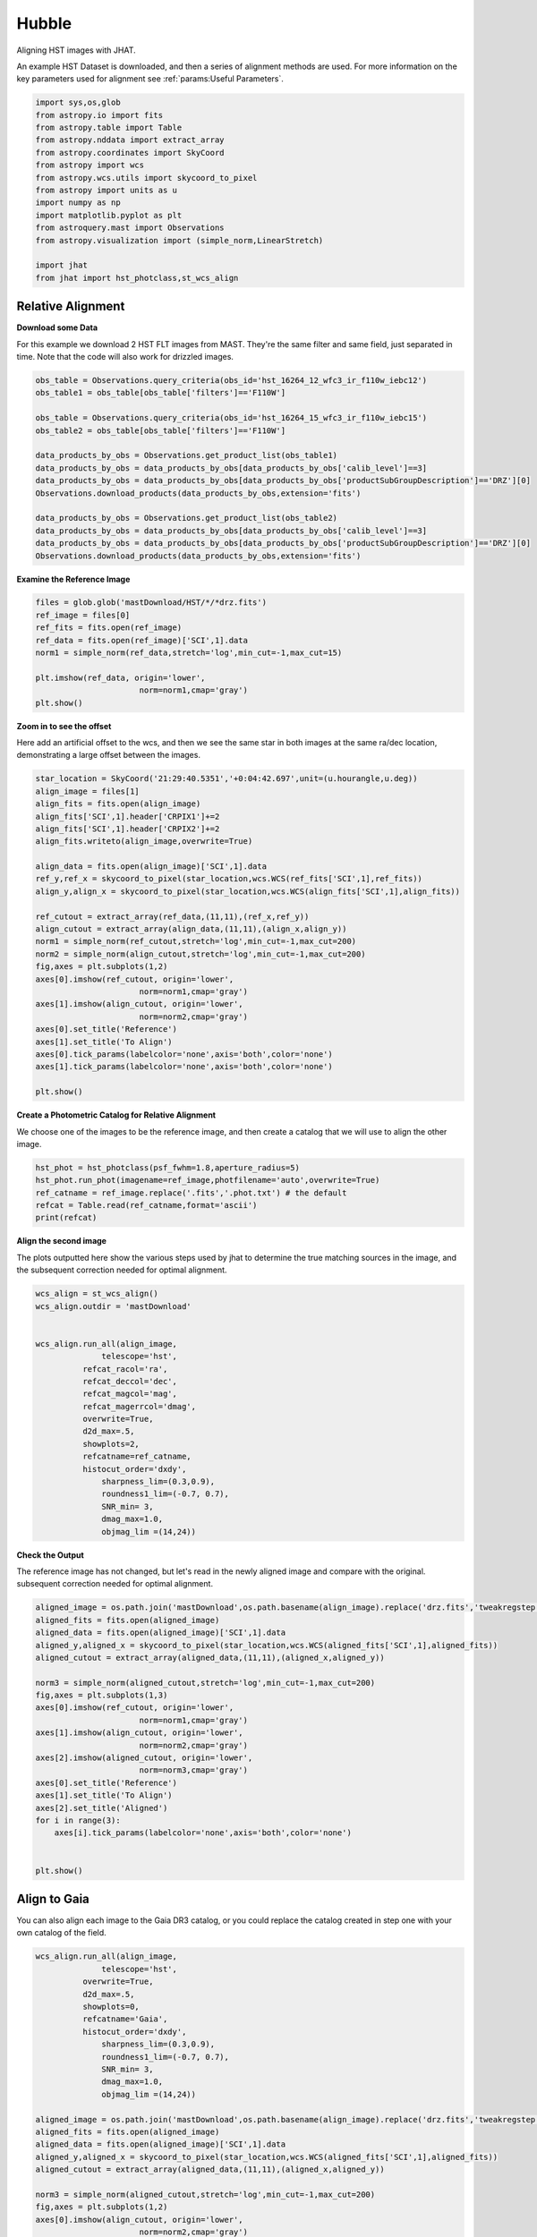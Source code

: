
.. DO NOT EDIT.
.. THIS FILE WAS AUTOMATICALLY GENERATED BY SPHINX-GALLERY.
.. TO MAKE CHANGES, EDIT THE SOURCE PYTHON FILE:
.. "examples/plot_a_hst.py"
.. LINE NUMBERS ARE GIVEN BELOW.

.. only:: html

    .. note::
        :class: sphx-glr-download-link-note

        Click :ref:`here <sphx_glr_download_examples_plot_a_hst.py>`
        to download the full example code

.. rst-class:: sphx-glr-example-title

.. _sphx_glr_examples_plot_a_hst.py:


======
Hubble
======

Aligning HST images with JHAT.

.. GENERATED FROM PYTHON SOURCE LINES 10-14

An example HST Dataset is downloaded, and then a series of
alignment methods are used. For more information on the
key parameters used for alignment see 
:ref:`params:Useful Parameters`.

.. GENERATED FROM PYTHON SOURCE LINES 14-33

.. code-block:: default

   

    import sys,os,glob
    from astropy.io import fits
    from astropy.table import Table
    from astropy.nddata import extract_array
    from astropy.coordinates import SkyCoord
    from astropy import wcs
    from astropy.wcs.utils import skycoord_to_pixel
    from astropy import units as u
    import numpy as np
    import matplotlib.pyplot as plt
    from astroquery.mast import Observations
    from astropy.visualization import (simple_norm,LinearStretch)

    import jhat
    from jhat import hst_photclass,st_wcs_align









.. GENERATED FROM PYTHON SOURCE LINES 34-43

------------------
Relative Alignment
------------------

**Download some Data**

For this example we download 2 HST FLT images from MAST. They're
the same filter and same field, just separated in time. Note that 
the code will also work for drizzled images.

.. GENERATED FROM PYTHON SOURCE LINES 44-61

.. code-block:: default


    obs_table = Observations.query_criteria(obs_id='hst_16264_12_wfc3_ir_f110w_iebc12')
    obs_table1 = obs_table[obs_table['filters']=='F110W']

    obs_table = Observations.query_criteria(obs_id='hst_16264_15_wfc3_ir_f110w_iebc15')
    obs_table2 = obs_table[obs_table['filters']=='F110W']

    data_products_by_obs = Observations.get_product_list(obs_table1)
    data_products_by_obs = data_products_by_obs[data_products_by_obs['calib_level']==3]
    data_products_by_obs = data_products_by_obs[data_products_by_obs['productSubGroupDescription']=='DRZ'][0]
    Observations.download_products(data_products_by_obs,extension='fits')

    data_products_by_obs = Observations.get_product_list(obs_table2)
    data_products_by_obs = data_products_by_obs[data_products_by_obs['calib_level']==3]
    data_products_by_obs = data_products_by_obs[data_products_by_obs['productSubGroupDescription']=='DRZ'][0]
    Observations.download_products(data_products_by_obs,extension='fits')





.. rst-class:: sphx-glr-script-out

 .. code-block:: none

    Downloading URL https://mast.stsci.edu/api/v0.1/Download/file?uri=mast:HST/product/hst_16264_12_wfc3_ir_f110w_iebc12_drz.fits to ./mastDownload/HST/hst_16264_12_wfc3_ir_f110w_iebc12/hst_16264_12_wfc3_ir_f110w_iebc12_drz.fits ... [Done]
    Downloading URL https://mast.stsci.edu/api/v0.1/Download/file?uri=mast:HST/product/hst_16264_15_wfc3_ir_f110w_iebc15_drz.fits to ./mastDownload/HST/hst_16264_15_wfc3_ir_f110w_iebc15/hst_16264_15_wfc3_ir_f110w_iebc15_drz.fits ... [Done]


.. raw:: html

    <div class="output_subarea output_html rendered_html output_result">
    <div><i>Table length=1</i>
    <table id="table140507334544592" class="table-striped table-bordered table-condensed">
    <thead><tr><th>Local Path</th><th>Status</th><th>Message</th><th>URL</th></tr></thead>
    <thead><tr><th>str95</th><th>str8</th><th>object</th><th>object</th></tr></thead>
    <tr><td>./mastDownload/HST/hst_16264_15_wfc3_ir_f110w_iebc15/hst_16264_15_wfc3_ir_f110w_iebc15_drz.fits</td><td>COMPLETE</td><td>None</td><td>None</td></tr>
    </table></div>
    </div>
    <br />
    <br />

.. GENERATED FROM PYTHON SOURCE LINES 62-64

**Examine the Reference Image**


.. GENERATED FROM PYTHON SOURCE LINES 64-75

.. code-block:: default


    files = glob.glob('mastDownload/HST/*/*drz.fits')
    ref_image = files[0]
    ref_fits = fits.open(ref_image)
    ref_data = fits.open(ref_image)['SCI',1].data
    norm1 = simple_norm(ref_data,stretch='log',min_cut=-1,max_cut=15)

    plt.imshow(ref_data, origin='lower',
                          norm=norm1,cmap='gray')
    plt.show()




.. image-sg:: /examples/images/sphx_glr_plot_a_hst_001.png
   :alt: plot a hst
   :srcset: /examples/images/sphx_glr_plot_a_hst_001.png
   :class: sphx-glr-single-img





.. GENERATED FROM PYTHON SOURCE LINES 76-82

**Zoom in to see the offset**

Here add an artificial offset to the wcs, and then we see the 
same star in both images at the same ra/dec
location, demonstrating a large offset between
the images.  

.. GENERATED FROM PYTHON SOURCE LINES 82-110

.. code-block:: default


    star_location = SkyCoord('21:29:40.5351','+0:04:42.697',unit=(u.hourangle,u.deg))
    align_image = files[1]
    align_fits = fits.open(align_image)
    align_fits['SCI',1].header['CRPIX1']+=2
    align_fits['SCI',1].header['CRPIX2']+=2
    align_fits.writeto(align_image,overwrite=True)

    align_data = fits.open(align_image)['SCI',1].data
    ref_y,ref_x = skycoord_to_pixel(star_location,wcs.WCS(ref_fits['SCI',1],ref_fits))
    align_y,align_x = skycoord_to_pixel(star_location,wcs.WCS(align_fits['SCI',1],align_fits))

    ref_cutout = extract_array(ref_data,(11,11),(ref_x,ref_y))
    align_cutout = extract_array(align_data,(11,11),(align_x,align_y))
    norm1 = simple_norm(ref_cutout,stretch='log',min_cut=-1,max_cut=200)
    norm2 = simple_norm(align_cutout,stretch='log',min_cut=-1,max_cut=200)
    fig,axes = plt.subplots(1,2)
    axes[0].imshow(ref_cutout, origin='lower',
                          norm=norm1,cmap='gray')
    axes[1].imshow(align_cutout, origin='lower',
                          norm=norm2,cmap='gray')
    axes[0].set_title('Reference')
    axes[1].set_title('To Align')
    axes[0].tick_params(labelcolor='none',axis='both',color='none')
    axes[1].tick_params(labelcolor='none',axis='both',color='none')

    plt.show()




.. image-sg:: /examples/images/sphx_glr_plot_a_hst_002.png
   :alt: Reference, To Align
   :srcset: /examples/images/sphx_glr_plot_a_hst_002.png
   :class: sphx-glr-single-img





.. GENERATED FROM PYTHON SOURCE LINES 111-115

**Create a Photometric Catalog for Relative Alignment**

We choose one of the images to be the reference image, and then 
create a catalog that we will use to align the other image.

.. GENERATED FROM PYTHON SOURCE LINES 115-122

.. code-block:: default


    hst_phot = hst_photclass(psf_fwhm=1.8,aperture_radius=5)
    hst_phot.run_phot(imagename=ref_image,photfilename='auto',overwrite=True)
    ref_catname = ref_image.replace('.fits','.phot.txt') # the default
    refcat = Table.read(ref_catname,format='ascii')
    print(refcat)





.. rst-class:: sphx-glr-script-out

 .. code-block:: none


    ### Doing photometry on mastDownload/HST/hst_16264_15_wfc3_ir_f110w_iebc15/hst_16264_15_wfc3_ir_f110w_iebc15_drz.fits
    photometry catalog filename: mastDownload/HST/hst_16264_15_wfc3_ir_f110w_iebc15/hst_16264_15_wfc3_ir_f110w_iebc15_drz.phot.txt
    Finding stars --- Detector: None, Filter: F110W
    FWHM for the filter F110W: 1.8 px
    /Users/jpierel/miniconda3/envs/jhat/lib/python3.8/site-packages/astropy/stats/sigma_clipping.py:411: AstropyUserWarning: Input data contains invalid values (NaNs or infs), which were automatically clipped.
      warnings.warn('Input data contains invalid values (NaNs or '
    /Users/jpierel/miniconda3/envs/jhat/lib/python3.8/site-packages/astropy/stats/sigma_clipping.py:411: AstropyUserWarning: Input data contains invalid values (NaNs or infs), which were automatically clipped.
      warnings.warn('Input data contains invalid values (NaNs or '

    Number of sources found in the image: 1131
    -------------------------------------

    F110W
    Performing aperture photometry for radius r = 5 px
    /Users/jpierel/CodeBase/jhat/jhat/simple_jwst_phot.py:1787: RuntimeWarning: invalid value encountered in log10
      phot['mag'] = -2.5*np.log10(phot['aper_sum_bkgsub'])+ee_corr+zp
    /Users/jpierel/CodeBase/jhat/jhat/simple_jwst_phot.py:1790: RuntimeWarning: invalid value encountered in log10
      phot['magerr'] = 2.5 * np.log10(1.0 + (fluxerr/phot['aper_sum_bkgsub']))
    Time Elapsed: 1.0244867840000005
    996 objects left after removing entries with NaNs in mag or dmag column
    SNR_min cut: 769 objects left after removing entries dmag>0.36200000000000004 (SNR<3.0)
    769 out of 996 entries remain in photometry table
    0      564.920608
    1      597.019189
    2      598.103872
    3      582.375299
    4      584.963518
              ...    
    991    727.293150
    992    774.224117
    993    768.362622
    994    822.566556
    995    783.355309
    Name: x, Length: 996, dtype: float64
    Saving mastDownload/HST/hst_16264_15_wfc3_ir_f110w_iebc15/hst_16264_15_wfc3_ir_f110w_iebc15_drz.phot.txt
    aper_sum_5.0px annulus_median_5.0px aper_bkg_5.0px ...   x_idl     y_idl   
    -------------- -------------------- -------------- ... --------- ----------
         98.701667             1.222411       96.00792 ...   10.2829 -58.751291
        112.858706             1.215698       95.48066 ...  0.099716 -56.988333
        101.386792             1.221536      95.939216 ... 11.171638 -55.244084
        103.395263             1.223189      96.069016 ... 12.050499 -54.702786
         98.175293             1.216523      95.545525 ...   18.3728 -52.885932
        105.185496             1.218957      95.736631 ... 20.125268 -52.409859
         98.467547             1.222876      96.044429 ...  8.878883 -51.562419
        101.177947             1.223379      96.083963 ...  9.447841 -51.376254
        100.858702             1.222229      95.993609 ...  9.589213  -51.28844
         97.385972             1.211675       95.16475 ... -1.323612 -51.067408
               ...                  ...            ... ...       ...        ...
        106.700343             1.228208      96.463241 ... 38.894967  98.502383
        100.028488             1.227914      96.440138 ... 38.374138   99.52547
         97.812187             1.220744       95.87702 ... 26.977885  99.641609
         97.602171             1.223988      96.131806 ... 37.761717  100.23342
        105.374356             1.219726      95.797025 ... 33.155941 100.494186
           97.8211             1.222627       96.02488 ... 36.519167 101.346027
        102.603917             1.224512      96.172937 ... 22.996226 101.696774
         97.176473             1.223463      96.090578 ... 29.490227 101.683134
        106.491542             1.221884      95.966541 ... 28.696313 105.056795
        136.421425             1.214221      95.364713 ... 36.206767 105.813416
        105.466896             1.229285      96.547856 ...  30.77963 106.393258
    Length = 769 rows




.. GENERATED FROM PYTHON SOURCE LINES 123-128

**Align the second image**

The plots outputted here show the various steps used by jhat to
determine the true matching sources in the image, and the
subsequent correction needed for optimal alignment.

.. GENERATED FROM PYTHON SOURCE LINES 128-151

.. code-block:: default


    wcs_align = st_wcs_align()
    wcs_align.outdir = 'mastDownload'


    wcs_align.run_all(align_image,
    		  telescope='hst',
              refcat_racol='ra',
              refcat_deccol='dec',
              refcat_magcol='mag',
              refcat_magerrcol='dmag',
              overwrite=True,
              d2d_max=.5,
              showplots=2,
              refcatname=ref_catname,
              histocut_order='dxdy',
                  sharpness_lim=(0.3,0.9),
                  roundness1_lim=(-0.7, 0.7),
                  SNR_min= 3,
                  dmag_max=1.0,
                  objmag_lim =(14,24))





.. rst-class:: sphx-glr-horizontal


    *

      .. image-sg:: /examples/images/sphx_glr_plot_a_hst_003.png
         :alt: Initial cut: d2d_max=0.5, dmag_max=1.0, Nbright=None, delta_mag_lim=(None, None)
         :srcset: /examples/images/sphx_glr_plot_a_hst_003.png
         :class: sphx-glr-multi-img

    *

      .. image-sg:: /examples/images/sphx_glr_plot_a_hst_004.png
         :alt: dx, dx, dx, slope:-9.7656250000017e-05, 3-sigma cut: 198 out of 222 left mean = 2.108 px, stdev = 0.055 px
         :srcset: /examples/images/sphx_glr_plot_a_hst_004.png
         :class: sphx-glr-multi-img

    *

      .. image-sg:: /examples/images/sphx_glr_plot_a_hst_005.png
         :alt: dy, dy, dy, slope:0.00014648437499998213, 3-sigma cut: 189 out of 198 left mean = 1.941 px, stdev = 0.058 px
         :srcset: /examples/images/sphx_glr_plot_a_hst_005.png
         :class: sphx-glr-multi-img


.. rst-class:: sphx-glr-script-out

 .. code-block:: none

    Warning: Setting aperture radius to twice the psf_fwhm (4.000000)

    ### Doing photometry on mastDownload/HST/hst_16264_12_wfc3_ir_f110w_iebc12/hst_16264_12_wfc3_ir_f110w_iebc12_drz.fits
    NO photometry catalog filename
    Finding stars --- Detector: None, Filter: F110W
    FWHM for the filter F110W: 2 px
    /Users/jpierel/miniconda3/envs/jhat/lib/python3.8/site-packages/astropy/stats/sigma_clipping.py:411: AstropyUserWarning: Input data contains invalid values (NaNs or infs), which were automatically clipped.
      warnings.warn('Input data contains invalid values (NaNs or '
    /Users/jpierel/miniconda3/envs/jhat/lib/python3.8/site-packages/astropy/stats/sigma_clipping.py:411: AstropyUserWarning: Input data contains invalid values (NaNs or infs), which were automatically clipped.
      warnings.warn('Input data contains invalid values (NaNs or '

    Number of sources found in the image: 1065
    -------------------------------------

    F110W
    Performing aperture photometry for radius r = 4 px
    /Users/jpierel/CodeBase/jhat/jhat/simple_jwst_phot.py:1787: RuntimeWarning: invalid value encountered in log10
      phot['mag'] = -2.5*np.log10(phot['aper_sum_bkgsub'])+ee_corr+zp
    /Users/jpierel/CodeBase/jhat/jhat/simple_jwst_phot.py:1790: RuntimeWarning: invalid value encountered in log10
      phot['magerr'] = 2.5 * np.log10(1.0 + (fluxerr/phot['aper_sum_bkgsub']))
    Time Elapsed: 0.8745033019999973
    947 objects left after removing entries with NaNs in mag or dmag column
    SNR_min cut: 733 objects left after removing entries dmag>0.36200000000000004 (SNR<3)
    733 out of 947 entries remain in photometry table
    0      760.533300
    1      723.807600
    2      754.520511
    3      757.049685
    4      781.571165
              ...    
    942    749.749942
    943    703.933299
    944    697.050660
    945    647.708427
    946    696.459286
    Name: x, Length: 947, dtype: float64
    /Users/jpierel/miniconda3/envs/jhat/lib/python3.8/site-packages/stdatamodels/validate.py:38: ValidationWarning: While validating meta.instrument.name the following error occurred:
    'WFC3' is not one of ['NIRCAM', 'NIRSPEC', 'MIRI', 'TFI', 'FGS', 'NIRISS', 'ANY', 'N/A']

    Failed validating 'enum' in schema:
        OrderedDict([('title', 'Instrument used to acquire the data'),
                     ('type', 'string'),
                     ('enum',
                      ['NIRCAM',
                       'NIRSPEC',
                       'MIRI',
                       'TFI',
                       'FGS',
                       'NIRISS',
                       'ANY',
                       'N/A']),
                     ('fits_keyword', 'INSTRUME'),
                     ('blend_table', True)])

    On instance:
        'WFC3'
      warnings.warn(errmsg, ValidationWarning)
    /Users/jpierel/miniconda3/envs/jhat/lib/python3.8/site-packages/stdatamodels/validate.py:38: ValidationWarning: While validating meta.instrument.detector the following error occurred:
    'IR' is not one of ['NRCA1', 'NRCA2', 'NRCA3', 'NRCA4', 'NRCALONG', 'NRCB1', 'NRCB2', 'NRCB3', 'NRCB4', 'NRCBLONG', 'NRS1', 'NRS2', 'ANY', 'MIRIMAGE', 'MIRIFULONG', 'MIRIFUSHORT', 'NIS', 'GUIDER1', 'GUIDER2', 'N/A', 'MULTIPLE']

    Failed validating 'enum' in schema:
        OrderedDict([('title', 'Name of detector used to acquire the data'),
                     ('type', 'string'),
                     ('enum',
                      ['NRCA1',
                       'NRCA2',
                       'NRCA3',
                       'NRCA4',
                       'NRCALONG',
                       'NRCB1',
                       'NRCB2',
                       'NRCB3',
                       'NRCB4',
                       'NRCBLONG',
                       'NRS1',
                       'NRS2',
                       'ANY',
                       'MIRIMAGE',
                       'MIRIFULONG',
                       'MIRIFUSHORT',
                       'NIS',
                       'GUIDER1',
                       'GUIDER2',
                       'N/A',
                       'MULTIPLE']),
                     ('fits_keyword', 'DETECTOR'),
                     ('blend_table', True),
                     ('blend_rule', 'multi')])

    On instance:
        'IR'
      warnings.warn(errmsg, ValidationWarning)
    /Users/jpierel/miniconda3/envs/jhat/lib/python3.8/site-packages/stdatamodels/validate.py:38: ValidationWarning: While validating meta.subarray.name the following error occurred:
    False is not of type 'string'

    Failed validating 'type' in schema:
        OrderedDict([('title', 'Subarray used'),
                     ('type', 'string'),
                     ('anyOf',
                      [{'enum': ['8X8',
                                 '32X32',
                                 '128X128',
                                 '2048X64',
                                 'SUB128CNTR',
                                 'SUB128DIAG',
                                 'SUB128LL',
                                 'SUB32CNTR',
                                 'SUB32DIAG',
                                 'SUB32LL',
                                 'SUB8CNTR',
                                 'SUB8DIAG',
                                 'SUB8LL',
                                 'SUBIDSTRIPCENTER',
                                 'SUBIDSTRIPLL',
                                 'SUBTUNE32CENTERG1',
                                 'SUBTUNE32CENTERG2',
                                 'SUBTUNE32LLG1',
                                 'SUBTUNE32LLG2']},
                       {'enum': ['BRIGHTSKY',
                                 'MASK1065',
                                 'MASK1140',
                                 'MASK1550',
                                 'MASKLYOT',
                                 'SLITLESSPRISM',
                                 'SUB128',
                                 'SUB256',
                                 'SUB64',
                                 'SUBPRISM']},
                       {'enum': ['FULLP',
                                 'MASK210R',
                                 'MASK335R',
                                 'MASK430R',
                                 'MASKLWB',
                                 'MASKSWB',
                                 'SUB160',
                                 'SUB160P',
                                 'SUB320',
                                 'SUB320A335R',
                                 'SUB320A430R',
                                 'SUB320ALWB',
                                 'SUB320B335R',
                                 'SUB320B430R',
                      ...
      warnings.warn(errmsg, ValidationWarning)
    RA/Dec columns in reference catalog:  ra dec
    LOADING refcat mastDownload/HST/hst_16264_15_wfc3_ir_f110w_iebc15/hst_16264_15_wfc3_ir_f110w_iebc15_drz.phot.txt
    Matching reference catalog mastDownload/HST/hst_16264_15_wfc3_ir_f110w_iebc15/hst_16264_15_wfc3_ir_f110w_iebc15_drz.phot.txt
    image objects are in x_idl=[-67.59,118.37] and y_idl=[-61.98,106.29] range
    Keeping 769 out of 769 catalog objects within x=-40.0-1499 and y=-40.0-1498
    Keeping 769  after removing NaNs from ra/dec
    ########### !!!!!!!!!!  INITIAL CUT: starting with 947 objects
    d2d =0.5 CUT:
    534 left
    dmag_max =1.0 CUT:
    534 left
    SHARPNESS =(0.3, 0.9) CUT:
    529 left
    roundness1=(-0.7, 0.7) CUT:
    466 left
    objmag_lim=(14, 24) CUT:
    248 left
    # of matched objects that pass initial cuts: 248
    dx median: 2.0992883163053477
    dy median: 1.9352848066388333
    ### Doing histogram cut for dx, slope_min:-0.004883 slope_max:0.004883 slope_stepsize:0.000049
    Nfwhm=2.5, rough_cut_px_min=0.3, rough_cut_px_max=0.8, Nsigma=3.0
    ########################
    ### rotate dx versus y
    Applying rolling gaussian:
    gaussian_sigma_px=0.22, binsize=0.2, gaussian_sigma(bins)=1.0999999999999999, windowsize(bins)=7 halfwindowsize(bins)=4
    slope min: -0.0048828125, slope max: 0.0048828125, slope stepsize: slope_stepsize
    iteration 0 out of 200: slope = -0.004883
    iteration 1 out of 200: slope = -0.004834
    iteration 2 out of 200: slope = -0.004785
    iteration 3 out of 200: slope = -0.004736
    iteration 4 out of 200: slope = -0.004688
    iteration 5 out of 200: slope = -0.004639
    iteration 6 out of 200: slope = -0.004590
    iteration 7 out of 200: slope = -0.004541
    iteration 8 out of 200: slope = -0.004492
    iteration 9 out of 200: slope = -0.004443
    iteration 10 out of 200: slope = -0.004395
    iteration 11 out of 200: slope = -0.004346
    iteration 12 out of 200: slope = -0.004297
    iteration 13 out of 200: slope = -0.004248
    iteration 14 out of 200: slope = -0.004199
    iteration 15 out of 200: slope = -0.004150
    iteration 16 out of 200: slope = -0.004102
    iteration 17 out of 200: slope = -0.004053
    iteration 18 out of 200: slope = -0.004004
    iteration 19 out of 200: slope = -0.003955
    iteration 20 out of 200: slope = -0.003906
    iteration 21 out of 200: slope = -0.003857
    iteration 22 out of 200: slope = -0.003809
    iteration 23 out of 200: slope = -0.003760
    iteration 24 out of 200: slope = -0.003711
    iteration 25 out of 200: slope = -0.003662
    iteration 26 out of 200: slope = -0.003613
    iteration 27 out of 200: slope = -0.003564
    iteration 28 out of 200: slope = -0.003516
    iteration 29 out of 200: slope = -0.003467
    iteration 30 out of 200: slope = -0.003418
    iteration 31 out of 200: slope = -0.003369
    iteration 32 out of 200: slope = -0.003320
    iteration 33 out of 200: slope = -0.003271
    iteration 34 out of 200: slope = -0.003223
    iteration 35 out of 200: slope = -0.003174
    iteration 36 out of 200: slope = -0.003125
    iteration 37 out of 200: slope = -0.003076
    iteration 38 out of 200: slope = -0.003027
    iteration 39 out of 200: slope = -0.002979
    iteration 40 out of 200: slope = -0.002930
    iteration 41 out of 200: slope = -0.002881
    iteration 42 out of 200: slope = -0.002832
    iteration 43 out of 200: slope = -0.002783
    iteration 44 out of 200: slope = -0.002734
    iteration 45 out of 200: slope = -0.002686
    iteration 46 out of 200: slope = -0.002637
    iteration 47 out of 200: slope = -0.002588
    iteration 48 out of 200: slope = -0.002539
    iteration 49 out of 200: slope = -0.002490
    iteration 50 out of 200: slope = -0.002441
    iteration 51 out of 200: slope = -0.002393
    iteration 52 out of 200: slope = -0.002344
    iteration 53 out of 200: slope = -0.002295
    iteration 54 out of 200: slope = -0.002246
    iteration 55 out of 200: slope = -0.002197
    iteration 56 out of 200: slope = -0.002148
    iteration 57 out of 200: slope = -0.002100
    iteration 58 out of 200: slope = -0.002051
    iteration 59 out of 200: slope = -0.002002
    iteration 60 out of 200: slope = -0.001953
    iteration 61 out of 200: slope = -0.001904
    iteration 62 out of 200: slope = -0.001855
    iteration 63 out of 200: slope = -0.001807
    iteration 64 out of 200: slope = -0.001758
    iteration 65 out of 200: slope = -0.001709
    iteration 66 out of 200: slope = -0.001660
    iteration 67 out of 200: slope = -0.001611
    iteration 68 out of 200: slope = -0.001563
    iteration 69 out of 200: slope = -0.001514
    iteration 70 out of 200: slope = -0.001465
    iteration 71 out of 200: slope = -0.001416
    iteration 72 out of 200: slope = -0.001367
    iteration 73 out of 200: slope = -0.001318
    iteration 74 out of 200: slope = -0.001270
    iteration 75 out of 200: slope = -0.001221
    iteration 76 out of 200: slope = -0.001172
    iteration 77 out of 200: slope = -0.001123
    iteration 78 out of 200: slope = -0.001074
    iteration 79 out of 200: slope = -0.001025
    iteration 80 out of 200: slope = -0.000977
    iteration 81 out of 200: slope = -0.000928
    iteration 82 out of 200: slope = -0.000879
    iteration 83 out of 200: slope = -0.000830
    iteration 84 out of 200: slope = -0.000781
    iteration 85 out of 200: slope = -0.000732
    iteration 86 out of 200: slope = -0.000684
    iteration 87 out of 200: slope = -0.000635
    iteration 88 out of 200: slope = -0.000586
    iteration 89 out of 200: slope = -0.000537
    iteration 90 out of 200: slope = -0.000488
    iteration 91 out of 200: slope = -0.000439
    iteration 92 out of 200: slope = -0.000391
    iteration 93 out of 200: slope = -0.000342
    iteration 94 out of 200: slope = -0.000293
    iteration 95 out of 200: slope = -0.000244
    iteration 96 out of 200: slope = -0.000195
    iteration 97 out of 200: slope = -0.000146
    iteration 98 out of 200: slope = -0.000098
    iteration 99 out of 200: slope = -0.000049
    iteration 100 out of 200: slope = -0.000000
    iteration 101 out of 200: slope = 0.000049
    iteration 102 out of 200: slope = 0.000098
    iteration 103 out of 200: slope = 0.000146
    iteration 104 out of 200: slope = 0.000195
    iteration 105 out of 200: slope = 0.000244
    iteration 106 out of 200: slope = 0.000293
    iteration 107 out of 200: slope = 0.000342
    iteration 108 out of 200: slope = 0.000391
    iteration 109 out of 200: slope = 0.000439
    iteration 110 out of 200: slope = 0.000488
    iteration 111 out of 200: slope = 0.000537
    iteration 112 out of 200: slope = 0.000586
    iteration 113 out of 200: slope = 0.000635
    iteration 114 out of 200: slope = 0.000684
    iteration 115 out of 200: slope = 0.000732
    iteration 116 out of 200: slope = 0.000781
    iteration 117 out of 200: slope = 0.000830
    iteration 118 out of 200: slope = 0.000879
    iteration 119 out of 200: slope = 0.000928
    iteration 120 out of 200: slope = 0.000977
    iteration 121 out of 200: slope = 0.001025
    iteration 122 out of 200: slope = 0.001074
    iteration 123 out of 200: slope = 0.001123
    iteration 124 out of 200: slope = 0.001172
    iteration 125 out of 200: slope = 0.001221
    iteration 126 out of 200: slope = 0.001270
    iteration 127 out of 200: slope = 0.001318
    iteration 128 out of 200: slope = 0.001367
    iteration 129 out of 200: slope = 0.001416
    iteration 130 out of 200: slope = 0.001465
    iteration 131 out of 200: slope = 0.001514
    iteration 132 out of 200: slope = 0.001562
    iteration 133 out of 200: slope = 0.001611
    iteration 134 out of 200: slope = 0.001660
    iteration 135 out of 200: slope = 0.001709
    iteration 136 out of 200: slope = 0.001758
    iteration 137 out of 200: slope = 0.001807
    iteration 138 out of 200: slope = 0.001855
    iteration 139 out of 200: slope = 0.001904
    iteration 140 out of 200: slope = 0.001953
    iteration 141 out of 200: slope = 0.002002
    iteration 142 out of 200: slope = 0.002051
    iteration 143 out of 200: slope = 0.002100
    iteration 144 out of 200: slope = 0.002148
    iteration 145 out of 200: slope = 0.002197
    iteration 146 out of 200: slope = 0.002246
    iteration 147 out of 200: slope = 0.002295
    iteration 148 out of 200: slope = 0.002344
    iteration 149 out of 200: slope = 0.002393
    iteration 150 out of 200: slope = 0.002441
    iteration 151 out of 200: slope = 0.002490
    iteration 152 out of 200: slope = 0.002539
    iteration 153 out of 200: slope = 0.002588
    iteration 154 out of 200: slope = 0.002637
    iteration 155 out of 200: slope = 0.002686
    iteration 156 out of 200: slope = 0.002734
    iteration 157 out of 200: slope = 0.002783
    iteration 158 out of 200: slope = 0.002832
    iteration 159 out of 200: slope = 0.002881
    iteration 160 out of 200: slope = 0.002930
    iteration 161 out of 200: slope = 0.002979
    iteration 162 out of 200: slope = 0.003027
    iteration 163 out of 200: slope = 0.003076
    iteration 164 out of 200: slope = 0.003125
    iteration 165 out of 200: slope = 0.003174
    iteration 166 out of 200: slope = 0.003223
    iteration 167 out of 200: slope = 0.003271
    iteration 168 out of 200: slope = 0.003320
    iteration 169 out of 200: slope = 0.003369
    iteration 170 out of 200: slope = 0.003418
    iteration 171 out of 200: slope = 0.003467
    iteration 172 out of 200: slope = 0.003516
    iteration 173 out of 200: slope = 0.003564
    iteration 174 out of 200: slope = 0.003613
    iteration 175 out of 200: slope = 0.003662
    iteration 176 out of 200: slope = 0.003711
    iteration 177 out of 200: slope = 0.003760
    iteration 178 out of 200: slope = 0.003809
    iteration 179 out of 200: slope = 0.003857
    iteration 180 out of 200: slope = 0.003906
    iteration 181 out of 200: slope = 0.003955
    iteration 182 out of 200: slope = 0.004004
    iteration 183 out of 200: slope = 0.004053
    iteration 184 out of 200: slope = 0.004102
    iteration 185 out of 200: slope = 0.004150
    iteration 186 out of 200: slope = 0.004199
    iteration 187 out of 200: slope = 0.004248
    iteration 188 out of 200: slope = 0.004297
    iteration 189 out of 200: slope = 0.004346
    iteration 190 out of 200: slope = 0.004395
    iteration 191 out of 200: slope = 0.004443
    iteration 192 out of 200: slope = 0.004492
    iteration 193 out of 200: slope = 0.004541
    iteration 194 out of 200: slope = 0.004590
    iteration 195 out of 200: slope = 0.004639
    iteration 196 out of 200: slope = 0.004687
    iteration 197 out of 200: slope = 0.004736
    iteration 198 out of 200: slope = 0.004785
    iteration 199 out of 200: slope = 0.004834
            slope     intercept     maxval  index  d_bestguess  fwhm  multimax
    -4.882812e-03  3.559570e+00  46.022242     32     1.660705   2.2     False
    -4.833984e-03  3.523975e+00  46.184595     31     1.475513   2.2     False
    -4.785156e-03  3.488379e+00  45.973633     31     1.490322   2.2     False
    -4.736328e-03  3.452783e+00  46.782138     31     1.505130   2.2     False
    -4.687500e-03  3.417188e+00  46.723377     31     1.519938   2.2     False
    -4.638672e-03  3.381592e+00  47.217655     31     1.534747   2.2     False
    -4.589844e-03  3.345996e+00  48.230468     31     1.549555   2.2     False
    -4.541016e-03  3.310400e+00  48.083478     31     1.564364   3.2     False
    -4.492188e-03  3.274805e+00  48.156252     31     1.579172   2.2     False
    -4.443359e-03  3.239209e+00  49.925043     31     1.593980   2.0     False
    -4.394531e-03  3.203613e+00  50.793508     31     1.608789   2.0     False
    -4.345703e-03  3.168018e+00  51.479281     31     1.623597   2.0     False
    -4.296875e-03  3.132422e+00  51.488083     31     1.638405   2.0     False
    -4.248047e-03  3.096826e+00  51.149598     31     1.653214   2.0     False
    -4.199219e-03  3.061230e+00  51.958103     31     1.668022   3.0     False
    -4.150391e-03  3.025635e+00  52.452380     31     1.682831   2.8     False
    -4.101563e-03  2.990039e+00  51.118686     31     1.697639   3.0     False
    -4.052734e-03  2.954443e+00  51.720239     31     1.712447   3.0     False
    -4.003906e-03  2.918848e+00  52.827515     31     1.727256   3.0     False
    -3.955078e-03  2.883252e+00  53.346051     31     1.742064   2.8     False
    -3.906250e-03  2.847656e+00  54.039258     31     1.756872   2.8     False
    -3.857422e-03  2.812061e+00  55.015000     31     1.771681   2.8     False
    -3.808594e-03  2.776465e+00  56.509277     31     1.786489   2.8     False
    -3.759766e-03  2.740869e+00  56.202484     31     1.801298   2.8     False
    -3.710938e-03  2.705273e+00  55.692750     31     1.816106   2.8     False
    -3.662109e-03  2.669678e+00  56.924801     30     1.630914   2.6     False
    -3.613281e-03  2.634082e+00  57.251842     30     1.645723   2.6     False
    -3.564453e-03  2.598486e+00  56.561216     31     1.860531   2.8     False
    -3.515625e-03  2.562891e+00  56.973318     30     1.675339   2.6     False
    -3.466797e-03  2.527295e+00  57.599129     30     1.690148   2.6     False
    -3.417969e-03  2.491699e+00  58.416436     30     1.704956   2.6     False
    -3.369141e-03  2.456104e+00  59.779179     30     1.719765   2.4     False
    -3.320313e-03  2.420508e+00  61.833928     30     1.734573   2.4     False
    -3.271484e-03  2.384912e+00  62.662680     30     1.749381   2.4     False
    -3.222656e-03  2.349316e+00  64.355887     30     1.764190   2.4     False
    -3.173828e-03  2.313721e+00  64.993144     30     1.778998   2.4     False
    -3.125000e-03  2.278125e+00  63.648004     30     1.793806   2.4     False
    -3.076172e-03  2.242529e+00  64.202243     30     1.808615   2.2     False
    -3.027344e-03  2.206934e+00  64.899460     30     1.823423   2.4     False
    -2.978516e-03  2.171338e+00  64.716767     30     1.838232   2.4     False
    -2.929688e-03  2.135742e+00  64.872559     30     1.853040   2.2     False
    -2.880859e-03  2.100146e+00  64.717547     30     1.867848   2.2     False
    -2.832031e-03  2.064551e+00  65.948756     30     1.882657   2.2     False
    -2.783203e-03  2.028955e+00  66.128807     30     1.897465   2.2     False
    -2.734375e-03  1.993359e+00  67.034839     29     1.712273   2.2     False
    -2.685547e-03  1.957764e+00  68.947810     29     1.727082   2.2     False
    -2.636719e-03  1.922168e+00  71.281083     29     1.741890   2.0     False
    -2.587891e-03  1.886572e+00  72.109835     29     1.756699   2.0     False
    -2.539063e-03  1.850977e+00  73.932025     30     1.971507   2.0     False
    -2.490234e-03  1.815381e+00  76.360090     29     1.786315   2.0     False
    -2.441406e-03  1.779785e+00  77.722833     29     1.801124   2.0     False
    -2.392578e-03  1.744189e+00  77.934576     29     1.815932   1.8     False
    -2.343750e-03  1.708594e+00  79.376326     29     1.830740   1.8     False
    -2.294922e-03  1.672998e+00  80.456534     29     1.845549   1.8     False
    -2.246094e-03  1.637402e+00  82.001971     29     1.860357   1.8     False
    -2.197266e-03  1.601807e+00  82.676298     29     1.875166   1.8     False
    -2.148438e-03  1.566211e+00  82.722171     29     1.889974   1.8     False
    -2.099609e-03  1.530615e+00  83.755231     29     1.904782   1.6     False
    -2.050781e-03  1.495020e+00  85.954327     29     1.919591   1.6     False
    -2.001953e-03  1.459424e+00  87.046148     29     1.934399   1.6     False
    -1.953125e-03  1.423828e+00  88.839196     29     1.949207   1.6     False
    -1.904297e-03  1.388232e+00  89.332032     29     1.964016   1.6     False
    -1.855469e-03  1.352637e+00  92.619358     29     1.978824   1.6     False
    -1.806641e-03  1.317041e+00  94.253805     29     1.993633   1.4     False
    -1.757813e-03  1.281445e+00  96.772340     29     2.008441   1.4     False
    -1.708984e-03  1.245850e+00  96.586837     29     2.023249   1.4     False
    -1.660156e-03  1.210254e+00  96.941558     29     2.038058   1.4     False
    -1.611328e-03  1.174658e+00  97.576172     29     2.052866   1.4     False
    -1.562500e-03  1.139063e+00 101.133834     29     2.067674   1.4     False
    -1.513672e-03  1.103467e+00 102.063041     29     2.082483   1.4     False
    -1.464844e-03  1.067871e+00 104.652982     29     2.097291   1.4     False
    -1.416016e-03  1.032275e+00 108.517604     29     2.112099   1.2     False
    -1.367188e-03  9.966797e-01 110.329389     28     1.926908   1.2     False
    -1.318359e-03  9.610840e-01 112.322098     29     2.141716   1.2     False
    -1.269531e-03  9.254883e-01 115.703887     29     2.156525   1.2     False
    -1.220703e-03  8.898926e-01 119.978567     29     2.171333   1.2     False
    -1.171875e-03  8.542969e-01 123.810129     29     2.177563   1.2     False
    -1.123047e-03  8.187012e-01 126.857444     29     2.179609   1.0     False
    -1.074219e-03  7.831055e-01 129.784670     29     2.181655   1.0     False
    -1.025391e-03  7.475098e-01 131.696440     29     2.183701   1.0     False
    -9.765625e-04  7.119141e-01 136.296793     29     2.185747   1.0     False
    -9.277344e-04  6.763184e-01 139.359564     29     2.187793   1.0     False
    -8.789063e-04  6.407227e-01 143.226829     29     2.189839   1.0     False
    -8.300781e-04  6.051270e-01 147.699658     29     2.191885   1.0     False
    -7.812500e-04  5.695313e-01 150.933677     29     2.193932   1.0     False
    -7.324219e-04  5.339355e-01 154.972190     29     2.195978   1.0     False
    -6.835938e-04  4.983398e-01 157.266171     29     2.198024   1.0     False
    -6.347656e-04  4.627441e-01 159.404359     29     2.200070   1.0     False
    -5.859375e-04  4.271484e-01 163.315349     29     2.202116   1.0     False
    -5.371094e-04  3.915527e-01 167.322170     29     2.204162   1.0     False
    -4.882813e-04  3.559570e-01 169.747684     29     2.206208   1.0     False
    -4.394531e-04  3.203613e-01 171.571645     29     2.208254   1.0     False
    -3.906250e-04  2.847656e-01 173.869469     28     2.010300   1.0     False
    -3.417969e-04  2.491699e-01 173.395606     29     2.212346   1.0     False
    -2.929688e-04  2.135742e-01 174.785250     28     2.014392   1.0     False
    -2.441406e-04  1.779785e-01 175.800706     28     2.016438   1.0     False
    -1.953125e-04  1.423828e-01 177.453419     28     2.018484   1.0     False
    -1.464844e-04  1.067871e-01 179.651568     28     2.020530   0.8     False
    -9.765625e-05  7.119141e-02 183.673678     28     2.022576   0.8     False
    -4.882813e-05  3.559570e-02 181.304281     28     2.024622   0.8     False
    -1.734723e-17  1.264613e-14 182.152500     28     2.026668   0.8     False
     4.882812e-05 -3.559570e-02 182.622519     28     2.028714   0.8     False
     9.765625e-05 -7.119141e-02 181.945548     28     2.030760   0.8     False
     1.464844e-04 -1.067871e-01 180.424370     28     2.032806   0.8     False
     1.953125e-04 -1.423828e-01 177.791904     28     2.034852   0.8     False
     2.441406e-04 -1.779785e-01 176.231012     28     2.036898   0.8     False
     2.929687e-04 -2.135742e-01 172.738882     28     2.038945   0.8     False
     3.417969e-04 -2.491699e-01 169.034843     28     2.040991   0.8     False
     3.906250e-04 -2.847656e-01 166.609329     28     2.043037   1.0     False
     4.394531e-04 -3.203613e-01 163.976863     28     2.045083   1.0     False
     4.882812e-04 -3.559570e-01 160.535893     28     2.047129   1.0     False
     5.371094e-04 -3.915527e-01 156.600645     28     2.049175   1.0     False
     5.859375e-04 -4.271484e-01 152.299064     28     2.051221   1.0     False
     6.347656e-04 -4.627441e-01 148.220837     28     2.053267   1.0     False
     6.835937e-04 -4.983398e-01 145.795322     28     2.055313   1.0     False
     7.324219e-04 -5.339355e-01 141.326504     28     2.057359   1.0     False
     7.812500e-04 -5.695312e-01 138.132199     28     2.059405   1.0     False
     8.300781e-04 -6.051270e-01 135.073438     28     2.061451   1.2     False
     8.789062e-04 -6.407227e-01 132.281758     28     2.063497   1.2     False
     9.277344e-04 -6.763184e-01 128.421927     28     2.065543   1.2     False
     9.765625e-04 -7.119141e-01 125.835829     28     2.067589   1.2     False
     1.025391e-03 -7.475098e-01 122.179527     28     2.069635   1.2     False
     1.074219e-03 -7.831055e-01 118.479499     28     2.071681   1.2     False
     1.123047e-03 -8.187012e-01 116.456609     28     2.073727   1.2     False
     1.171875e-03 -8.542969e-01 113.615044     28     2.075773   1.2     False
     1.220703e-03 -8.898926e-01 109.311785     29     2.277819   1.2     False
     1.269531e-03 -9.254883e-01 108.070028     28     2.079865   1.2     False
     1.318359e-03 -9.610840e-01 106.074039     28     2.081912   1.2     False
     1.367187e-03 -9.966797e-01 104.583773     28     2.083958   1.2     False
     1.416016e-03 -1.032275e+00 103.113753     28     2.086004   1.2     False
     1.464844e-03 -1.067871e+00 101.499690     29     2.288050   1.2     False
     1.513672e-03 -1.103467e+00  98.890702     29     2.290096   1.4     False
     1.562500e-03 -1.139062e+00  97.012066     29     2.292142   1.4     False
     1.611328e-03 -1.174658e+00  96.159057     29     2.294188   1.4     False
     1.660156e-03 -1.210254e+00  93.616263     29     2.296234   1.4     False
     1.708984e-03 -1.245850e+00  91.859084     29     2.298280   1.4     False
     1.757812e-03 -1.281445e+00  90.859084     29     2.300326   1.4     False
     1.806641e-03 -1.317041e+00  91.427578     29     2.302372   1.4     False
     1.855469e-03 -1.352637e+00  89.741805     29     2.304418   1.4     False
     1.904297e-03 -1.388232e+00  88.296044     29     2.306464   1.6     False
     1.953125e-03 -1.423828e+00  86.745816     29     2.308510   1.6     False
     2.001953e-03 -1.459424e+00  85.734371     29     2.310556   1.6     False
     2.050781e-03 -1.495020e+00  84.578579     29     2.312602   1.6     False
     2.099609e-03 -1.530615e+00  82.328324     29     2.314648   1.6     False
     2.148437e-03 -1.566211e+00  81.774085     29     2.316694   1.8     False
     2.197266e-03 -1.601807e+00  80.917064     29     2.318740   1.8     False
     2.246094e-03 -1.637402e+00  80.677053     29     2.320786   1.8     False
     2.294922e-03 -1.672998e+00  79.050041     29     2.322832   1.8     False
     2.343750e-03 -1.708594e+00  77.711555     29     2.324878   1.8     False
     2.392578e-03 -1.744189e+00  74.652795     29     2.326925   1.8     False
     2.441406e-03 -1.779785e+00  75.089755     29     2.328971   1.8     False
     2.490234e-03 -1.815381e+00  75.065497     29     2.331017   1.8     False
     2.539062e-03 -1.850977e+00  74.368279     29     2.333063   1.8     False
     2.587891e-03 -1.886572e+00  73.535516     29     2.335109   1.8     False
     2.636719e-03 -1.922168e+00  73.462742     29     2.337155   1.8     False
     2.685547e-03 -1.957764e+00  73.124257     29     2.339201   1.8     False
     2.734375e-03 -1.993359e+00  73.246989     29     2.341247   1.8     False
     2.783203e-03 -2.028955e+00  72.354265     29     2.343293   1.8     False
     2.832031e-03 -2.064551e+00  70.748700     29     2.345339   1.8     False
     2.880859e-03 -2.100146e+00  70.027225     29     2.347385   2.0     False
     2.929687e-03 -2.135742e+00  69.835729     29     2.349431   1.8     False
     2.978516e-03 -2.171338e+00  69.330007     29     2.351477   1.8     False
     3.027344e-03 -2.206934e+00  68.619976     29     2.353523   2.0     False
     3.076172e-03 -2.242529e+00  68.595718     29     2.355569   2.0     False
     3.125000e-03 -2.278125e+00  67.909946     29     2.357615   2.0     False
     3.173828e-03 -2.313721e+00  67.909946     29     2.359661   2.0     False
     3.222656e-03 -2.349316e+00  67.188470     29     2.361707   2.0     False
     3.271484e-03 -2.384912e+00  65.707005     29     2.363753   2.0     False
     3.320312e-03 -2.420508e+00  65.682747     29     2.365799   2.0     False
     3.369141e-03 -2.456104e+00  64.081194     29     2.367845   2.0     False
     3.417969e-03 -2.491699e+00  63.746719     29     2.369891   2.0     False
     3.466797e-03 -2.527295e+00  63.746719     29     2.371938   2.0     False
     3.515625e-03 -2.562891e+00  63.408234     29     2.373984   2.0     False
     3.564453e-03 -2.598486e+00  63.662500     29     2.376030   2.0     False
     3.613281e-03 -2.634082e+00  62.519521     29     2.378076   2.0     False
     3.662109e-03 -2.669678e+00  61.711016     29     2.380122   2.0     False
     3.710937e-03 -2.705273e+00  59.193682     29     2.382168   2.4     False
     3.759766e-03 -2.740869e+00  58.013632     29     2.384214   2.4     False
     3.808594e-03 -2.776465e+00  57.013632     29     2.386260   2.4     False
     3.857422e-03 -2.812061e+00  56.543612     29     2.388306   2.4     False
     3.906250e-03 -2.847656e+00  56.073593     29     2.390352   2.4     False
     3.955078e-03 -2.883252e+00  56.073593     29     2.392398   1.6     False
     4.003906e-03 -2.918848e+00  55.710849     29     2.394444   1.6     False
     4.052734e-03 -2.954443e+00  55.543612     29     2.396490   1.6     False
     4.101562e-03 -2.990039e+00  55.180869     29     2.398536   1.6     False
     4.150391e-03 -3.025635e+00  54.348106     29     2.396743   1.6     False
     4.199219e-03 -3.061230e+00  54.216572     29     2.381241   1.6     False
     4.248047e-03 -3.096826e+00  55.354147     30     2.565738   1.6     False
     4.296875e-03 -3.132422e+00  55.509939     30     2.550236   1.6     False
     4.345703e-03 -3.168018e+00  53.793254     30     2.534733   1.6     False
     4.394531e-03 -3.203613e+00  51.407454     30     2.519230   1.6     False
     4.443359e-03 -3.239209e+00  50.331870     30     2.503728   1.6     False
     4.492187e-03 -3.274805e+00  50.307612     30     2.488225   1.8     False
     4.541016e-03 -3.310400e+00  52.542832     30     2.472723   1.6     False
     4.589844e-03 -3.345996e+00  51.538821     30     2.457220   1.6     False
     4.638672e-03 -3.381592e+00  50.371584     30     2.441718   1.6     False
     4.687500e-03 -3.417187e+00  51.490305     30     2.426215   1.6     False
     4.736328e-03 -3.452783e+00  50.296829     31     2.610713   1.6     False
     4.785156e-03 -3.488379e+00  48.704077     31     2.595210   1.6     False
     4.833984e-03 -3.523975e+00  48.688621     31     2.579708   1.6     False
    ####BEST:
        slope  intercept     maxval  index  d_bestguess  fwhm  multimax
    -0.000098   0.071191 183.673678     28     2.022576   0.8     False
    Setting rough_cut_px=2.0000000000000018. limits: (0.3-0.8)
    Setting rough_cut_px=0.8

    ####################
    ### d_rotated cut (Nsigma=3.0)
    Keeping 222 out of 222, skippin 0 because of null values in columns d_rot_tmp
    median: 2.110833
    75.000000 percentile cut: max residual for cut: 0.076543
    median: 2.112779
    i:00 mean:2.112779(0.002520) stdev:0.032375(0.001777) X2norm:1.00 Nchanged:0 Ngood:166 Nclip:56

    mean: 2.114075
    i:01 mean:2.114075(0.002887) stdev:0.038415(0.002036) X2norm:1.00 Nchanged:12 Ngood:178 Nclip:44

    mean: 2.113588
    i:02 mean:2.113588(0.003081) stdev:0.041561(0.002172) X2norm:1.00 Nchanged:5 Ngood:183 Nclip:39

    mean: 2.113580
    i:03 mean:2.113580(0.003189) stdev:0.043262(0.002249) X2norm:1.00 Nchanged:2 Ngood:185 Nclip:37

    mean: 2.110885
    i:04 mean:2.110885(0.003397) stdev:0.046577(0.002396) X2norm:1.00 Nchanged:4 Ngood:189 Nclip:33

    mean: 2.111600
    i:05 mean:2.111600(0.003454) stdev:0.047488(0.002436) X2norm:1.00 Nchanged:1 Ngood:190 Nclip:32

    mean: 2.112334
    i:06 mean:2.112334(0.003631) stdev:0.050314(0.002561) X2norm:1.00 Nchanged:3 Ngood:193 Nclip:29

    mean: 2.110830
    i:07 mean:2.110830(0.003748) stdev:0.052203(0.002643) X2norm:1.00 Nchanged:2 Ngood:195 Nclip:27

    mean: 2.109305
    i:08 mean:2.109305(0.003863) stdev:0.054084(0.002725) X2norm:1.00 Nchanged:2 Ngood:197 Nclip:25

    mean: 2.108492
    i:09 mean:2.108492(0.003929) stdev:0.055147(0.002771) X2norm:1.00 Nchanged:1 Ngood:198 Nclip:24

    i:10 mean:2.108492(0.003929) stdev:0.055147(0.002771) X2norm:1.00 Nchanged:1 Ngood:198 Nclip:24
    ### Doing histogram cut for dy, slope_min:-0.004883 slope_max:0.004883 slope_stepsize:0.000049
    Nfwhm=2.5, rough_cut_px_min=0.3, rough_cut_px_max=0.8, Nsigma=3.0
    ########################
    ### rotate dy versus x
    Applying rolling gaussian:
    gaussian_sigma_px=0.22, binsize=0.2, gaussian_sigma(bins)=1.0999999999999999, windowsize(bins)=7 halfwindowsize(bins)=4
    slope min: -0.0048828125, slope max: 0.0048828125, slope stepsize: slope_stepsize
    iteration 0 out of 200: slope = -0.004883
    iteration 1 out of 200: slope = -0.004834
    iteration 2 out of 200: slope = -0.004785
    iteration 3 out of 200: slope = -0.004736
    iteration 4 out of 200: slope = -0.004688
    iteration 5 out of 200: slope = -0.004639
    iteration 6 out of 200: slope = -0.004590
    iteration 7 out of 200: slope = -0.004541
    iteration 8 out of 200: slope = -0.004492
    iteration 9 out of 200: slope = -0.004443
    iteration 10 out of 200: slope = -0.004395
    iteration 11 out of 200: slope = -0.004346
    iteration 12 out of 200: slope = -0.004297
    iteration 13 out of 200: slope = -0.004248
    iteration 14 out of 200: slope = -0.004199
    iteration 15 out of 200: slope = -0.004150
    iteration 16 out of 200: slope = -0.004102
    iteration 17 out of 200: slope = -0.004053
    iteration 18 out of 200: slope = -0.004004
    iteration 19 out of 200: slope = -0.003955
    iteration 20 out of 200: slope = -0.003906
    iteration 21 out of 200: slope = -0.003857
    iteration 22 out of 200: slope = -0.003809
    iteration 23 out of 200: slope = -0.003760
    iteration 24 out of 200: slope = -0.003711
    iteration 25 out of 200: slope = -0.003662
    iteration 26 out of 200: slope = -0.003613
    iteration 27 out of 200: slope = -0.003564
    iteration 28 out of 200: slope = -0.003516
    iteration 29 out of 200: slope = -0.003467
    iteration 30 out of 200: slope = -0.003418
    iteration 31 out of 200: slope = -0.003369
    iteration 32 out of 200: slope = -0.003320
    iteration 33 out of 200: slope = -0.003271
    iteration 34 out of 200: slope = -0.003223
    iteration 35 out of 200: slope = -0.003174
    iteration 36 out of 200: slope = -0.003125
    iteration 37 out of 200: slope = -0.003076
    iteration 38 out of 200: slope = -0.003027
    iteration 39 out of 200: slope = -0.002979
    iteration 40 out of 200: slope = -0.002930
    iteration 41 out of 200: slope = -0.002881
    iteration 42 out of 200: slope = -0.002832
    iteration 43 out of 200: slope = -0.002783
    iteration 44 out of 200: slope = -0.002734
    iteration 45 out of 200: slope = -0.002686
    iteration 46 out of 200: slope = -0.002637
    iteration 47 out of 200: slope = -0.002588
    iteration 48 out of 200: slope = -0.002539
    iteration 49 out of 200: slope = -0.002490
    iteration 50 out of 200: slope = -0.002441
    iteration 51 out of 200: slope = -0.002393
    iteration 52 out of 200: slope = -0.002344
    iteration 53 out of 200: slope = -0.002295
    iteration 54 out of 200: slope = -0.002246
    iteration 55 out of 200: slope = -0.002197
    iteration 56 out of 200: slope = -0.002148
    iteration 57 out of 200: slope = -0.002100
    iteration 58 out of 200: slope = -0.002051
    iteration 59 out of 200: slope = -0.002002
    iteration 60 out of 200: slope = -0.001953
    iteration 61 out of 200: slope = -0.001904
    iteration 62 out of 200: slope = -0.001855
    iteration 63 out of 200: slope = -0.001807
    iteration 64 out of 200: slope = -0.001758
    iteration 65 out of 200: slope = -0.001709
    iteration 66 out of 200: slope = -0.001660
    iteration 67 out of 200: slope = -0.001611
    iteration 68 out of 200: slope = -0.001563
    iteration 69 out of 200: slope = -0.001514
    iteration 70 out of 200: slope = -0.001465
    iteration 71 out of 200: slope = -0.001416
    iteration 72 out of 200: slope = -0.001367
    iteration 73 out of 200: slope = -0.001318
    iteration 74 out of 200: slope = -0.001270
    iteration 75 out of 200: slope = -0.001221
    iteration 76 out of 200: slope = -0.001172
    iteration 77 out of 200: slope = -0.001123
    iteration 78 out of 200: slope = -0.001074
    iteration 79 out of 200: slope = -0.001025
    iteration 80 out of 200: slope = -0.000977
    iteration 81 out of 200: slope = -0.000928
    iteration 82 out of 200: slope = -0.000879
    iteration 83 out of 200: slope = -0.000830
    iteration 84 out of 200: slope = -0.000781
    iteration 85 out of 200: slope = -0.000732
    iteration 86 out of 200: slope = -0.000684
    iteration 87 out of 200: slope = -0.000635
    iteration 88 out of 200: slope = -0.000586
    iteration 89 out of 200: slope = -0.000537
    iteration 90 out of 200: slope = -0.000488
    iteration 91 out of 200: slope = -0.000439
    iteration 92 out of 200: slope = -0.000391
    iteration 93 out of 200: slope = -0.000342
    iteration 94 out of 200: slope = -0.000293
    iteration 95 out of 200: slope = -0.000244
    iteration 96 out of 200: slope = -0.000195
    iteration 97 out of 200: slope = -0.000146
    iteration 98 out of 200: slope = -0.000098
    iteration 99 out of 200: slope = -0.000049
    iteration 100 out of 200: slope = -0.000000
    iteration 101 out of 200: slope = 0.000049
    iteration 102 out of 200: slope = 0.000098
    iteration 103 out of 200: slope = 0.000146
    iteration 104 out of 200: slope = 0.000195
    iteration 105 out of 200: slope = 0.000244
    iteration 106 out of 200: slope = 0.000293
    iteration 107 out of 200: slope = 0.000342
    iteration 108 out of 200: slope = 0.000391
    iteration 109 out of 200: slope = 0.000439
    iteration 110 out of 200: slope = 0.000488
    iteration 111 out of 200: slope = 0.000537
    iteration 112 out of 200: slope = 0.000586
    iteration 113 out of 200: slope = 0.000635
    iteration 114 out of 200: slope = 0.000684
    iteration 115 out of 200: slope = 0.000732
    iteration 116 out of 200: slope = 0.000781
    iteration 117 out of 200: slope = 0.000830
    iteration 118 out of 200: slope = 0.000879
    iteration 119 out of 200: slope = 0.000928
    iteration 120 out of 200: slope = 0.000977
    iteration 121 out of 200: slope = 0.001025
    iteration 122 out of 200: slope = 0.001074
    iteration 123 out of 200: slope = 0.001123
    iteration 124 out of 200: slope = 0.001172
    iteration 125 out of 200: slope = 0.001221
    iteration 126 out of 200: slope = 0.001270
    iteration 127 out of 200: slope = 0.001318
    iteration 128 out of 200: slope = 0.001367
    iteration 129 out of 200: slope = 0.001416
    iteration 130 out of 200: slope = 0.001465
    iteration 131 out of 200: slope = 0.001514
    iteration 132 out of 200: slope = 0.001562
    iteration 133 out of 200: slope = 0.001611
    iteration 134 out of 200: slope = 0.001660
    iteration 135 out of 200: slope = 0.001709
    iteration 136 out of 200: slope = 0.001758
    iteration 137 out of 200: slope = 0.001807
    iteration 138 out of 200: slope = 0.001855
    iteration 139 out of 200: slope = 0.001904
    iteration 140 out of 200: slope = 0.001953
    iteration 141 out of 200: slope = 0.002002
    iteration 142 out of 200: slope = 0.002051
    iteration 143 out of 200: slope = 0.002100
    iteration 144 out of 200: slope = 0.002148
    iteration 145 out of 200: slope = 0.002197
    iteration 146 out of 200: slope = 0.002246
    iteration 147 out of 200: slope = 0.002295
    iteration 148 out of 200: slope = 0.002344
    iteration 149 out of 200: slope = 0.002393
    iteration 150 out of 200: slope = 0.002441
    iteration 151 out of 200: slope = 0.002490
    iteration 152 out of 200: slope = 0.002539
    iteration 153 out of 200: slope = 0.002588
    iteration 154 out of 200: slope = 0.002637
    iteration 155 out of 200: slope = 0.002686
    iteration 156 out of 200: slope = 0.002734
    iteration 157 out of 200: slope = 0.002783
    iteration 158 out of 200: slope = 0.002832
    iteration 159 out of 200: slope = 0.002881
    iteration 160 out of 200: slope = 0.002930
    iteration 161 out of 200: slope = 0.002979
    iteration 162 out of 200: slope = 0.003027
    iteration 163 out of 200: slope = 0.003076
    iteration 164 out of 200: slope = 0.003125
    iteration 165 out of 200: slope = 0.003174
    iteration 166 out of 200: slope = 0.003223
    iteration 167 out of 200: slope = 0.003271
    iteration 168 out of 200: slope = 0.003320
    iteration 169 out of 200: slope = 0.003369
    iteration 170 out of 200: slope = 0.003418
    iteration 171 out of 200: slope = 0.003467
    iteration 172 out of 200: slope = 0.003516
    iteration 173 out of 200: slope = 0.003564
    iteration 174 out of 200: slope = 0.003613
    iteration 175 out of 200: slope = 0.003662
    iteration 176 out of 200: slope = 0.003711
    iteration 177 out of 200: slope = 0.003760
    iteration 178 out of 200: slope = 0.003809
    iteration 179 out of 200: slope = 0.003857
    iteration 180 out of 200: slope = 0.003906
    iteration 181 out of 200: slope = 0.003955
    iteration 182 out of 200: slope = 0.004004
    iteration 183 out of 200: slope = 0.004053
    iteration 184 out of 200: slope = 0.004102
    iteration 185 out of 200: slope = 0.004150
    iteration 186 out of 200: slope = 0.004199
    iteration 187 out of 200: slope = 0.004248
    iteration 188 out of 200: slope = 0.004297
    iteration 189 out of 200: slope = 0.004346
    iteration 190 out of 200: slope = 0.004395
    iteration 191 out of 200: slope = 0.004443
    iteration 192 out of 200: slope = 0.004492
    iteration 193 out of 200: slope = 0.004541
    iteration 194 out of 200: slope = 0.004590
    iteration 195 out of 200: slope = 0.004639
    iteration 196 out of 200: slope = 0.004687
    iteration 197 out of 200: slope = 0.004736
    iteration 198 out of 200: slope = 0.004785
    iteration 199 out of 200: slope = 0.004834
            slope     intercept     maxval  index  d_bestguess  fwhm  multimax
    -4.882812e-03  3.562012e+00  31.806983     18     1.967347   4.0     False
    -4.833984e-03  3.526392e+00  31.448251     18     1.994824   3.8     False
    -4.785156e-03  3.490771e+00  31.855741     16     1.622301   3.8     False
    -4.736328e-03  3.455151e+00  32.656056     19     2.249779   3.8     False
    -4.687500e-03  3.419531e+00  34.586439     18     2.077256   3.8     False
    -4.638672e-03  3.383911e+00  33.303904     18     2.104733   3.8     False
    -4.589844e-03  3.348291e+00  33.548780     16     1.732211   3.6     False
    -4.541016e-03  3.312671e+00  33.575774     17     1.959688   3.6     False
    -4.492188e-03  3.277051e+00  33.202787     17     1.987165   3.6     False
    -4.443359e-03  3.241431e+00  33.944584     18     2.214643   3.6     False
    -4.394531e-03  3.205811e+00  36.521025     17     2.042120   3.4     False
    -4.345703e-03  3.170190e+00  36.086709     17     2.069598   3.4     False
    -4.296875e-03  3.134570e+00  35.338165     17     2.097075   3.4     False
    -4.248047e-03  3.098950e+00  34.749078     15     1.724552   3.4     False
    -4.199219e-03  3.063330e+00  36.689116     15     1.752030   3.4     False
    -4.150391e-03  3.027710e+00  35.761891     15     1.779507   3.4     False
    -4.101563e-03  2.992090e+00  36.223034     16     2.006984   3.2     False
    -4.052734e-03  2.956470e+00  38.370024     16     2.034462   3.2     False
    -4.003906e-03  2.920850e+00  38.959966     16     2.061939   3.2     False
    -3.955078e-03  2.885229e+00  38.334154     16     2.089416   3.2     False
    -3.906250e-03  2.849609e+00  38.602254     14     1.716894   3.0     False
    -3.857422e-03  2.813989e+00  39.630523     14     1.744371   3.0     False
    -3.808594e-03  2.778369e+00  38.889414     14     1.771848   3.0     False
    -3.759766e-03  2.742749e+00  41.318277     15     1.999326   3.0     False
    -3.710938e-03  2.707129e+00  40.637716     15     2.026803   3.0     False
    -3.662109e-03  2.671509e+00  41.840657     15     2.054280   2.8     False
    -3.613281e-03  2.635889e+00  41.227658     15     2.081758   3.0     False
    -3.564453e-03  2.600269e+00  40.772674     14     1.909235   3.0     False
    -3.515625e-03  2.564648e+00  40.663583     13     1.736713   3.0     False
    -3.466797e-03  2.529028e+00  43.273772     13     1.764190   3.0     False
    -3.417969e-03  2.493408e+00  43.234058     13     1.791667   3.0     False
    -3.369141e-03  2.457788e+00  45.107148     14     2.019145   2.8     False
    -3.320313e-03  2.422168e+00  44.295387     13     1.846622   2.8     False
    -3.271484e-03  2.386548e+00  45.657963     14     2.074099   2.8     False
    -3.222656e-03  2.350928e+00  45.112527     13     1.901577   2.8     False
    -3.173828e-03  2.315308e+00  45.212369     12     1.729054   2.8     False
    -3.125000e-03  2.279688e+00  45.954092     12     1.756531   2.6     False
    -3.076172e-03  2.244067e+00  46.496885     12     1.784009   2.6     False
    -3.027344e-03  2.208447e+00  49.018231     12     1.811486   2.6     False
    -2.978516e-03  2.172827e+00  49.950247     12     1.838963   2.6     False
    -2.929688e-03  2.137207e+00  49.989962     12     1.866441   2.6     False
    -2.880859e-03  2.101587e+00  50.538821     12     1.893918   2.4     False
    -2.832031e-03  2.065967e+00  52.076236     12     1.921396   2.4     False
    -2.783203e-03  2.030347e+00  50.300791     12     1.948873   2.4     False
    -2.734375e-03  1.994727e+00  51.533956     11     1.776350   2.4     False
    -2.685547e-03  1.959106e+00  51.587950     12     2.003828   2.4     False
    -2.636719e-03  1.923486e+00  52.625776     11     1.831305   2.4     False
    -2.587891e-03  1.887866e+00  54.461962     11     1.858782   2.2     False
    -2.539063e-03  1.852246e+00  57.743909     11     1.886260   2.2     False
    -2.490234e-03  1.816626e+00  58.290714     11     1.913737   2.2     False
    -2.441406e-03  1.781006e+00  57.355466     11     1.941214   2.2     False
    -2.392578e-03  1.745386e+00  56.225133     11     1.968692   2.2     False
    -2.343750e-03  1.709766e+00  57.356667     11     1.996169   2.0     False
    -2.294922e-03  1.674146e+00  58.475388     11     2.023646   2.0     False
    -2.246094e-03  1.638525e+00  61.054052     10     1.851124   2.0     False
    -2.197266e-03  1.602905e+00  61.365469     10     1.878601   2.0     False
    -2.148438e-03  1.567285e+00  64.246748     10     1.906078   1.8     False
    -2.099609e-03  1.531665e+00  64.346590     10     1.933556   1.8     False
    -2.050781e-03  1.496045e+00  65.314310     10     1.961033   1.8     False
    -2.001953e-03  1.460425e+00  66.720357     10     1.988511   1.8     False
    -1.953125e-03  1.424805e+00  67.609070     10     2.015988   1.8     False
    -1.904297e-03  1.389185e+00  69.086524     10     2.043465   1.6     False
    -1.855469e-03  1.353564e+00  69.540066      9     1.870943   1.8     False
    -1.806641e-03  1.317944e+00  70.687056      9     1.898420   1.8     False
    -1.757813e-03  1.282324e+00  71.790321      9     1.925897   1.8     False
    -1.708984e-03  1.246704e+00  76.327903      9     1.953375   1.8     False
    -1.660156e-03  1.211084e+00  77.432536      9     1.980852   1.6     False
    -1.611328e-03  1.175464e+00  77.456794      9     2.008329   1.6     False
    -1.562500e-03  1.139844e+00  76.381390      8     1.835807   1.6     False
    -1.513672e-03  1.104224e+00  78.520358      8     1.863284   1.6     False
    -1.464844e-03  1.068604e+00  84.142159      8     1.890761   1.6     False
    -1.416016e-03  1.032983e+00  87.207078      8     1.918239   1.4     False
    -1.367188e-03  9.973633e-01  88.060087      8     1.945716   1.4     False
    -1.318359e-03  9.617432e-01  88.315555      8     1.973193   1.4     False
    -1.269531e-03  9.261230e-01  89.068209      7     1.800671   1.4     False
    -1.220703e-03  8.905029e-01  93.889006      8     2.028148   1.4     False
    -1.171875e-03  8.548828e-01  97.543019      7     1.855626   1.4     False
    -1.123047e-03  8.192627e-01 101.487069      7     1.883103   1.2     False
    -1.074219e-03  7.836426e-01 101.862204      7     1.910580   1.2     False
    -1.025391e-03  7.480225e-01 101.201891      7     1.938058   1.2     False
    -9.765625e-04  7.124023e-01 106.316768      7     1.965535   1.2     False
    -9.277344e-04  6.767822e-01 110.048488      7     1.993012   1.2     False
    -8.789063e-04  6.411621e-01 112.995514      6     1.820490   1.0     False
    -8.300781e-04  6.055420e-01 114.882859      6     1.847967   1.0     False
    -7.812500e-04  5.699219e-01 118.217334      6     1.875444   1.0     False
    -7.324219e-04  5.343018e-01 124.374568      6     1.902922   1.0     False
    -6.835938e-04  4.986816e-01 125.840576      6     1.930399   1.2     False
    -6.347656e-04  4.630615e-01 129.202119      6     1.957876   1.0     False
    -5.859375e-04  4.274414e-01 134.088851      6     1.985354   1.0     False
    -5.371094e-04  3.918213e-01 136.777433      6     2.012831   1.0     False
    -4.882813e-04  3.562012e-01 137.236175      5     1.840308   1.0     False
    -4.394531e-04  3.205811e-01 142.927400      5     1.867786   1.0     False
    -3.906250e-04  2.849609e-01 152.119725      5     1.895263   0.8     False
    -3.417969e-04  2.493408e-01 159.471685      5     1.922741   0.8     False
    -2.929688e-04  2.137207e-01 160.240476      5     1.950218   0.8     False
    -2.441406e-04  1.781006e-01 161.048980      5     1.968538   0.8     False
    -1.953125e-04  1.424805e-01 163.079893      5     1.984160   0.8     False
    -1.464844e-04  1.068604e-01 167.066300      5     1.994325   0.8     False
    -9.765625e-05  7.124023e-02 171.466609      5     1.989343   0.8     False
    -4.882813e-05  3.562012e-02 174.512977      5     1.984362   0.8     False
    -1.734723e-17  1.265481e-14 177.897831      5     1.979380   0.8     False
     4.882812e-05 -3.562012e-02 181.282684      5     1.974399   0.8     False
     9.765625e-05 -7.124023e-02 184.065984      5     1.969417   0.8     False
     1.464844e-04 -1.068604e-01 185.081440      5     1.964436   0.8     False
     1.953125e-04 -1.424805e-01 185.081440      5     1.959454   0.8     False
     2.441406e-04 -1.781006e-01 184.742955      5     1.954473   0.8     False
     2.929687e-04 -2.137207e-01 184.742955      5     1.949491   0.8     False
     3.417969e-04 -2.493408e-01 183.727499      5     1.944510   0.8     False
     3.906250e-04 -2.849609e-01 180.342645      5     1.939528   0.8     False
     4.394531e-04 -3.205811e-01 175.942336      5     1.934547   0.8     False
     4.882812e-04 -3.562012e-01 169.586531      5     1.929565   0.8     False
     5.371094e-04 -3.918213e-01 165.735669      5     1.924584   0.8     False
     5.859375e-04 -4.274414e-01 163.537520      5     1.919602   0.8     False
     6.347656e-04 -4.630615e-01 160.359618      5     1.913895   0.8     False
     6.835937e-04 -4.986816e-01 155.226221      5     1.886899   0.8     False
     7.324219e-04 -5.343018e-01 145.396640      5     1.859903   1.0     False
     7.812500e-04 -5.699219e-01 138.223195      6     2.032907   1.0     False
     8.300781e-04 -6.055420e-01 140.218404      6     2.005911   1.0     False
     8.789062e-04 -6.411621e-01 139.489327      6     1.978915   0.8     False
     9.277344e-04 -6.767822e-01 137.876328      6     1.951919   0.8     False
     9.765625e-04 -7.124023e-01 131.352173      6     1.924923   1.0     False
     1.025391e-03 -7.480225e-01 126.592017      6     1.897927   1.0     False
     1.074219e-03 -7.836426e-01 122.254733      6     1.870931   1.0     False
     1.123047e-03 -8.192627e-01 119.520871      7     2.043935   1.0     False
     1.171875e-03 -8.548828e-01 116.999525      7     2.016939   1.0     False
     1.220703e-03 -8.905029e-01 113.577855      7     1.989943   1.2     False
     1.269531e-03 -9.261230e-01 111.784639      7     1.962947   1.2     False
     1.318359e-03 -9.617432e-01 110.537027      7     1.935952   1.2     False
     1.367187e-03 -9.973633e-01 107.059574      7     1.908956   1.2     False
     1.416016e-03 -1.032983e+00 102.379013      7     1.881960   1.2     False
     1.464844e-03 -1.068604e+00  98.395837      7     1.854806   1.4     False
     1.513672e-03 -1.104224e+00  93.178221      8     2.025045   1.4     False
     1.562500e-03 -1.139844e+00  94.273272      8     1.995283   1.2     False
     1.611328e-03 -1.175464e+00  95.359521      8     1.965522   1.2     False
     1.660156e-03 -1.211084e+00  90.712020      8     1.935761   1.4     False
     1.708984e-03 -1.246704e+00  90.018033      8     1.905999   1.4     False
     1.757812e-03 -1.282324e+00  86.408625      8     1.876238   1.4     False
     1.806641e-03 -1.317944e+00  83.578505      8     1.846477   1.4     False
     1.855469e-03 -1.353564e+00  80.891723      9     2.016715   1.6     False
     1.904297e-03 -1.389185e+00  79.397867      9     1.986954   1.6     False
     1.953125e-03 -1.424805e+00  79.504363      9     1.957192   1.6     False
     2.001953e-03 -1.460425e+00  81.315678      9     1.927431   1.4     False
     2.050781e-03 -1.496045e+00  78.131617      9     1.897670   1.6     False
     2.099609e-03 -1.531665e+00  75.171331      9     1.867908   1.6     False
     2.148437e-03 -1.567285e+00  72.548329      9     1.838147   1.6     False
     2.197266e-03 -1.602905e+00  72.949585      9     1.808386   1.8     False
     2.246094e-03 -1.638525e+00  72.671841     10     1.978624   1.8     False
     2.294922e-03 -1.674146e+00  71.988712     10     1.948863   1.8     False
     2.343750e-03 -1.709766e+00  70.151158     10     1.919102   1.8     False
     2.392578e-03 -1.745386e+00  67.756722     10     1.889340   2.0     False
     2.441406e-03 -1.781006e+00  66.393979     10     1.859579   2.0     False
     2.490234e-03 -1.816626e+00  65.719651     10     1.829818   1.8     False
     2.539062e-03 -1.852246e+00  64.341452     10     1.800056   1.8     False
     2.587891e-03 -1.887866e+00  63.298148     11     1.970295   2.0     False
     2.636719e-03 -1.923486e+00  62.943427     11     1.940534   2.0     False
     2.685547e-03 -1.959106e+00  62.616386     11     1.910772   2.0     False
     2.734375e-03 -1.994727e+00  61.623820     11     1.881011   2.0     False
     2.783203e-03 -2.030347e+00  60.174048     11     1.851250   2.0     False
     2.832031e-03 -2.065967e+00  58.766799     11     1.821488   2.2     False
     2.880859e-03 -2.101587e+00  57.495096     11     1.791727   2.2     False
     2.929687e-03 -2.137207e+00  56.375174     11     1.761965   2.0     False
     2.978516e-03 -2.172827e+00  57.137565     12     1.932204   2.0     False
     3.027344e-03 -2.208447e+00  57.280544     12     1.902443   2.2     False
     3.076172e-03 -2.244067e+00  56.232028     12     1.872681   2.2     False
     3.125000e-03 -2.279687e+00  54.036522     12     1.842920   2.2     False
     3.173828e-03 -2.315308e+00  52.486294     12     1.813159   2.4     False
     3.222656e-03 -2.350928e+00  51.702047     12     1.783397   2.4     False
     3.271484e-03 -2.386548e+00  51.397043     13     1.953636   2.2     False
     3.320312e-03 -2.422168e+00  51.674199     13     1.923875   2.2     False
     3.369141e-03 -2.457788e+00  52.430177     13     1.894113   2.2     False
     3.417969e-03 -2.493408e+00  51.530019     13     1.864352   2.4     False
     3.466797e-03 -2.529028e+00  49.685811     13     1.834591   2.4     False
     3.515625e-03 -2.564648e+00  48.873296     13     1.804829   2.4     False
     3.564453e-03 -2.600269e+00  48.371584     13     1.775068   2.6     False
     3.613281e-03 -2.635889e+00  48.099714     14     1.945307   2.6     False
     3.662109e-03 -2.671509e+00  48.211001     14     1.915545   2.6     False
     3.710937e-03 -2.707129e+00  46.744992     14     1.885784   2.6     False
     3.759766e-03 -2.742749e+00  45.451012     14     1.856023   2.6     False
     3.808594e-03 -2.778369e+00  46.088269     14     1.826261   2.6     False
     3.857422e-03 -2.813989e+00  45.208358     14     1.796500   2.6     False
     3.906250e-03 -2.849609e+00  44.012852     14     1.766738   2.6     False
     3.955078e-03 -2.885229e+00  45.046407     15     1.936977   2.8     False
     4.003906e-03 -2.920850e+00  43.749003     15     1.907216   2.8     False
     4.052734e-03 -2.956470e+00  43.617469     15     1.877454   2.8     False
     4.101562e-03 -2.992090e+00  42.131994     15     1.847693   2.8     False
     4.150391e-03 -3.027710e+00  42.606024     15     1.817932   3.0     False
     4.199219e-03 -3.063330e+00  40.374815     15     1.788170   3.0     False
     4.248047e-03 -3.098950e+00  40.414108     15     1.758409   2.8     False
     4.296875e-03 -3.134570e+00  40.110379     16     1.928648   2.8     False
     4.345703e-03 -3.170190e+00  41.050418     16     1.898886   2.8     False
     4.394531e-03 -3.205811e+00  40.764459     16     1.869125   3.0     False
     4.443359e-03 -3.241431e+00  40.537261     16     1.839364   3.0     False
     4.492187e-03 -3.277051e+00  39.394282     16     1.809602   3.0     False
     4.541016e-03 -3.312671e+00  38.484734     16     1.779841   3.2     False
     4.589844e-03 -3.348291e+00  37.212864     17     1.950080   3.2     False
     4.638672e-03 -3.383911e+00  36.233111     17     1.920318   3.2     False
     4.687500e-03 -3.419531e+00  37.428617     17     1.890557   3.0     False
     4.736328e-03 -3.455151e+00  38.141458     17     1.860796   2.0     False
     4.785156e-03 -3.490771e+00  38.782725     17     1.831034   2.0     False
     4.833984e-03 -3.526392e+00  37.395724     17     1.801273   3.2     False
    ####BEST:
       slope  intercept    maxval  index  d_bestguess  fwhm  multimax
    0.000146   -0.10686 185.08144      5     1.964436   0.8     False
    Setting rough_cut_px=1.9999999999999996. limits: (0.3-0.8)
    Setting rough_cut_px=0.8

    ####################
    ### d_rotated cut (Nsigma=3.0)
    Keeping 198 out of 198, skippin 0 because of null values in columns d_rot_tmp
    median: 1.946136
    75.000000 percentile cut: max residual for cut: 0.064640
    median: 1.947841
    i:00 mean:1.947841(0.002509) stdev:0.030420(0.001768) X2norm:1.00 Nchanged:0 Ngood:148 Nclip:50

    mean: 1.939984
    i:01 mean:1.939984(0.002941) stdev:0.037665(0.002073) X2norm:1.00 Nchanged:17 Ngood:165 Nclip:33

    mean: 1.938798
    i:02 mean:1.938798(0.003106) stdev:0.040264(0.002190) X2norm:1.00 Nchanged:4 Ngood:169 Nclip:29

    mean: 1.937518
    i:03 mean:1.937518(0.003415) stdev:0.045050(0.002408) X2norm:1.00 Nchanged:6 Ngood:175 Nclip:23

    mean: 1.938289
    i:04 mean:1.938289(0.003692) stdev:0.049402(0.002604) X2norm:1.00 Nchanged:5 Ngood:180 Nclip:18

    mean: 1.939838
    i:05 mean:1.939838(0.004048) stdev:0.055060(0.002855) X2norm:1.00 Nchanged:6 Ngood:186 Nclip:12

    mean: 1.939851
    i:06 mean:1.939851(0.004173) stdev:0.057063(0.002943) X2norm:1.00 Nchanged:2 Ngood:188 Nclip:10

    mean: 1.940734
    i:07 mean:1.940734(0.004244) stdev:0.058191(0.002993) X2norm:1.00 Nchanged:1 Ngood:189 Nclip:9

    mean: 1.940734
    i:08 mean:1.940734(0.004244) stdev:0.058191(0.002993) X2norm:1.00 Nchanged:0 Ngood:189 Nclip:9
    i:08 mean:1.940734(0.004244) stdev:0.058191(0.002993) X2norm:1.00 Nchanged:0 Ngood:189 Nclip:9
    /Users/jpierel/miniconda3/envs/jhat/lib/python3.8/site-packages/stdatamodels/validate.py:38: ValidationWarning: While validating meta.instrument.name the following error occurred:
    'WFC3' is not one of ['NIRCAM', 'NIRSPEC', 'MIRI', 'TFI', 'FGS', 'NIRISS', 'ANY', 'N/A']

    Failed validating 'enum' in schema:
        OrderedDict([('title', 'Instrument used to acquire the data'),
                     ('type', 'string'),
                     ('enum',
                      ['NIRCAM',
                       'NIRSPEC',
                       'MIRI',
                       'TFI',
                       'FGS',
                       'NIRISS',
                       'ANY',
                       'N/A']),
                     ('fits_keyword', 'INSTRUME'),
                     ('blend_table', True)])

    On instance:
        'WFC3'
      warnings.warn(errmsg, ValidationWarning)
    /Users/jpierel/miniconda3/envs/jhat/lib/python3.8/site-packages/stdatamodels/validate.py:38: ValidationWarning: While validating meta.instrument.detector the following error occurred:
    'IR' is not one of ['NRCA1', 'NRCA2', 'NRCA3', 'NRCA4', 'NRCALONG', 'NRCB1', 'NRCB2', 'NRCB3', 'NRCB4', 'NRCBLONG', 'NRS1', 'NRS2', 'ANY', 'MIRIMAGE', 'MIRIFULONG', 'MIRIFUSHORT', 'NIS', 'GUIDER1', 'GUIDER2', 'N/A', 'MULTIPLE']

    Failed validating 'enum' in schema:
        OrderedDict([('title', 'Name of detector used to acquire the data'),
                     ('type', 'string'),
                     ('enum',
                      ['NRCA1',
                       'NRCA2',
                       'NRCA3',
                       'NRCA4',
                       'NRCALONG',
                       'NRCB1',
                       'NRCB2',
                       'NRCB3',
                       'NRCB4',
                       'NRCBLONG',
                       'NRS1',
                       'NRS2',
                       'ANY',
                       'MIRIMAGE',
                       'MIRIFULONG',
                       'MIRIFUSHORT',
                       'NIS',
                       'GUIDER1',
                       'GUIDER2',
                       'N/A',
                       'MULTIPLE']),
                     ('fits_keyword', 'DETECTOR'),
                     ('blend_table', True),
                     ('blend_rule', 'multi')])

    On instance:
        'IR'
      warnings.warn(errmsg, ValidationWarning)
    /Users/jpierel/miniconda3/envs/jhat/lib/python3.8/site-packages/stdatamodels/validate.py:38: ValidationWarning: While validating meta.subarray.name the following error occurred:
    False is not of type 'string'

    Failed validating 'type' in schema:
        OrderedDict([('title', 'Subarray used'),
                     ('type', 'string'),
                     ('anyOf',
                      [{'enum': ['8X8',
                                 '32X32',
                                 '128X128',
                                 '2048X64',
                                 'SUB128CNTR',
                                 'SUB128DIAG',
                                 'SUB128LL',
                                 'SUB32CNTR',
                                 'SUB32DIAG',
                                 'SUB32LL',
                                 'SUB8CNTR',
                                 'SUB8DIAG',
                                 'SUB8LL',
                                 'SUBIDSTRIPCENTER',
                                 'SUBIDSTRIPLL',
                                 'SUBTUNE32CENTERG1',
                                 'SUBTUNE32CENTERG2',
                                 'SUBTUNE32LLG1',
                                 'SUBTUNE32LLG2']},
                       {'enum': ['BRIGHTSKY',
                                 'MASK1065',
                                 'MASK1140',
                                 'MASK1550',
                                 'MASKLYOT',
                                 'SLITLESSPRISM',
                                 'SUB128',
                                 'SUB256',
                                 'SUB64',
                                 'SUBPRISM']},
                       {'enum': ['FULLP',
                                 'MASK210R',
                                 'MASK335R',
                                 'MASK430R',
                                 'MASKLWB',
                                 'MASKSWB',
                                 'SUB160',
                                 'SUB160P',
                                 'SUB320',
                                 'SUB320A335R',
                                 'SUB320A430R',
                                 'SUB320ALWB',
                                 'SUB320B335R',
                                 'SUB320B430R',
                      ...
      warnings.warn(errmsg, ValidationWarning)
    /Users/jpierel/miniconda3/envs/jhat/lib/python3.8/site-packages/jwst/datamodels/util.py:234: NoTypeWarning: model_type not found. Opening mastDownload/HST/hst_16264_12_wfc3_ir_f110w_iebc12/hst_16264_12_wfc3_ir_f110w_iebc12_drz.fits as a ImageModel
      warnings.warn(f"model_type not found. Opening {file_name} as a {class_name}",
    mastDownload/hst_16264_12_wfc3_ir_f110w_iebc12_tweakregstep.fits
    Setting output directory for tweakregstep.fits file to mastDownload

    0



.. GENERATED FROM PYTHON SOURCE LINES 152-157

**Check the Output**

The reference image has not changed, but let's read in the newly
aligned image and compare with the original. 
subsequent correction needed for optimal alignment.

.. GENERATED FROM PYTHON SOURCE LINES 157-182

.. code-block:: default


    aligned_image = os.path.join('mastDownload',os.path.basename(align_image).replace('drz.fits','tweakregstep.fits'))
    aligned_fits = fits.open(aligned_image)
    aligned_data = fits.open(aligned_image)['SCI',1].data
    aligned_y,aligned_x = skycoord_to_pixel(star_location,wcs.WCS(aligned_fits['SCI',1],aligned_fits))
    aligned_cutout = extract_array(aligned_data,(11,11),(aligned_x,aligned_y))

    norm3 = simple_norm(aligned_cutout,stretch='log',min_cut=-1,max_cut=200)
    fig,axes = plt.subplots(1,3)
    axes[0].imshow(ref_cutout, origin='lower',
                          norm=norm1,cmap='gray')
    axes[1].imshow(align_cutout, origin='lower',
                          norm=norm2,cmap='gray')
    axes[2].imshow(aligned_cutout, origin='lower',
                          norm=norm3,cmap='gray')
    axes[0].set_title('Reference')
    axes[1].set_title('To Align')
    axes[2].set_title('Aligned')
    for i in range(3):
    	axes[i].tick_params(labelcolor='none',axis='both',color='none')


    plt.show()





.. image-sg:: /examples/images/sphx_glr_plot_a_hst_006.png
   :alt: Reference, To Align, Aligned
   :srcset: /examples/images/sphx_glr_plot_a_hst_006.png
   :class: sphx-glr-single-img





.. GENERATED FROM PYTHON SOURCE LINES 183-190

-------------
Align to Gaia
-------------

You can also align each image to the Gaia DR3 catalog, or you
could replace the catalog created in step one with your own
catalog of the field. 

.. GENERATED FROM PYTHON SOURCE LINES 191-226

.. code-block:: default



    wcs_align.run_all(align_image,
    		  telescope='hst',
              overwrite=True,
              d2d_max=.5,
              showplots=0,
              refcatname='Gaia',
              histocut_order='dxdy',
                  sharpness_lim=(0.3,0.9),
                  roundness1_lim=(-0.7, 0.7),
                  SNR_min= 3,
                  dmag_max=1.0,
                  objmag_lim =(14,24))

    aligned_image = os.path.join('mastDownload',os.path.basename(align_image).replace('drz.fits','tweakregstep.fits'))
    aligned_fits = fits.open(aligned_image)
    aligned_data = fits.open(aligned_image)['SCI',1].data
    aligned_y,aligned_x = skycoord_to_pixel(star_location,wcs.WCS(aligned_fits['SCI',1],aligned_fits))
    aligned_cutout = extract_array(aligned_data,(11,11),(aligned_x,aligned_y))

    norm3 = simple_norm(aligned_cutout,stretch='log',min_cut=-1,max_cut=200)
    fig,axes = plt.subplots(1,2)
    axes[0].imshow(align_cutout, origin='lower',
                          norm=norm2,cmap='gray')
    axes[1].imshow(aligned_cutout, origin='lower',
                          norm=norm3,cmap='gray')
    axes[0].set_title('To Align')
    axes[1].set_title('Aligned')
    for i in range(2):
    	axes[i].tick_params(labelcolor='none',axis='both',color='none')


    plt.show()




.. rst-class:: sphx-glr-horizontal


    *

      .. image-sg:: /examples/images/sphx_glr_plot_a_hst_007.png
         :alt: plot a hst
         :srcset: /examples/images/sphx_glr_plot_a_hst_007.png
         :class: sphx-glr-multi-img

    *

      .. image-sg:: /examples/images/sphx_glr_plot_a_hst_008.png
         :alt: To Align, Aligned
         :srcset: /examples/images/sphx_glr_plot_a_hst_008.png
         :class: sphx-glr-multi-img


.. rst-class:: sphx-glr-script-out

 .. code-block:: none

    Warning: Setting aperture radius to twice the psf_fwhm (4.000000)

    ### Doing photometry on mastDownload/HST/hst_16264_12_wfc3_ir_f110w_iebc12/hst_16264_12_wfc3_ir_f110w_iebc12_drz.fits
    NO photometry catalog filename
    Finding stars --- Detector: None, Filter: F110W
    FWHM for the filter F110W: 2 px
    /Users/jpierel/miniconda3/envs/jhat/lib/python3.8/site-packages/astropy/stats/sigma_clipping.py:411: AstropyUserWarning: Input data contains invalid values (NaNs or infs), which were automatically clipped.
      warnings.warn('Input data contains invalid values (NaNs or '
    /Users/jpierel/miniconda3/envs/jhat/lib/python3.8/site-packages/astropy/stats/sigma_clipping.py:411: AstropyUserWarning: Input data contains invalid values (NaNs or infs), which were automatically clipped.
      warnings.warn('Input data contains invalid values (NaNs or '

    Number of sources found in the image: 1065
    -------------------------------------

    F110W
    Performing aperture photometry for radius r = 4 px
    /Users/jpierel/CodeBase/jhat/jhat/simple_jwst_phot.py:1787: RuntimeWarning: invalid value encountered in log10
      phot['mag'] = -2.5*np.log10(phot['aper_sum_bkgsub'])+ee_corr+zp
    /Users/jpierel/CodeBase/jhat/jhat/simple_jwst_phot.py:1790: RuntimeWarning: invalid value encountered in log10
      phot['magerr'] = 2.5 * np.log10(1.0 + (fluxerr/phot['aper_sum_bkgsub']))
    Time Elapsed: 0.8706292130000008
    947 objects left after removing entries with NaNs in mag or dmag column
    SNR_min cut: 733 objects left after removing entries dmag>0.36200000000000004 (SNR<3)
    733 out of 947 entries remain in photometry table
    0      760.533300
    1      723.807600
    2      754.520511
    3      757.049685
    4      781.571165
              ...    
    942    749.749942
    943    703.933299
    944    697.050660
    945    647.708427
    946    696.459286
    Name: x, Length: 947, dtype: float64
    /Users/jpierel/miniconda3/envs/jhat/lib/python3.8/site-packages/stdatamodels/validate.py:38: ValidationWarning: While validating meta.instrument.name the following error occurred:
    'WFC3' is not one of ['NIRCAM', 'NIRSPEC', 'MIRI', 'TFI', 'FGS', 'NIRISS', 'ANY', 'N/A']

    Failed validating 'enum' in schema:
        OrderedDict([('title', 'Instrument used to acquire the data'),
                     ('type', 'string'),
                     ('enum',
                      ['NIRCAM',
                       'NIRSPEC',
                       'MIRI',
                       'TFI',
                       'FGS',
                       'NIRISS',
                       'ANY',
                       'N/A']),
                     ('fits_keyword', 'INSTRUME'),
                     ('blend_table', True)])

    On instance:
        'WFC3'
      warnings.warn(errmsg, ValidationWarning)
    /Users/jpierel/miniconda3/envs/jhat/lib/python3.8/site-packages/stdatamodels/validate.py:38: ValidationWarning: While validating meta.instrument.detector the following error occurred:
    'IR' is not one of ['NRCA1', 'NRCA2', 'NRCA3', 'NRCA4', 'NRCALONG', 'NRCB1', 'NRCB2', 'NRCB3', 'NRCB4', 'NRCBLONG', 'NRS1', 'NRS2', 'ANY', 'MIRIMAGE', 'MIRIFULONG', 'MIRIFUSHORT', 'NIS', 'GUIDER1', 'GUIDER2', 'N/A', 'MULTIPLE']

    Failed validating 'enum' in schema:
        OrderedDict([('title', 'Name of detector used to acquire the data'),
                     ('type', 'string'),
                     ('enum',
                      ['NRCA1',
                       'NRCA2',
                       'NRCA3',
                       'NRCA4',
                       'NRCALONG',
                       'NRCB1',
                       'NRCB2',
                       'NRCB3',
                       'NRCB4',
                       'NRCBLONG',
                       'NRS1',
                       'NRS2',
                       'ANY',
                       'MIRIMAGE',
                       'MIRIFULONG',
                       'MIRIFUSHORT',
                       'NIS',
                       'GUIDER1',
                       'GUIDER2',
                       'N/A',
                       'MULTIPLE']),
                     ('fits_keyword', 'DETECTOR'),
                     ('blend_table', True),
                     ('blend_rule', 'multi')])

    On instance:
        'IR'
      warnings.warn(errmsg, ValidationWarning)
    /Users/jpierel/miniconda3/envs/jhat/lib/python3.8/site-packages/stdatamodels/validate.py:38: ValidationWarning: While validating meta.subarray.name the following error occurred:
    False is not of type 'string'

    Failed validating 'type' in schema:
        OrderedDict([('title', 'Subarray used'),
                     ('type', 'string'),
                     ('anyOf',
                      [{'enum': ['8X8',
                                 '32X32',
                                 '128X128',
                                 '2048X64',
                                 'SUB128CNTR',
                                 'SUB128DIAG',
                                 'SUB128LL',
                                 'SUB32CNTR',
                                 'SUB32DIAG',
                                 'SUB32LL',
                                 'SUB8CNTR',
                                 'SUB8DIAG',
                                 'SUB8LL',
                                 'SUBIDSTRIPCENTER',
                                 'SUBIDSTRIPLL',
                                 'SUBTUNE32CENTERG1',
                                 'SUBTUNE32CENTERG2',
                                 'SUBTUNE32LLG1',
                                 'SUBTUNE32LLG2']},
                       {'enum': ['BRIGHTSKY',
                                 'MASK1065',
                                 'MASK1140',
                                 'MASK1550',
                                 'MASKLYOT',
                                 'SLITLESSPRISM',
                                 'SUB128',
                                 'SUB256',
                                 'SUB64',
                                 'SUBPRISM']},
                       {'enum': ['FULLP',
                                 'MASK210R',
                                 'MASK335R',
                                 'MASK430R',
                                 'MASKLWB',
                                 'MASKSWB',
                                 'SUB160',
                                 'SUB160P',
                                 'SUB320',
                                 'SUB320A335R',
                                 'SUB320A430R',
                                 'SUB320ALWB',
                                 'SUB320B335R',
                                 'SUB320B430R',
                      ...
      warnings.warn(errmsg, ValidationWarning)
    RA/Dec columns in reference catalog:  auto auto
    query:SELECT * FROM gaiadr2.gaia_source WHERE CONTAINS(POINT('ICRS',            gaiadr2.gaia_source.ra,gaiadr2.gaia_source.dec),            CIRCLE('ICRS',322.42003890694355,0.09041324953462498 ,0.07348120684051437))=1;
    INFO: Query finished. [astroquery.utils.tap.core]
    Number of stars: 164
    ### NO propoer motion correction!!!
    /Users/jpierel/miniconda3/envs/jhat/lib/python3.8/site-packages/pandas/core/arraylike.py:402: RuntimeWarning: invalid value encountered in sqrt
      result = getattr(ufunc, method)(*inputs, **kwargs)
    Number of stars after removing nan's: 164
    Matching reference catalog Gaia
    image objects are in x_idl=[-67.59,118.37] and y_idl=[-61.98,106.29] range
    Keeping 19 out of 164 catalog objects within x=-40.0-1499 and y=-40.0-1498
    Keeping 19  after removing NaNs from ra/dec
    ########### !!!!!!!!!!  INITIAL CUT: starting with 947 objects
    d2d =0.5 CUT:
    9 left
    dmag_max =1.0 CUT:
    9 left
    SHARPNESS =(0.3, 0.9) CUT:
    9 left
    roundness1=(-0.7, 0.7) CUT:
    9 left
    objmag_lim=(14, 24) CUT:
    9 left
    # of matched objects that pass initial cuts: 9
    ### Doing histogram cut for dx, slope_min:-0.004883 slope_max:0.004883 slope_stepsize:0.000049
    Nfwhm=2.5, rough_cut_px_min=0.3, rough_cut_px_max=0.8, Nsigma=3.0
    ########################
    ### rotate dx versus y
    Applying rolling gaussian:
    gaussian_sigma_px=0.22, binsize=0.2, gaussian_sigma(bins)=1.0999999999999999, windowsize(bins)=7 halfwindowsize(bins)=4
    slope min: -0.0048828125, slope max: 0.0048828125, slope stepsize: slope_stepsize
    iteration 0 out of 200: slope = -0.004883
    iteration 1 out of 200: slope = -0.004834
    iteration 2 out of 200: slope = -0.004785
    iteration 3 out of 200: slope = -0.004736
    iteration 4 out of 200: slope = -0.004688
    iteration 5 out of 200: slope = -0.004639
    iteration 6 out of 200: slope = -0.004590
    iteration 7 out of 200: slope = -0.004541
    iteration 8 out of 200: slope = -0.004492
    iteration 9 out of 200: slope = -0.004443
    iteration 10 out of 200: slope = -0.004395
    iteration 11 out of 200: slope = -0.004346
    iteration 12 out of 200: slope = -0.004297
    iteration 13 out of 200: slope = -0.004248
    iteration 14 out of 200: slope = -0.004199
    iteration 15 out of 200: slope = -0.004150
    iteration 16 out of 200: slope = -0.004102
    iteration 17 out of 200: slope = -0.004053
    iteration 18 out of 200: slope = -0.004004
    iteration 19 out of 200: slope = -0.003955
    iteration 20 out of 200: slope = -0.003906
    iteration 21 out of 200: slope = -0.003857
    iteration 22 out of 200: slope = -0.003809
    iteration 23 out of 200: slope = -0.003760
    iteration 24 out of 200: slope = -0.003711
    iteration 25 out of 200: slope = -0.003662
    iteration 26 out of 200: slope = -0.003613
    iteration 27 out of 200: slope = -0.003564
    iteration 28 out of 200: slope = -0.003516
    iteration 29 out of 200: slope = -0.003467
    iteration 30 out of 200: slope = -0.003418
    iteration 31 out of 200: slope = -0.003369
    iteration 32 out of 200: slope = -0.003320
    iteration 33 out of 200: slope = -0.003271
    iteration 34 out of 200: slope = -0.003223
    iteration 35 out of 200: slope = -0.003174
    iteration 36 out of 200: slope = -0.003125
    iteration 37 out of 200: slope = -0.003076
    iteration 38 out of 200: slope = -0.003027
    iteration 39 out of 200: slope = -0.002979
    iteration 40 out of 200: slope = -0.002930
    iteration 41 out of 200: slope = -0.002881
    iteration 42 out of 200: slope = -0.002832
    iteration 43 out of 200: slope = -0.002783
    iteration 44 out of 200: slope = -0.002734
    iteration 45 out of 200: slope = -0.002686
    iteration 46 out of 200: slope = -0.002637
    iteration 47 out of 200: slope = -0.002588
    iteration 48 out of 200: slope = -0.002539
    iteration 49 out of 200: slope = -0.002490
    iteration 50 out of 200: slope = -0.002441
    iteration 51 out of 200: slope = -0.002393
    iteration 52 out of 200: slope = -0.002344
    iteration 53 out of 200: slope = -0.002295
    iteration 54 out of 200: slope = -0.002246
    iteration 55 out of 200: slope = -0.002197
    iteration 56 out of 200: slope = -0.002148
    iteration 57 out of 200: slope = -0.002100
    iteration 58 out of 200: slope = -0.002051
    iteration 59 out of 200: slope = -0.002002
    iteration 60 out of 200: slope = -0.001953
    iteration 61 out of 200: slope = -0.001904
    iteration 62 out of 200: slope = -0.001855
    iteration 63 out of 200: slope = -0.001807
    iteration 64 out of 200: slope = -0.001758
    iteration 65 out of 200: slope = -0.001709
    iteration 66 out of 200: slope = -0.001660
    iteration 67 out of 200: slope = -0.001611
    iteration 68 out of 200: slope = -0.001563
    iteration 69 out of 200: slope = -0.001514
    iteration 70 out of 200: slope = -0.001465
    iteration 71 out of 200: slope = -0.001416
    iteration 72 out of 200: slope = -0.001367
    iteration 73 out of 200: slope = -0.001318
    iteration 74 out of 200: slope = -0.001270
    iteration 75 out of 200: slope = -0.001221
    iteration 76 out of 200: slope = -0.001172
    iteration 77 out of 200: slope = -0.001123
    iteration 78 out of 200: slope = -0.001074
    iteration 79 out of 200: slope = -0.001025
    iteration 80 out of 200: slope = -0.000977
    iteration 81 out of 200: slope = -0.000928
    iteration 82 out of 200: slope = -0.000879
    iteration 83 out of 200: slope = -0.000830
    iteration 84 out of 200: slope = -0.000781
    iteration 85 out of 200: slope = -0.000732
    iteration 86 out of 200: slope = -0.000684
    iteration 87 out of 200: slope = -0.000635
    iteration 88 out of 200: slope = -0.000586
    iteration 89 out of 200: slope = -0.000537
    iteration 90 out of 200: slope = -0.000488
    iteration 91 out of 200: slope = -0.000439
    iteration 92 out of 200: slope = -0.000391
    iteration 93 out of 200: slope = -0.000342
    iteration 94 out of 200: slope = -0.000293
    iteration 95 out of 200: slope = -0.000244
    iteration 96 out of 200: slope = -0.000195
    iteration 97 out of 200: slope = -0.000146
    iteration 98 out of 200: slope = -0.000098
    iteration 99 out of 200: slope = -0.000049
    iteration 100 out of 200: slope = -0.000000
    iteration 101 out of 200: slope = 0.000049
    iteration 102 out of 200: slope = 0.000098
    iteration 103 out of 200: slope = 0.000146
    iteration 104 out of 200: slope = 0.000195
    iteration 105 out of 200: slope = 0.000244
    iteration 106 out of 200: slope = 0.000293
    iteration 107 out of 200: slope = 0.000342
    iteration 108 out of 200: slope = 0.000391
    iteration 109 out of 200: slope = 0.000439
    iteration 110 out of 200: slope = 0.000488
    iteration 111 out of 200: slope = 0.000537
    iteration 112 out of 200: slope = 0.000586
    iteration 113 out of 200: slope = 0.000635
    iteration 114 out of 200: slope = 0.000684
    iteration 115 out of 200: slope = 0.000732
    iteration 116 out of 200: slope = 0.000781
    iteration 117 out of 200: slope = 0.000830
    iteration 118 out of 200: slope = 0.000879
    iteration 119 out of 200: slope = 0.000928
    iteration 120 out of 200: slope = 0.000977
    iteration 121 out of 200: slope = 0.001025
    iteration 122 out of 200: slope = 0.001074
    iteration 123 out of 200: slope = 0.001123
    iteration 124 out of 200: slope = 0.001172
    iteration 125 out of 200: slope = 0.001221
    iteration 126 out of 200: slope = 0.001270
    iteration 127 out of 200: slope = 0.001318
    iteration 128 out of 200: slope = 0.001367
    iteration 129 out of 200: slope = 0.001416
    iteration 130 out of 200: slope = 0.001465
    iteration 131 out of 200: slope = 0.001514
    iteration 132 out of 200: slope = 0.001562
    iteration 133 out of 200: slope = 0.001611
    iteration 134 out of 200: slope = 0.001660
    iteration 135 out of 200: slope = 0.001709
    iteration 136 out of 200: slope = 0.001758
    iteration 137 out of 200: slope = 0.001807
    iteration 138 out of 200: slope = 0.001855
    iteration 139 out of 200: slope = 0.001904
    iteration 140 out of 200: slope = 0.001953
    iteration 141 out of 200: slope = 0.002002
    iteration 142 out of 200: slope = 0.002051
    iteration 143 out of 200: slope = 0.002100
    iteration 144 out of 200: slope = 0.002148
    iteration 145 out of 200: slope = 0.002197
    iteration 146 out of 200: slope = 0.002246
    iteration 147 out of 200: slope = 0.002295
    iteration 148 out of 200: slope = 0.002344
    iteration 149 out of 200: slope = 0.002393
    iteration 150 out of 200: slope = 0.002441
    iteration 151 out of 200: slope = 0.002490
    iteration 152 out of 200: slope = 0.002539
    iteration 153 out of 200: slope = 0.002588
    iteration 154 out of 200: slope = 0.002637
    iteration 155 out of 200: slope = 0.002686
    iteration 156 out of 200: slope = 0.002734
    iteration 157 out of 200: slope = 0.002783
    iteration 158 out of 200: slope = 0.002832
    iteration 159 out of 200: slope = 0.002881
    iteration 160 out of 200: slope = 0.002930
    iteration 161 out of 200: slope = 0.002979
    iteration 162 out of 200: slope = 0.003027
    iteration 163 out of 200: slope = 0.003076
    iteration 164 out of 200: slope = 0.003125
    iteration 165 out of 200: slope = 0.003174
    iteration 166 out of 200: slope = 0.003223
    iteration 167 out of 200: slope = 0.003271
    iteration 168 out of 200: slope = 0.003320
    iteration 169 out of 200: slope = 0.003369
    iteration 170 out of 200: slope = 0.003418
    iteration 171 out of 200: slope = 0.003467
    iteration 172 out of 200: slope = 0.003516
    iteration 173 out of 200: slope = 0.003564
    iteration 174 out of 200: slope = 0.003613
    iteration 175 out of 200: slope = 0.003662
    iteration 176 out of 200: slope = 0.003711
    iteration 177 out of 200: slope = 0.003760
    iteration 178 out of 200: slope = 0.003809
    iteration 179 out of 200: slope = 0.003857
    iteration 180 out of 200: slope = 0.003906
    iteration 181 out of 200: slope = 0.003955
    iteration 182 out of 200: slope = 0.004004
    iteration 183 out of 200: slope = 0.004053
    iteration 184 out of 200: slope = 0.004102
    iteration 185 out of 200: slope = 0.004150
    iteration 186 out of 200: slope = 0.004199
    iteration 187 out of 200: slope = 0.004248
    iteration 188 out of 200: slope = 0.004297
    iteration 189 out of 200: slope = 0.004346
    iteration 190 out of 200: slope = 0.004395
    iteration 191 out of 200: slope = 0.004443
    iteration 192 out of 200: slope = 0.004492
    iteration 193 out of 200: slope = 0.004541
    iteration 194 out of 200: slope = 0.004590
    iteration 195 out of 200: slope = 0.004639
    iteration 196 out of 200: slope = 0.004687
    iteration 197 out of 200: slope = 0.004736
    iteration 198 out of 200: slope = 0.004785
    iteration 199 out of 200: slope = 0.004834
            slope     intercept   maxval  index  d_bestguess  fwhm  multimax
    -4.882812e-03  3.559570e+00 2.661515     10     1.274084   0.8     False
    -4.833984e-03  3.523975e+00 2.661515      9     1.094405   0.8     False
    -4.785156e-03  3.488379e+00 2.661515      9     1.114726   0.8     False
    -4.736328e-03  3.452783e+00 2.661515      9     1.135047   0.8     False
    -4.687500e-03  3.417188e+00 2.661515      9     1.155368   0.8     False
    -4.638672e-03  3.381592e+00 3.000000      9     1.175689   0.8     False
    -4.589844e-03  3.345996e+00 2.661515      9     1.196010   0.8     False
    -4.541016e-03  3.310400e+00 2.661515      9     1.215255   0.8     False
    -4.492188e-03  3.274805e+00 2.661515      9     1.231691   0.8     False
    -4.443359e-03  3.239209e+00 2.661515      9     1.248127   0.8     False
    -4.394531e-03  3.203613e+00 2.661515      9     1.264562   0.8     False
    -4.345703e-03  3.168018e+00 2.661515      9     1.280998   0.8     False
    -4.296875e-03  3.132422e+00 2.661515      9     1.297434   0.8     False
    -4.248047e-03  3.096826e+00 2.661515      9     1.313870   0.8     False
    -4.199219e-03  3.061230e+00 2.661515      9     1.330306   0.8     False
    -4.150391e-03  3.025635e+00 2.661515      9     1.346742   0.8     False
    -4.101563e-03  2.990039e+00 2.661515      9     1.363178   0.8     False
    -4.052734e-03  2.954443e+00 2.661515      9     1.379614   0.8     False
    -4.003906e-03  2.918848e+00 2.661515      9     1.396049   0.8     False
    -3.955078e-03  2.883252e+00 2.661515      9     1.412485   0.8     False
    -3.906250e-03  2.847656e+00 2.661515      9     1.428921   0.8     False
    -3.857422e-03  2.812061e+00 2.661515      8     1.245357   0.8     False
    -3.808594e-03  2.776465e+00 2.661515      8     1.261793   0.8     False
    -3.759766e-03  2.740869e+00 2.661515      8     1.278229   0.8     False
    -3.710938e-03  2.705273e+00 2.661515      8     1.294665   0.8     False
    -3.662109e-03  2.669678e+00 2.661515      8     1.311101   0.8     False
    -3.613281e-03  2.634082e+00 3.000000      8     1.327536   0.8     False
    -3.564453e-03  2.598486e+00 3.000000      8     1.343972   0.8     False
    -3.515625e-03  2.562891e+00 3.000000      8     1.360408   0.8     False
    -3.466797e-03  2.527295e+00 3.000000      8     1.376844   0.8     False
    -3.417969e-03  2.491699e+00 2.661515      8     1.393280   1.4     False
    -3.369141e-03  2.456104e+00 2.661515      8     1.409716   1.4     False
    -3.320313e-03  2.420508e+00 2.661515      8     1.426152   1.4     False
    -3.271484e-03  2.384912e+00 2.661515      8     1.442588   1.4     False
    -3.222656e-03  2.349316e+00 2.661515      8     1.459023   1.4     False
    -3.173828e-03  2.313721e+00 2.661515      8     1.475459   1.4     False
    -3.125000e-03  2.278125e+00 2.661515      8     1.491895   1.4     False
    -3.076172e-03  2.242529e+00 2.661515      8     1.508331   1.4     False
    -3.027344e-03  2.206934e+00 2.661515      8     1.524767   1.4     False
    -2.978516e-03  2.171338e+00 2.661515      8     1.541203   1.4     False
    -2.929688e-03  2.135742e+00 2.661515      8     1.557639   1.4     False
    -2.880859e-03  2.100146e+00 2.685773      8     1.574075   1.4     False
    -2.832031e-03  2.064551e+00 2.710031      7     1.390510   1.2     False
    -2.783203e-03  2.028955e+00 2.710031      7     1.406946   1.2     False
    -2.734375e-03  1.993359e+00 2.710031      7     1.423382   1.2     False
    -2.685547e-03  1.957764e+00 2.710031      7     1.439818   1.2     False
    -2.636719e-03  1.922168e+00 2.710031      7     1.456254   1.2     False
    -2.587891e-03  1.886572e+00 2.710031      7     1.472690   1.2     False
    -2.539063e-03  1.850977e+00 3.072774      7     1.489126   1.2     False
    -2.490234e-03  1.815381e+00 3.072774      7     1.505562   1.2     False
    -2.441406e-03  1.779785e+00 3.072774      7     1.521997   1.2     False
    -2.392578e-03  1.744189e+00 3.072774      7     1.538433   1.2     False
    -2.343750e-03  1.708594e+00 3.072774      7     1.554869   1.2     False
    -2.294922e-03  1.672998e+00 3.072774      7     1.571305   1.2     False
    -2.246094e-03  1.637402e+00 2.734289      7     1.587741   1.2     False
    -2.197266e-03  1.601807e+00 2.901526      7     1.604177   1.2     False
    -2.148438e-03  1.566211e+00 2.901526      7     1.620613   1.4     False
    -2.099609e-03  1.530615e+00 2.901526      7     1.637048   1.4     False
    -2.050781e-03  1.495020e+00 2.901526      7     1.653484   1.4     False
    -2.001953e-03  1.459424e+00 3.200297      6     1.469920   1.4     False
    -1.953125e-03  1.423828e+00 3.200297      6     1.486356   1.4     False
    -1.904297e-03  1.388232e+00 3.200297      6     1.502792   1.4     False
    -1.855469e-03  1.352637e+00 3.563041      7     1.719228   1.2     False
    -1.806641e-03  1.317041e+00 3.563041      7     1.735664   1.2     False
    -1.757813e-03  1.281445e+00 3.706020      6     1.552100   1.2     False
    -1.708984e-03  1.245850e+00 3.706020      6     1.568535   1.2     False
    -1.660156e-03  1.210254e+00 3.706020      6     1.584971   1.2     False
    -1.611328e-03  1.174658e+00 3.706020      6     1.601407   1.2     False
    -1.562500e-03  1.139063e+00 3.706020      6     1.617843   1.2     False
    -1.513672e-03  1.103467e+00 3.730278      6     1.634279   1.4     False
    -1.464844e-03  1.067871e+00 4.538783      6     1.650715   0.8     False
    -1.416016e-03  1.032275e+00 4.538783      6     1.667151   0.8     False
    -1.367188e-03  9.966797e-01 4.538783      6     1.683587   0.8     False
    -1.318359e-03  9.610840e-01 4.538783      6     1.700022   0.8     False
    -1.269531e-03  9.254883e-01 4.538783      6     1.716458   0.8     False
    -1.220703e-03  8.898926e-01 4.538783      6     1.732894   0.8     False
    -1.171875e-03  8.542969e-01 4.706020      6     1.749330   1.0     False
    -1.123047e-03  8.187012e-01 4.706020      6     1.765766   1.0     False
    -1.074219e-03  7.831055e-01 4.706020      6     1.782202   1.0     False
    -1.025391e-03  7.475098e-01 4.706020      6     1.798638   1.0     False
    -9.765625e-04  7.119141e-01 4.730278      6     1.815074   1.0     False
    -9.277344e-04  6.763184e-01 4.730278      6     1.831509   1.0     False
    -8.789063e-04  6.407227e-01 4.730278      6     1.847945   1.0     False
    -8.300781e-04  6.051270e-01 5.200297      6     1.864381   1.0     False
    -7.812500e-04  5.695313e-01 5.176039      5     1.680817   1.0     False
    -7.324219e-04  5.339355e-01 5.514525      5     1.697253   0.8     False
    -6.835938e-04  4.983398e-01 5.514525      5     1.713689   0.8     False
    -6.347656e-04  4.627441e-01 5.538783      5     1.730125   1.0     False
    -5.859375e-04  4.271484e-01 5.538783      5     1.746561   1.0     False
    -5.371094e-04  3.915527e-01 5.538783      5     1.762996   1.0     False
    -4.882813e-04  3.559570e-01 6.008802      5     1.779432   0.8     False
    -4.394531e-04  3.203613e-01 6.008802      5     1.795868   0.8     False
    -3.906250e-04  2.847656e-01 5.670317      5     1.812304   0.8     False
    -3.417969e-04  2.491699e-01 6.008802      5     1.828740   0.8     False
    -2.929688e-04  2.135742e-01 6.176039      5     1.845176   0.8     False
    -2.441406e-04  1.779785e-01 6.200297      5     1.861612   1.0     False
    -1.953125e-04  1.423828e-01 6.200297      5     1.878048   1.0     False
    -1.464844e-04  1.067871e-01 6.538783      5     1.894483   0.8     False
    -9.765625e-05  7.119141e-02 6.538783      5     1.910919   0.8     False
    -4.882813e-05  3.559570e-02 6.706020      5     1.907483   0.8     False
    -1.734723e-17  1.264613e-14 6.367534      5     1.896378   1.0     False
     4.882812e-05 -3.559570e-02 6.367534      5     1.885273   1.0     False
     9.765625e-05 -7.119141e-02 6.029049      5     1.874168   1.0     False
     1.464844e-04 -1.067871e-01 6.029049      5     1.863063   1.0     False
     1.953125e-04 -1.423828e-01 6.029049      5     1.851958   1.0     False
     2.441406e-04 -1.779785e-01 6.029049      5     1.840853   1.0     False
     2.929687e-04 -2.135742e-01 6.499068      6     2.029747   1.0     False
     3.417969e-04 -2.491699e-01 6.160583      6     2.018642   1.0     False
     3.906250e-04 -2.847656e-01 6.499068      6     2.007537   0.8     False
     4.394531e-04 -3.203613e-01 6.499068      6     1.996432   0.8     False
     4.882812e-04 -3.559570e-01 6.499068      6     1.985327   0.8     False
     5.371094e-04 -3.915527e-01 6.837554      6     1.974222   0.8     False
     5.859375e-04 -4.271484e-01 6.837554      6     1.963117   0.8     False
     6.347656e-04 -4.627441e-01 6.367534      6     1.952012   0.8     False
     6.835937e-04 -4.983398e-01 6.367534      6     1.940907   0.8     False
     7.324219e-04 -5.339355e-01 6.367534      6     1.929802   0.8     False
     7.812500e-04 -5.695312e-01 6.367534      6     1.918697   0.8     False
     8.300781e-04 -6.051270e-01 6.029049      6     1.907592   1.0     False
     8.789062e-04 -6.407227e-01 6.029049      6     1.896487   1.0     False
     9.277344e-04 -6.763184e-01 5.730278      7     2.085382   1.0     False
     9.765625e-04 -7.119141e-01 5.730278      7     2.074277   1.0     False
     1.025391e-03 -7.475098e-01 6.068763      7     2.063172   1.0     False
     1.074219e-03 -7.831055e-01 6.068763      7     2.052067   1.0     False
     1.123047e-03 -8.187012e-01 5.260258      7     2.040962   1.0     False
     1.171875e-03 -8.542969e-01 5.260258      7     2.029857   1.0     False
     1.220703e-03 -8.898926e-01 5.260258      7     2.018752   1.0     False
     1.269531e-03 -9.254883e-01 5.093021      7     2.007646   1.0     False
     1.318359e-03 -9.610840e-01 5.093021      7     1.996541   1.0     False
     1.367187e-03 -9.966797e-01 4.563041      8     2.185436   1.4     False
     1.416016e-03 -1.032275e+00 4.901526      8     2.174331   1.2     False
     1.464844e-03 -1.067871e+00 4.901526      8     2.163226   1.2     False
     1.513672e-03 -1.103467e+00 4.901526      8     2.152121   1.2     False
     1.562500e-03 -1.139062e+00 4.734289      8     2.141016   1.2     False
     1.611328e-03 -1.174658e+00 4.734289      8     2.129911   1.2     False
     1.660156e-03 -1.210254e+00 4.395803      8     2.118806   1.4     False
     1.708984e-03 -1.245850e+00 4.033060      8     2.107701   1.6     False
     1.757812e-03 -1.281445e+00 4.033060      8     2.096596   1.6     False
     1.806641e-03 -1.317041e+00 4.033060      8     2.085491   1.6     False
     1.855469e-03 -1.352637e+00 3.877268      9     2.274386   1.6     False
     1.904297e-03 -1.388232e+00 3.877268      9     2.263281   1.6     False
     1.953125e-03 -1.423828e+00 4.215753      9     2.252176   0.8     False
     2.001953e-03 -1.459424e+00 4.215753      9     2.241071   0.8     False
     2.050781e-03 -1.495020e+00 3.877268      9     2.229966   0.8     False
     2.099609e-03 -1.530615e+00 3.877268      9     2.218861   0.8     False
     2.148437e-03 -1.566211e+00 3.877268      9     2.207756   0.8     False
     2.197266e-03 -1.601807e+00 3.514525      9     2.196651   1.0     False
     2.246094e-03 -1.637402e+00 3.514525      9     2.184951   1.0     False
     2.294922e-03 -1.672998e+00 3.514525      9     2.156842   1.0     False
     2.343750e-03 -1.708594e+00 3.710031     10     2.328733   1.0     False
     2.392578e-03 -1.744189e+00 3.685773     10     2.300624   0.8     False
     2.441406e-03 -1.779785e+00 3.685773     10     2.272516   0.8     False
     2.490234e-03 -1.815381e+00 3.347287     11     2.444407   1.0     False
     2.539062e-03 -1.850977e+00 3.347287     11     2.416298   1.0     False
     2.587891e-03 -1.886572e+00 3.008802     11     2.388189   1.2     False
     2.636719e-03 -1.922168e+00 3.661515     11     2.360080   0.8     False
     2.685547e-03 -1.957764e+00 3.661515     11     2.331971   0.8     False
     2.734375e-03 -1.993359e+00 3.661515     11     2.303863   0.8     False
     2.783203e-03 -2.028955e+00 3.008802     12     2.475754   1.2     False
     2.832031e-03 -2.064551e+00 2.984544     12     2.447645   1.0     False
     2.880859e-03 -2.100146e+00 3.661515     12     2.419536   0.8     False
     2.929687e-03 -2.135742e+00 3.661515     12     2.391427   0.8     False
     2.978516e-03 -2.171338e+00 3.661515     12     2.363319   0.8     False
     3.027344e-03 -2.206934e+00 3.191495     12     2.335210   1.0     False
     3.076172e-03 -2.242529e+00 2.984544     13     2.507101   1.0     False
     3.125000e-03 -2.278125e+00 2.984544     13     2.478992   1.0     False
     3.173828e-03 -2.313721e+00 3.661515     13     2.450883   0.8     False
     3.222656e-03 -2.349316e+00 3.191495     13     2.422774   1.0     False
     3.271484e-03 -2.384912e+00 3.191495     13     2.394666   1.0     False
     3.320312e-03 -2.420508e+00 2.984544     14     2.566557   1.0     False
     3.369141e-03 -2.456104e+00 2.984544     14     2.538448   1.0     False
     3.417969e-03 -2.491699e+00 3.323029     14     2.510339   0.8     False
     3.466797e-03 -2.527295e+00 3.191495     14     2.482230   1.0     False
     3.515625e-03 -2.562891e+00 3.191495     14     2.454122   1.0     False
     3.564453e-03 -2.598486e+00 3.191495     14     2.426013   1.0     False
     3.613281e-03 -2.634082e+00 2.984544     15     2.597904   1.0     False
     3.662109e-03 -2.669678e+00 2.685773     14     2.369795   1.0     False
     3.710937e-03 -2.705273e+00 3.191495     15     2.541686   1.0     False
     3.759766e-03 -2.740869e+00 3.191495     15     2.513578   1.0     False
     3.808594e-03 -2.776465e+00 3.191495     15     2.485469   0.8     False
     3.857422e-03 -2.812061e+00 3.191495     15     2.457360   0.8     False
     3.906250e-03 -2.847656e+00 2.685773     15     2.429251   1.0     False
     3.955078e-03 -2.883252e+00 2.685773     15     2.401142   1.0     False
     4.003906e-03 -2.918848e+00 3.191495     16     2.573033   1.0     False
     4.052734e-03 -2.954443e+00 3.191495     16     2.544925   0.8     False
     4.101562e-03 -2.990039e+00 3.024258     16     2.516816   0.8     False
     4.150391e-03 -3.025635e+00 2.685773     16     2.488707   1.0     False
     4.199219e-03 -3.061230e+00 2.685773     16     2.460598   1.0     False
     4.248047e-03 -3.096826e+00 2.853010     17     2.632489   0.8     False
     4.296875e-03 -3.132422e+00 3.191495     17     2.604381   0.8     False
     4.345703e-03 -3.168018e+00 3.024258     17     2.576272   0.8     False
     4.394531e-03 -3.203613e+00 3.024258     17     2.548163   0.8     False
     4.443359e-03 -3.239209e+00 2.685773     17     2.520054   1.0     False
     4.492187e-03 -3.274805e+00 2.685773     17     2.491945   1.0     False
     4.541016e-03 -3.310400e+00 3.024258     18     2.663836   0.8     False
     4.589844e-03 -3.345996e+00 3.024258     18     2.635728   0.8     False
     4.638672e-03 -3.381592e+00 3.024258     18     2.607619   0.8     False
     4.687500e-03 -3.417187e+00 2.685773     18     2.579510   1.0     False
     4.736328e-03 -3.452783e+00 2.685773     18     2.551401   1.0     False
     4.785156e-03 -3.488379e+00 2.685773     19     2.723292   0.8     False
     4.833984e-03 -3.523975e+00 3.024258     19     2.695184   0.8     False
    ####BEST:
       slope  intercept   maxval  index  d_bestguess  fwhm  multimax
    0.000537  -0.391553 6.837554      6     1.974222   0.8     False
    Setting rough_cut_px=1.9999999999999991. limits: (0.3-0.8)
    Setting rough_cut_px=0.8

    ####################
    ### d_rotated cut (Nsigma=3.0)
    Keeping 9 out of 9, skippin 0 because of null values in columns d_rot_tmp
    median: 1.981504
    75.000000 percentile cut: max residual for cut: 0.180525
    median: 2.017531
    i:00 mean:2.017531(0.051121) stdev:0.114310(0.032998) X2norm:0.91 Nchanged:0 Ngood:6 Nclip:3

    mean: 2.001886
    i:01 mean:2.001886(0.055165) stdev:0.145953(0.036488) X2norm:1.00 Nchanged:2 Ngood:8 Nclip:1

    mean: 2.001886
    i:02 mean:2.001886(0.055165) stdev:0.145953(0.036488) X2norm:1.00 Nchanged:0 Ngood:8 Nclip:1
    i:02 mean:2.001886(0.055165) stdev:0.145953(0.036488) X2norm:1.00 Nchanged:0 Ngood:8 Nclip:1
    ### Doing histogram cut for dy, slope_min:-0.004883 slope_max:0.004883 slope_stepsize:0.000049
    Nfwhm=2.5, rough_cut_px_min=0.3, rough_cut_px_max=0.8, Nsigma=3.0
    ########################
    ### rotate dy versus x
    Applying rolling gaussian:
    gaussian_sigma_px=0.22, binsize=0.2, gaussian_sigma(bins)=1.0999999999999999, windowsize(bins)=7 halfwindowsize(bins)=4
    slope min: -0.0048828125, slope max: 0.0048828125, slope stepsize: slope_stepsize
    iteration 0 out of 200: slope = -0.004883
    iteration 1 out of 200: slope = -0.004834
    iteration 2 out of 200: slope = -0.004785
    iteration 3 out of 200: slope = -0.004736
    iteration 4 out of 200: slope = -0.004688
    iteration 5 out of 200: slope = -0.004639
    iteration 6 out of 200: slope = -0.004590
    iteration 7 out of 200: slope = -0.004541
    iteration 8 out of 200: slope = -0.004492
    iteration 9 out of 200: slope = -0.004443
    iteration 10 out of 200: slope = -0.004395
    iteration 11 out of 200: slope = -0.004346
    iteration 12 out of 200: slope = -0.004297
    iteration 13 out of 200: slope = -0.004248
    iteration 14 out of 200: slope = -0.004199
    iteration 15 out of 200: slope = -0.004150
    iteration 16 out of 200: slope = -0.004102
    iteration 17 out of 200: slope = -0.004053
    iteration 18 out of 200: slope = -0.004004
    iteration 19 out of 200: slope = -0.003955
    iteration 20 out of 200: slope = -0.003906
    iteration 21 out of 200: slope = -0.003857
    iteration 22 out of 200: slope = -0.003809
    iteration 23 out of 200: slope = -0.003760
    iteration 24 out of 200: slope = -0.003711
    iteration 25 out of 200: slope = -0.003662
    iteration 26 out of 200: slope = -0.003613
    iteration 27 out of 200: slope = -0.003564
    iteration 28 out of 200: slope = -0.003516
    iteration 29 out of 200: slope = -0.003467
    iteration 30 out of 200: slope = -0.003418
    iteration 31 out of 200: slope = -0.003369
    iteration 32 out of 200: slope = -0.003320
    iteration 33 out of 200: slope = -0.003271
    iteration 34 out of 200: slope = -0.003223
    iteration 35 out of 200: slope = -0.003174
    iteration 36 out of 200: slope = -0.003125
    iteration 37 out of 200: slope = -0.003076
    iteration 38 out of 200: slope = -0.003027
    iteration 39 out of 200: slope = -0.002979
    iteration 40 out of 200: slope = -0.002930
    iteration 41 out of 200: slope = -0.002881
    iteration 42 out of 200: slope = -0.002832
    iteration 43 out of 200: slope = -0.002783
    iteration 44 out of 200: slope = -0.002734
    iteration 45 out of 200: slope = -0.002686
    iteration 46 out of 200: slope = -0.002637
    iteration 47 out of 200: slope = -0.002588
    iteration 48 out of 200: slope = -0.002539
    iteration 49 out of 200: slope = -0.002490
    iteration 50 out of 200: slope = -0.002441
    iteration 51 out of 200: slope = -0.002393
    iteration 52 out of 200: slope = -0.002344
    iteration 53 out of 200: slope = -0.002295
    iteration 54 out of 200: slope = -0.002246
    iteration 55 out of 200: slope = -0.002197
    iteration 56 out of 200: slope = -0.002148
    iteration 57 out of 200: slope = -0.002100
    iteration 58 out of 200: slope = -0.002051
    iteration 59 out of 200: slope = -0.002002
    iteration 60 out of 200: slope = -0.001953
    iteration 61 out of 200: slope = -0.001904
    iteration 62 out of 200: slope = -0.001855
    iteration 63 out of 200: slope = -0.001807
    iteration 64 out of 200: slope = -0.001758
    iteration 65 out of 200: slope = -0.001709
    iteration 66 out of 200: slope = -0.001660
    iteration 67 out of 200: slope = -0.001611
    iteration 68 out of 200: slope = -0.001563
    iteration 69 out of 200: slope = -0.001514
    iteration 70 out of 200: slope = -0.001465
    iteration 71 out of 200: slope = -0.001416
    iteration 72 out of 200: slope = -0.001367
    iteration 73 out of 200: slope = -0.001318
    iteration 74 out of 200: slope = -0.001270
    iteration 75 out of 200: slope = -0.001221
    iteration 76 out of 200: slope = -0.001172
    iteration 77 out of 200: slope = -0.001123
    iteration 78 out of 200: slope = -0.001074
    iteration 79 out of 200: slope = -0.001025
    iteration 80 out of 200: slope = -0.000977
    iteration 81 out of 200: slope = -0.000928
    iteration 82 out of 200: slope = -0.000879
    iteration 83 out of 200: slope = -0.000830
    iteration 84 out of 200: slope = -0.000781
    iteration 85 out of 200: slope = -0.000732
    iteration 86 out of 200: slope = -0.000684
    iteration 87 out of 200: slope = -0.000635
    iteration 88 out of 200: slope = -0.000586
    iteration 89 out of 200: slope = -0.000537
    iteration 90 out of 200: slope = -0.000488
    iteration 91 out of 200: slope = -0.000439
    iteration 92 out of 200: slope = -0.000391
    iteration 93 out of 200: slope = -0.000342
    iteration 94 out of 200: slope = -0.000293
    iteration 95 out of 200: slope = -0.000244
    iteration 96 out of 200: slope = -0.000195
    iteration 97 out of 200: slope = -0.000146
    iteration 98 out of 200: slope = -0.000098
    iteration 99 out of 200: slope = -0.000049
    iteration 100 out of 200: slope = -0.000000
    iteration 101 out of 200: slope = 0.000049
    iteration 102 out of 200: slope = 0.000098
    iteration 103 out of 200: slope = 0.000146
    iteration 104 out of 200: slope = 0.000195
    iteration 105 out of 200: slope = 0.000244
    iteration 106 out of 200: slope = 0.000293
    iteration 107 out of 200: slope = 0.000342
    iteration 108 out of 200: slope = 0.000391
    iteration 109 out of 200: slope = 0.000439
    iteration 110 out of 200: slope = 0.000488
    iteration 111 out of 200: slope = 0.000537
    iteration 112 out of 200: slope = 0.000586
    iteration 113 out of 200: slope = 0.000635
    iteration 114 out of 200: slope = 0.000684
    iteration 115 out of 200: slope = 0.000732
    iteration 116 out of 200: slope = 0.000781
    iteration 117 out of 200: slope = 0.000830
    iteration 118 out of 200: slope = 0.000879
    iteration 119 out of 200: slope = 0.000928
    iteration 120 out of 200: slope = 0.000977
    iteration 121 out of 200: slope = 0.001025
    iteration 122 out of 200: slope = 0.001074
    iteration 123 out of 200: slope = 0.001123
    iteration 124 out of 200: slope = 0.001172
    iteration 125 out of 200: slope = 0.001221
    iteration 126 out of 200: slope = 0.001270
    iteration 127 out of 200: slope = 0.001318
    iteration 128 out of 200: slope = 0.001367
    iteration 129 out of 200: slope = 0.001416
    iteration 130 out of 200: slope = 0.001465
    iteration 131 out of 200: slope = 0.001514
    iteration 132 out of 200: slope = 0.001562
    iteration 133 out of 200: slope = 0.001611
    iteration 134 out of 200: slope = 0.001660
    iteration 135 out of 200: slope = 0.001709
    iteration 136 out of 200: slope = 0.001758
    iteration 137 out of 200: slope = 0.001807
    iteration 138 out of 200: slope = 0.001855
    iteration 139 out of 200: slope = 0.001904
    iteration 140 out of 200: slope = 0.001953
    iteration 141 out of 200: slope = 0.002002
    iteration 142 out of 200: slope = 0.002051
    iteration 143 out of 200: slope = 0.002100
    iteration 144 out of 200: slope = 0.002148
    iteration 145 out of 200: slope = 0.002197
    iteration 146 out of 200: slope = 0.002246
    iteration 147 out of 200: slope = 0.002295
    iteration 148 out of 200: slope = 0.002344
    iteration 149 out of 200: slope = 0.002393
    iteration 150 out of 200: slope = 0.002441
    iteration 151 out of 200: slope = 0.002490
    iteration 152 out of 200: slope = 0.002539
    iteration 153 out of 200: slope = 0.002588
    iteration 154 out of 200: slope = 0.002637
    iteration 155 out of 200: slope = 0.002686
    iteration 156 out of 200: slope = 0.002734
    iteration 157 out of 200: slope = 0.002783
    iteration 158 out of 200: slope = 0.002832
    iteration 159 out of 200: slope = 0.002881
    iteration 160 out of 200: slope = 0.002930
    iteration 161 out of 200: slope = 0.002979
    iteration 162 out of 200: slope = 0.003027
    iteration 163 out of 200: slope = 0.003076
    iteration 164 out of 200: slope = 0.003125
    iteration 165 out of 200: slope = 0.003174
    iteration 166 out of 200: slope = 0.003223
    iteration 167 out of 200: slope = 0.003271
    iteration 168 out of 200: slope = 0.003320
    iteration 169 out of 200: slope = 0.003369
    iteration 170 out of 200: slope = 0.003418
    iteration 171 out of 200: slope = 0.003467
    iteration 172 out of 200: slope = 0.003516
    iteration 173 out of 200: slope = 0.003564
    iteration 174 out of 200: slope = 0.003613
    iteration 175 out of 200: slope = 0.003662
    iteration 176 out of 200: slope = 0.003711
    iteration 177 out of 200: slope = 0.003760
    iteration 178 out of 200: slope = 0.003809
    iteration 179 out of 200: slope = 0.003857
    iteration 180 out of 200: slope = 0.003906
    iteration 181 out of 200: slope = 0.003955
    iteration 182 out of 200: slope = 0.004004
    iteration 183 out of 200: slope = 0.004053
    iteration 184 out of 200: slope = 0.004102
    iteration 185 out of 200: slope = 0.004150
    iteration 186 out of 200: slope = 0.004199
    iteration 187 out of 200: slope = 0.004248
    iteration 188 out of 200: slope = 0.004297
    iteration 189 out of 200: slope = 0.004346
    iteration 190 out of 200: slope = 0.004395
    iteration 191 out of 200: slope = 0.004443
    iteration 192 out of 200: slope = 0.004492
    iteration 193 out of 200: slope = 0.004541
    iteration 194 out of 200: slope = 0.004590
    iteration 195 out of 200: slope = 0.004639
    iteration 196 out of 200: slope = 0.004687
    iteration 197 out of 200: slope = 0.004736
    iteration 198 out of 200: slope = 0.004785
    iteration 199 out of 200: slope = 0.004834
            slope     intercept   maxval  index  d_bestguess  fwhm  multimax
    -4.882812e-03  3.562012e+00 2.853010     15     2.911236   1.0     False
    -4.833984e-03  3.526392e+00 3.191495     15     2.927295   1.0     False
    -4.785156e-03  3.490771e+00 3.191495     15     2.943353   1.0     False
    -4.736328e-03  3.455151e+00 3.191495     15     2.959411   1.0     False
    -4.687500e-03  3.419531e+00 3.191495     15     2.975470   1.0     False
    -4.638672e-03  3.383911e+00 3.191495     15     2.991528   1.0     False
    -4.589844e-03  3.348291e+00 3.191495     15     3.007586   1.0     False
    -4.541016e-03  3.312671e+00 2.984544     14     2.823645   1.0     False
    -4.492188e-03  3.277051e+00 2.685773     15     3.039703   1.4     False
    -4.443359e-03  3.241431e+00 2.853010     14     2.855762   1.0     False
    -4.394531e-03  3.205811e+00 3.191495     14     2.871820   1.0     False
    -4.345703e-03  3.170190e+00 3.191495     14     2.887878   1.0     False
    -4.296875e-03  3.134570e+00 3.191495     14     2.903937   1.0     False
    -4.248047e-03  3.098950e+00 3.191495     14     2.919995   1.0     False
    -4.199219e-03  3.063330e+00 3.191495     14     2.936054   1.0     False
    -4.150391e-03  3.027710e+00 2.984544     13     2.752112   1.0     False
    -4.101563e-03  2.992090e+00 2.984544     13     2.768170   1.0     False
    -4.052734e-03  2.956470e+00 2.984544     13     2.784229   1.0     False
    -4.003906e-03  2.920850e+00 3.323029     13     2.800287   0.8     False
    -3.955078e-03  2.885229e+00 3.323029     13     2.816346   0.8     False
    -3.906250e-03  2.849609e+00 3.191495     13     2.832404   1.0     False
    -3.857422e-03  2.813989e+00 3.191495     13     2.848462   1.0     False
    -3.808594e-03  2.778369e+00 3.008802     12     2.664521   1.2     False
    -3.759766e-03  2.742749e+00 3.008802     12     2.680579   1.2     False
    -3.710938e-03  2.707129e+00 3.008802     12     2.696637   1.2     False
    -3.662109e-03  2.671509e+00 2.984544     12     2.712696   1.0     False
    -3.613281e-03  2.635889e+00 2.984544     12     2.728754   1.0     False
    -3.564453e-03  2.600269e+00 3.323029     12     2.744813   0.8     False
    -3.515625e-03  2.564648e+00 3.323029     12     2.760871   0.8     False
    -3.466797e-03  2.529028e+00 3.323029     12     2.776929   0.8     False
    -3.417969e-03  2.493408e+00 2.984544     12     2.792988   1.0     False
    -3.369141e-03  2.457788e+00 3.008802     11     2.609046   1.2     False
    -3.320313e-03  2.422168e+00 3.008802     11     2.625105   1.2     False
    -3.271484e-03  2.386548e+00 3.008802     11     2.641163   1.2     False
    -3.222656e-03  2.350928e+00 3.008802     11     2.657221   1.2     False
    -3.173828e-03  2.315308e+00 3.347287     11     2.673280   1.0     False
    -3.125000e-03  2.279688e+00 3.347287     11     2.689338   1.0     False
    -3.076172e-03  2.244067e+00 2.984544     11     2.705396   1.0     False
    -3.027344e-03  2.208447e+00 2.984544     11     2.721455   1.0     False
    -2.978516e-03  2.172827e+00 2.984544     11     2.737513   1.0     False
    -2.929688e-03  2.137207e+00 2.984544     11     2.753572   1.0     False
    -2.880859e-03  2.101587e+00 2.984544     11     2.769630   1.0     False
    -2.832031e-03  2.065967e+00 3.347287     10     2.585688   1.0     False
    -2.783203e-03  2.030347e+00 3.008802     10     2.601747   1.2     False
    -2.734375e-03  1.994727e+00 3.044505      9     2.417805   1.8     False
    -2.685547e-03  1.959106e+00 3.044505      9     2.433864   1.8     False
    -2.636719e-03  1.923486e+00 3.044505      9     2.449922   1.8     False
    -2.587891e-03  1.887866e+00 3.044505      9     2.465980   1.8     False
    -2.539063e-03  1.852246e+00 3.044505      9     2.482039   1.8     False
    -2.490234e-03  1.816626e+00 3.044505      9     2.498097   1.8     False
    -2.441406e-03  1.781006e+00 2.984544     10     2.714156   1.0     False
    -2.392578e-03  1.745386e+00 2.984544     10     2.730214   1.0     False
    -2.343750e-03  1.709766e+00 2.538783      9     2.546272   1.8     False
    -2.294922e-03  1.674146e+00 3.347287      9     2.562331   1.6     False
    -2.246094e-03  1.638525e+00 3.068763      8     2.378389   1.6     False
    -2.197266e-03  1.602905e+00 3.068763      8     2.394447   1.6     False
    -2.148438e-03  1.567285e+00 3.068763      8     2.410506   1.6     False
    -2.099609e-03  1.531665e+00 3.068763      8     2.426564   1.6     False
    -2.050781e-03  1.496045e+00 3.068763      8     2.442623   1.8     False
    -2.001953e-03  1.460425e+00 2.754536      7     2.258681   1.8     False
    -1.953125e-03  1.424805e+00 2.754536      7     2.274739   1.8     False
    -1.904297e-03  1.389185e+00 3.224555      7     2.290798   1.4     False
    -1.855469e-03  1.353564e+00 2.901526      5     1.906856   1.6      True
    -1.806641e-03  1.317944e+00 2.925784      8     2.522915   1.8     False
    -1.757813e-03  1.282324e+00 2.925784      8     2.538973   1.8     False
    -1.708984e-03  1.246704e+00 3.395803      8     2.555031   1.6     False
    -1.660156e-03  1.211084e+00 3.538783      5     1.971090   1.4     False
    -1.611328e-03  1.175464e+00 3.538783      5     1.987148   1.4     False
    -1.562500e-03  1.139844e+00 3.538783      5     2.003207   1.4     False
    -1.513672e-03  1.104224e+00 3.538783      5     2.019265   1.6     False
    -1.464844e-03  1.068604e+00 3.861812      6     2.235323   1.4     False
    -1.416016e-03  1.032983e+00 3.861812      6     2.251382   1.4     False
    -1.367188e-03  9.973633e-01 3.861812      6     2.267440   1.4     False
    -1.318359e-03  9.617432e-01 3.861812      6     2.283498   1.4     False
    -1.269531e-03  9.261230e-01 4.044505      5     2.099557   1.4     False
    -1.220703e-03  8.905029e-01 3.706020      5     2.115615   1.4     False
    -1.171875e-03  8.548828e-01 3.730278      5     2.131674   1.4     False
    -1.123047e-03  8.192627e-01 4.200297      5     2.147732   1.2     False
    -1.074219e-03  7.836426e-01 4.200297      5     2.163790   1.2     False
    -1.025391e-03  7.480225e-01 4.670317      5     2.179849   1.0     False
    -9.765625e-04  7.124023e-01 4.694575      5     2.195907   1.2     False
    -9.277344e-04  6.767822e-01 4.356089      5     2.211966   1.4     False
    -8.789063e-04  6.411621e-01 4.356089      5     2.228024   1.4     False
    -8.300781e-04  6.055420e-01 4.356089      5     2.244082   1.4     False
    -7.812500e-04  5.699219e-01 4.356089      5     2.260141   1.4     False
    -7.324219e-04  5.343018e-01 4.523326      5     2.276199   1.0     False
    -6.835938e-04  4.986816e-01 4.523326      5     2.292258   1.0     False
    -6.347656e-04  4.630615e-01 5.029049      5     2.305442   1.0     False
    -5.859375e-04  4.274414e-01 5.029049      5     2.305529   1.0     False
    -5.371094e-04  3.918213e-01 5.029049      5     2.305616   1.0     False
    -4.882813e-04  3.562012e-01 4.690564      5     2.304557   1.0     False
    -4.394531e-04  3.205811e-01 4.690564      5     2.293506   1.0     False
    -3.906250e-04  2.849609e-01 4.523326      5     2.282455   1.0     False
    -3.417969e-04  2.493408e-01 4.523326      5     2.271404   1.0     False
    -2.929688e-04  2.137207e-01 4.523326      5     2.260352   1.0     False
    -2.441406e-04  1.781006e-01 4.523326      5     2.249301   1.0     False
    -1.953125e-04  1.424805e-01 4.861812      5     2.238250   1.0     False
    -1.464844e-04  1.068604e-01 4.897515      6     2.427198   1.0     False
    -9.765625e-05  7.124023e-02 4.897515      6     2.416147   1.0     False
    -4.882813e-05  3.562012e-02 4.897515      6     2.405096   1.0     False
    -1.734723e-17  1.265481e-14 4.897515      6     2.394045   1.0     False
     4.882812e-05 -3.562012e-02 4.897515      6     2.382993   1.0     False
     9.765625e-05 -7.124023e-02 4.897515      6     2.371942   1.0     False
     1.464844e-04 -1.068604e-01 5.236000      6     2.360891   1.0     False
     1.953125e-04 -1.424805e-01 4.765981      6     2.349839   1.2     False
     2.441406e-04 -1.781006e-01 4.765981      6     2.338788   1.2     False
     2.929687e-04 -2.137207e-01 4.765981      6     2.327737   1.2     False
     3.417969e-04 -2.493408e-01 4.765981      6     2.316686   1.2     False
     3.906250e-04 -2.849609e-01 5.236000      6     2.305634   1.0     False
     4.394531e-04 -3.205811e-01 5.236000      6     2.294583   1.0     False
     4.882812e-04 -3.562012e-01 4.730278      6     2.283532   1.0     False
     5.371094e-04 -3.918213e-01 4.391792      6     2.272480   1.0      True
     5.859375e-04 -4.274414e-01 4.391792      6     2.261429   1.0      True
     6.347656e-04 -4.630615e-01 4.224555      6     2.250378   1.2     False
     6.835937e-04 -4.986816e-01 4.224555      6     2.239327   1.2     False
     7.324219e-04 -5.343018e-01 4.224555      6     2.228275   1.2     False
     7.812500e-04 -5.699219e-01 4.224555      6     2.217224   1.2     False
     8.300781e-04 -6.055420e-01 4.200297      6     2.206173   1.0     False
     8.789062e-04 -6.411621e-01 3.538783      5     1.995121   1.6     False
     9.277344e-04 -6.767822e-01 3.538783      5     1.984070   1.6     False
     9.765625e-04 -7.124023e-01 3.538783      5     1.973019   1.6     False
     1.025391e-03 -7.480225e-01 3.538783      5     1.961968   1.6     False
     1.074219e-03 -7.836426e-01 3.538783      5     1.950916   1.6     False
     1.123047e-03 -8.192627e-01 3.538783      5     1.939865   1.6     False
     1.171875e-03 -8.548828e-01 3.538783      5     1.928814   1.4     False
     1.220703e-03 -8.905029e-01 3.514525      5     1.917762   1.6     False
     1.269531e-03 -9.261230e-01 3.563041      6     2.106711   1.6     False
     1.318359e-03 -9.617432e-01 3.563041      6     2.095660   1.6     False
     1.367187e-03 -9.973633e-01 3.563041      6     2.084609   1.6     False
     1.416016e-03 -1.032983e+00 3.563041      6     2.073557   1.6     False
     1.464844e-03 -1.068604e+00 3.093021      6     2.062506   1.6     False
     1.513672e-03 -1.104224e+00 3.093021      6     2.051455   1.6     False
     1.562500e-03 -1.139844e+00 3.093021      6     2.040403   1.6     False
     1.611328e-03 -1.175464e+00 3.068763      6     2.029352   1.8     False
     1.660156e-03 -1.211084e+00 3.068763      6     2.018301   1.8     False
     1.708984e-03 -1.246704e+00 3.044505      6     2.007250   1.8     False
     1.757812e-03 -1.282324e+00 3.044505      6     1.996198   1.8     False
     1.806641e-03 -1.317944e+00 3.044505      6     1.985147   1.8     False
     1.855469e-03 -1.353564e+00 3.044505      6     1.974096   1.8     False
     1.904297e-03 -1.389185e+00 2.670317      5     1.763044   2.0     False
     1.953125e-03 -1.424805e+00 2.670317      5     1.751993   2.2     False
     2.001953e-03 -1.460425e+00 2.670317      5     1.740942   2.2     False
     2.050781e-03 -1.496045e+00 2.670317      5     1.729891   2.2     False
     2.099609e-03 -1.531665e+00 2.670317      5     1.718839   2.2     False
     2.148437e-03 -1.567285e+00 2.395803      7     2.107788   2.0     False
     2.197266e-03 -1.602905e+00 2.395803      7     2.096737   2.0     False
     2.246094e-03 -1.638525e+00 2.395803      7     2.085685   2.0     False
     2.294922e-03 -1.674146e+00 2.395803      7     2.074634   2.0     False
     2.343750e-03 -1.709766e+00 2.734289      7     2.063583   2.0     False
     2.392578e-03 -1.745386e+00 2.734289      7     2.052532   2.0     False
     2.441406e-03 -1.781006e+00 2.734289      7     2.041480   1.6     False
     2.490234e-03 -1.816626e+00 2.264269      7     2.030429   2.2     False
     2.539062e-03 -1.852246e+00 2.264269      7     2.019378   2.2     False
     2.587891e-03 -1.887866e+00 2.264269      7     2.008326   2.2     False
     2.636719e-03 -1.923486e+00 2.264269      7     1.997275   2.2     False
     2.685547e-03 -1.959106e+00 2.264269      7     1.986224   1.8     False
     2.734375e-03 -1.994727e+00 2.264269      7     1.975173   1.8     False
     2.783203e-03 -2.030347e+00 2.240011      7     1.964121   2.4     False
     2.832031e-03 -2.065967e+00 2.240011      7     1.953070   2.4     False
     2.880859e-03 -2.101587e+00 2.240011      7     1.942019   2.4     False
     2.929687e-03 -2.137207e+00 2.240011      7     1.923946   2.4     False
     2.978516e-03 -2.172827e+00 2.347287      8     2.103368   2.4     False
     3.027344e-03 -2.208447e+00 2.347287      8     2.082790   2.0     False
     3.076172e-03 -2.244067e+00 2.347287      8     2.062212   2.0     False
     3.125000e-03 -2.279687e+00 2.347287      8     2.041634   2.0     False
     3.173828e-03 -2.315308e+00 2.347287      8     2.021056   2.0     False
     3.222656e-03 -2.350928e+00 2.024258      4     1.200478   2.2     False
     3.271484e-03 -2.386548e+00 2.024258      4     1.179900   2.0     False
     3.320312e-03 -2.422168e+00 2.024258      4     1.159321   2.0     False
     3.369141e-03 -2.457788e+00 2.024258      4     1.138743   2.2     False
     3.417969e-03 -2.493408e+00 2.024258      4     1.118165   2.2     False
     3.466797e-03 -2.529028e+00 2.347287      9     2.097587   1.2     False
     3.515625e-03 -2.564648e+00 2.347287      9     2.077009   1.2     False
     3.564453e-03 -2.600269e+00 2.347287      9     2.056431   1.2     False
     3.613281e-03 -2.635889e+00 2.347287      9     2.035853   1.2     False
     3.662109e-03 -2.671509e+00 2.347287      9     2.015275   1.2     False
     3.710937e-03 -2.707129e+00 2.000000      4     0.994697   0.8     False
     3.759766e-03 -2.742749e+00 2.000000      4     0.974119   0.8     False
     3.808594e-03 -2.778369e+00 2.000000      4     0.953541   0.8     False
     3.857422e-03 -2.813989e+00 2.000000      4     0.932963   0.8     False
     3.906250e-03 -2.849609e+00 2.000000      4     0.912385   0.8     False
     3.955078e-03 -2.885229e+00 1.877268     11     2.291807   1.4     False
     4.003906e-03 -2.920850e+00 1.877268     11     2.271229   1.4     False
     4.052734e-03 -2.956470e+00 1.877268     11     2.250651   1.4     False
     4.101562e-03 -2.992090e+00 1.877268     11     2.230073   1.4     False
     4.150391e-03 -3.027710e+00 1.877268     11     2.209495   1.4     False
     4.199219e-03 -3.063330e+00 2.347287     10     1.988917   1.2     False
     4.248047e-03 -3.098950e+00 1.877268     10     1.968339   1.2     False
     4.296875e-03 -3.134570e+00 1.877268     10     1.947761   1.2     False
     4.345703e-03 -3.170190e+00 1.877268     10     1.927183   1.2     False
     4.394531e-03 -3.205811e+00 1.877268     12     2.306605   1.4     False
     4.443359e-03 -3.241431e+00 1.877268     12     2.286027   1.4     False
     4.492187e-03 -3.277051e+00 1.877268     12     2.265449   1.4     False
     4.541016e-03 -3.312671e+00 1.877268     12     2.244871   1.4     False
     4.589844e-03 -3.348291e+00 1.877268     12     2.224293   1.4     False
     4.638672e-03 -3.383911e+00 1.877268     12     2.203715   1.4     False
     4.687500e-03 -3.419531e+00 1.877268     12     2.183137   1.4     False
     4.736328e-03 -3.455151e+00 1.853010     13     2.362559   1.4     False
     4.785156e-03 -3.490771e+00 1.853010     13     2.341981   1.4     False
     4.833984e-03 -3.526392e+00 1.853010     13     2.321403   1.4     False
    ####BEST:
       slope  intercept  maxval  index  d_bestguess  fwhm  multimax
    0.000146   -0.10686   5.236      6     2.360891   1.0     False
    Setting rough_cut_px=2.4999999999999996. limits: (0.3-0.8)
    Setting rough_cut_px=0.8

    ####################
    ### d_rotated cut (Nsigma=3.0)
    Keeping 8 out of 8, skippin 0 because of null values in columns d_rot_tmp
    median: 2.342233
    75.000000 percentile cut: max residual for cut: 0.358199
    median: 2.342233
    i:00 mean:2.342233(0.100460) stdev:0.224635(0.064847) X2norm:0.91 Nchanged:0 Ngood:6 Nclip:2

    mean: 2.331019
    i:01 mean:2.331019(0.114384) stdev:0.302631(0.075658) X2norm:1.00 Nchanged:2 Ngood:8 Nclip:0

    mean: 2.331019
    i:02 mean:2.331019(0.114384) stdev:0.302631(0.075658) X2norm:1.00 Nchanged:0 Ngood:8 Nclip:0
    i:02 mean:2.331019(0.114384) stdev:0.302631(0.075658) X2norm:1.00 Nchanged:0 Ngood:8 Nclip:0
    /Users/jpierel/miniconda3/envs/jhat/lib/python3.8/site-packages/stdatamodels/validate.py:38: ValidationWarning: While validating meta.instrument.name the following error occurred:
    'WFC3' is not one of ['NIRCAM', 'NIRSPEC', 'MIRI', 'TFI', 'FGS', 'NIRISS', 'ANY', 'N/A']

    Failed validating 'enum' in schema:
        OrderedDict([('title', 'Instrument used to acquire the data'),
                     ('type', 'string'),
                     ('enum',
                      ['NIRCAM',
                       'NIRSPEC',
                       'MIRI',
                       'TFI',
                       'FGS',
                       'NIRISS',
                       'ANY',
                       'N/A']),
                     ('fits_keyword', 'INSTRUME'),
                     ('blend_table', True)])

    On instance:
        'WFC3'
      warnings.warn(errmsg, ValidationWarning)
    /Users/jpierel/miniconda3/envs/jhat/lib/python3.8/site-packages/stdatamodels/validate.py:38: ValidationWarning: While validating meta.instrument.detector the following error occurred:
    'IR' is not one of ['NRCA1', 'NRCA2', 'NRCA3', 'NRCA4', 'NRCALONG', 'NRCB1', 'NRCB2', 'NRCB3', 'NRCB4', 'NRCBLONG', 'NRS1', 'NRS2', 'ANY', 'MIRIMAGE', 'MIRIFULONG', 'MIRIFUSHORT', 'NIS', 'GUIDER1', 'GUIDER2', 'N/A', 'MULTIPLE']

    Failed validating 'enum' in schema:
        OrderedDict([('title', 'Name of detector used to acquire the data'),
                     ('type', 'string'),
                     ('enum',
                      ['NRCA1',
                       'NRCA2',
                       'NRCA3',
                       'NRCA4',
                       'NRCALONG',
                       'NRCB1',
                       'NRCB2',
                       'NRCB3',
                       'NRCB4',
                       'NRCBLONG',
                       'NRS1',
                       'NRS2',
                       'ANY',
                       'MIRIMAGE',
                       'MIRIFULONG',
                       'MIRIFUSHORT',
                       'NIS',
                       'GUIDER1',
                       'GUIDER2',
                       'N/A',
                       'MULTIPLE']),
                     ('fits_keyword', 'DETECTOR'),
                     ('blend_table', True),
                     ('blend_rule', 'multi')])

    On instance:
        'IR'
      warnings.warn(errmsg, ValidationWarning)
    /Users/jpierel/miniconda3/envs/jhat/lib/python3.8/site-packages/stdatamodels/validate.py:38: ValidationWarning: While validating meta.subarray.name the following error occurred:
    False is not of type 'string'

    Failed validating 'type' in schema:
        OrderedDict([('title', 'Subarray used'),
                     ('type', 'string'),
                     ('anyOf',
                      [{'enum': ['8X8',
                                 '32X32',
                                 '128X128',
                                 '2048X64',
                                 'SUB128CNTR',
                                 'SUB128DIAG',
                                 'SUB128LL',
                                 'SUB32CNTR',
                                 'SUB32DIAG',
                                 'SUB32LL',
                                 'SUB8CNTR',
                                 'SUB8DIAG',
                                 'SUB8LL',
                                 'SUBIDSTRIPCENTER',
                                 'SUBIDSTRIPLL',
                                 'SUBTUNE32CENTERG1',
                                 'SUBTUNE32CENTERG2',
                                 'SUBTUNE32LLG1',
                                 'SUBTUNE32LLG2']},
                       {'enum': ['BRIGHTSKY',
                                 'MASK1065',
                                 'MASK1140',
                                 'MASK1550',
                                 'MASKLYOT',
                                 'SLITLESSPRISM',
                                 'SUB128',
                                 'SUB256',
                                 'SUB64',
                                 'SUBPRISM']},
                       {'enum': ['FULLP',
                                 'MASK210R',
                                 'MASK335R',
                                 'MASK430R',
                                 'MASKLWB',
                                 'MASKSWB',
                                 'SUB160',
                                 'SUB160P',
                                 'SUB320',
                                 'SUB320A335R',
                                 'SUB320A430R',
                                 'SUB320ALWB',
                                 'SUB320B335R',
                                 'SUB320B430R',
                      ...
      warnings.warn(errmsg, ValidationWarning)
    /Users/jpierel/miniconda3/envs/jhat/lib/python3.8/site-packages/jwst/datamodels/util.py:234: NoTypeWarning: model_type not found. Opening mastDownload/HST/hst_16264_12_wfc3_ir_f110w_iebc12/hst_16264_12_wfc3_ir_f110w_iebc12_drz.fits as a ImageModel
      warnings.warn(f"model_type not found. Opening {file_name} as a {class_name}",
    mastDownload/hst_16264_12_wfc3_ir_f110w_iebc12_tweakregstep.fits
    Setting output directory for tweakregstep.fits file to mastDownload




.. GENERATED FROM PYTHON SOURCE LINES 227-234

-------------
Large Offsets
-------------

Sometimes the initial images are so poorly aligned, that the code
fails. Here we read in the same image as in the first example,
and add an additional 3 pixel offset in the wcs. 

.. GENERATED FROM PYTHON SOURCE LINES 235-287

.. code-block:: default


    files = glob.glob('mastDownload/HST/*/*drz.fits')
    align_image = files[1]
    align_fits = fits.open(align_image)
    align_fits['SCI',1].header['CRPIX1']+=3
    align_fits['SCI',1].header['CRPIX2']+=3
    align_fits.writeto(align_image,overwrite=True)

    align_data = fits.open(align_image)['SCI',1].data
    ref_y,ref_x = skycoord_to_pixel(star_location,wcs.WCS(ref_fits['SCI',1],ref_fits))
    align_y,align_x = skycoord_to_pixel(star_location,wcs.WCS(align_fits['SCI',1],align_fits))

    ref_cutout = extract_array(ref_data,(11,11),(ref_x,ref_y))
    align_cutout = extract_array(align_data,(11,11),(align_x,align_y))
    norm1 = simple_norm(ref_cutout,stretch='log',min_cut=-1,max_cut=200)
    norm2 = simple_norm(align_cutout,stretch='log',min_cut=-1,max_cut=200)
    fig,axes = plt.subplots(1,2)
    axes[0].imshow(ref_cutout, origin='lower',
                          norm=norm1,cmap='gray')
    axes[1].imshow(align_cutout, origin='lower',
                          norm=norm2,cmap='gray')
    axes[0].set_title('Reference')
    axes[1].set_title('To Align')
    axes[0].tick_params(labelcolor='none',axis='both',color='none')
    axes[1].tick_params(labelcolor='none',axis='both',color='none')

    plt.show()

    wcs_align = st_wcs_align()
    wcs_align.outdir = 'mastDownload'

    try:
    	wcs_align.run_all(align_image,
    		  telescope='hst',
              refcat_racol='ra',
              refcat_deccol='dec',
              refcat_magcol='mag',
              refcat_magerrcol='dmag',
              overwrite=True,
              d2d_max=.5,
              showplots=2,
              refcatname=ref_catname,
              histocut_order='dxdy',
                  sharpness_lim=(0.3,0.9),
                  roundness1_lim=(-0.7, 0.7),
                  SNR_min= 3,
                  dmag_max=1.0,
                  objmag_lim =(14,24))

    except:
    	print('Failed for not enough matches!')




.. rst-class:: sphx-glr-horizontal


    *

      .. image-sg:: /examples/images/sphx_glr_plot_a_hst_009.png
         :alt: Reference, To Align
         :srcset: /examples/images/sphx_glr_plot_a_hst_009.png
         :class: sphx-glr-multi-img

    *

      .. image-sg:: /examples/images/sphx_glr_plot_a_hst_010.png
         :alt: Initial cut: d2d_max=0.5, dmag_max=1.0, Nbright=None, delta_mag_lim=(None, None)
         :srcset: /examples/images/sphx_glr_plot_a_hst_010.png
         :class: sphx-glr-multi-img

    *

      .. image-sg:: /examples/images/sphx_glr_plot_a_hst_011.png
         :alt: dx, dx, dx, slope:0.0020507812499999754, 3-sigma cut: 9 out of 13 left mean = 1.129 px, stdev = 0.094 px
         :srcset: /examples/images/sphx_glr_plot_a_hst_011.png
         :class: sphx-glr-multi-img

    *

      .. image-sg:: /examples/images/sphx_glr_plot_a_hst_012.png
         :alt: dy, dy, dy, slope:-0.0011230468750000134, 3-sigma cut: 3 out of 4 left mean = 1.080 px, stdev = 0.078 px
         :srcset: /examples/images/sphx_glr_plot_a_hst_012.png
         :class: sphx-glr-multi-img


.. rst-class:: sphx-glr-script-out

 .. code-block:: none

    Warning: Setting aperture radius to twice the psf_fwhm (4.000000)

    ### Doing photometry on mastDownload/HST/hst_16264_12_wfc3_ir_f110w_iebc12/hst_16264_12_wfc3_ir_f110w_iebc12_drz.fits
    NO photometry catalog filename
    Finding stars --- Detector: None, Filter: F110W
    FWHM for the filter F110W: 2 px
    /Users/jpierel/miniconda3/envs/jhat/lib/python3.8/site-packages/astropy/stats/sigma_clipping.py:411: AstropyUserWarning: Input data contains invalid values (NaNs or infs), which were automatically clipped.
      warnings.warn('Input data contains invalid values (NaNs or '
    /Users/jpierel/miniconda3/envs/jhat/lib/python3.8/site-packages/astropy/stats/sigma_clipping.py:411: AstropyUserWarning: Input data contains invalid values (NaNs or infs), which were automatically clipped.
      warnings.warn('Input data contains invalid values (NaNs or '

    Number of sources found in the image: 1065
    -------------------------------------

    F110W
    Performing aperture photometry for radius r = 4 px
    /Users/jpierel/CodeBase/jhat/jhat/simple_jwst_phot.py:1787: RuntimeWarning: invalid value encountered in log10
      phot['mag'] = -2.5*np.log10(phot['aper_sum_bkgsub'])+ee_corr+zp
    /Users/jpierel/CodeBase/jhat/jhat/simple_jwst_phot.py:1790: RuntimeWarning: invalid value encountered in log10
      phot['magerr'] = 2.5 * np.log10(1.0 + (fluxerr/phot['aper_sum_bkgsub']))
    Time Elapsed: 0.8384330709999972
    947 objects left after removing entries with NaNs in mag or dmag column
    SNR_min cut: 733 objects left after removing entries dmag>0.36200000000000004 (SNR<3)
    733 out of 947 entries remain in photometry table
    0      760.533300
    1      723.807600
    2      754.520511
    3      757.049685
    4      781.571165
              ...    
    942    749.749942
    943    703.933299
    944    697.050660
    945    647.708427
    946    696.459286
    Name: x, Length: 947, dtype: float64
    /Users/jpierel/miniconda3/envs/jhat/lib/python3.8/site-packages/stdatamodels/validate.py:38: ValidationWarning: While validating meta.instrument.name the following error occurred:
    'WFC3' is not one of ['NIRCAM', 'NIRSPEC', 'MIRI', 'TFI', 'FGS', 'NIRISS', 'ANY', 'N/A']

    Failed validating 'enum' in schema:
        OrderedDict([('title', 'Instrument used to acquire the data'),
                     ('type', 'string'),
                     ('enum',
                      ['NIRCAM',
                       'NIRSPEC',
                       'MIRI',
                       'TFI',
                       'FGS',
                       'NIRISS',
                       'ANY',
                       'N/A']),
                     ('fits_keyword', 'INSTRUME'),
                     ('blend_table', True)])

    On instance:
        'WFC3'
      warnings.warn(errmsg, ValidationWarning)
    /Users/jpierel/miniconda3/envs/jhat/lib/python3.8/site-packages/stdatamodels/validate.py:38: ValidationWarning: While validating meta.instrument.detector the following error occurred:
    'IR' is not one of ['NRCA1', 'NRCA2', 'NRCA3', 'NRCA4', 'NRCALONG', 'NRCB1', 'NRCB2', 'NRCB3', 'NRCB4', 'NRCBLONG', 'NRS1', 'NRS2', 'ANY', 'MIRIMAGE', 'MIRIFULONG', 'MIRIFUSHORT', 'NIS', 'GUIDER1', 'GUIDER2', 'N/A', 'MULTIPLE']

    Failed validating 'enum' in schema:
        OrderedDict([('title', 'Name of detector used to acquire the data'),
                     ('type', 'string'),
                     ('enum',
                      ['NRCA1',
                       'NRCA2',
                       'NRCA3',
                       'NRCA4',
                       'NRCALONG',
                       'NRCB1',
                       'NRCB2',
                       'NRCB3',
                       'NRCB4',
                       'NRCBLONG',
                       'NRS1',
                       'NRS2',
                       'ANY',
                       'MIRIMAGE',
                       'MIRIFULONG',
                       'MIRIFUSHORT',
                       'NIS',
                       'GUIDER1',
                       'GUIDER2',
                       'N/A',
                       'MULTIPLE']),
                     ('fits_keyword', 'DETECTOR'),
                     ('blend_table', True),
                     ('blend_rule', 'multi')])

    On instance:
        'IR'
      warnings.warn(errmsg, ValidationWarning)
    /Users/jpierel/miniconda3/envs/jhat/lib/python3.8/site-packages/stdatamodels/validate.py:38: ValidationWarning: While validating meta.subarray.name the following error occurred:
    False is not of type 'string'

    Failed validating 'type' in schema:
        OrderedDict([('title', 'Subarray used'),
                     ('type', 'string'),
                     ('anyOf',
                      [{'enum': ['8X8',
                                 '32X32',
                                 '128X128',
                                 '2048X64',
                                 'SUB128CNTR',
                                 'SUB128DIAG',
                                 'SUB128LL',
                                 'SUB32CNTR',
                                 'SUB32DIAG',
                                 'SUB32LL',
                                 'SUB8CNTR',
                                 'SUB8DIAG',
                                 'SUB8LL',
                                 'SUBIDSTRIPCENTER',
                                 'SUBIDSTRIPLL',
                                 'SUBTUNE32CENTERG1',
                                 'SUBTUNE32CENTERG2',
                                 'SUBTUNE32LLG1',
                                 'SUBTUNE32LLG2']},
                       {'enum': ['BRIGHTSKY',
                                 'MASK1065',
                                 'MASK1140',
                                 'MASK1550',
                                 'MASKLYOT',
                                 'SLITLESSPRISM',
                                 'SUB128',
                                 'SUB256',
                                 'SUB64',
                                 'SUBPRISM']},
                       {'enum': ['FULLP',
                                 'MASK210R',
                                 'MASK335R',
                                 'MASK430R',
                                 'MASKLWB',
                                 'MASKSWB',
                                 'SUB160',
                                 'SUB160P',
                                 'SUB320',
                                 'SUB320A335R',
                                 'SUB320A430R',
                                 'SUB320ALWB',
                                 'SUB320B335R',
                                 'SUB320B430R',
                      ...
      warnings.warn(errmsg, ValidationWarning)
    RA/Dec columns in reference catalog:  ra dec
    LOADING refcat mastDownload/HST/hst_16264_15_wfc3_ir_f110w_iebc15/hst_16264_15_wfc3_ir_f110w_iebc15_drz.phot.txt
    Matching reference catalog mastDownload/HST/hst_16264_15_wfc3_ir_f110w_iebc15/hst_16264_15_wfc3_ir_f110w_iebc15_drz.phot.txt
    image objects are in x_idl=[-67.59,118.37] and y_idl=[-61.98,106.29] range
    Keeping 769 out of 769 catalog objects within x=-40.0-1499 and y=-40.0-1498
    Keeping 769  after removing NaNs from ra/dec
    ########### !!!!!!!!!!  INITIAL CUT: starting with 947 objects
    d2d =0.5 CUT:
    71 left
    dmag_max =1.0 CUT:
    71 left
    SHARPNESS =(0.3, 0.9) CUT:
    68 left
    roundness1=(-0.7, 0.7) CUT:
    57 left
    objmag_lim=(14, 24) CUT:
    41 left
    # of matched objects that pass initial cuts: 41
    dx median: 0.29352029727829176
    dy median: 0.2340820555227765
    ### Doing histogram cut for dx, slope_min:-0.004883 slope_max:0.004883 slope_stepsize:0.000049
    Nfwhm=2.5, rough_cut_px_min=0.3, rough_cut_px_max=0.8, Nsigma=3.0
    ########################
    ### rotate dx versus y
    Applying rolling gaussian:
    gaussian_sigma_px=0.22, binsize=0.2, gaussian_sigma(bins)=1.0999999999999999, windowsize(bins)=7 halfwindowsize(bins)=4
    slope min: -0.0048828125, slope max: 0.0048828125, slope stepsize: slope_stepsize
    iteration 0 out of 200: slope = -0.004883
    iteration 1 out of 200: slope = -0.004834
    iteration 2 out of 200: slope = -0.004785
    iteration 3 out of 200: slope = -0.004736
    iteration 4 out of 200: slope = -0.004688
    iteration 5 out of 200: slope = -0.004639
    iteration 6 out of 200: slope = -0.004590
    iteration 7 out of 200: slope = -0.004541
    iteration 8 out of 200: slope = -0.004492
    iteration 9 out of 200: slope = -0.004443
    iteration 10 out of 200: slope = -0.004395
    iteration 11 out of 200: slope = -0.004346
    iteration 12 out of 200: slope = -0.004297
    iteration 13 out of 200: slope = -0.004248
    iteration 14 out of 200: slope = -0.004199
    iteration 15 out of 200: slope = -0.004150
    iteration 16 out of 200: slope = -0.004102
    iteration 17 out of 200: slope = -0.004053
    iteration 18 out of 200: slope = -0.004004
    iteration 19 out of 200: slope = -0.003955
    iteration 20 out of 200: slope = -0.003906
    iteration 21 out of 200: slope = -0.003857
    iteration 22 out of 200: slope = -0.003809
    iteration 23 out of 200: slope = -0.003760
    iteration 24 out of 200: slope = -0.003711
    iteration 25 out of 200: slope = -0.003662
    iteration 26 out of 200: slope = -0.003613
    iteration 27 out of 200: slope = -0.003564
    iteration 28 out of 200: slope = -0.003516
    iteration 29 out of 200: slope = -0.003467
    iteration 30 out of 200: slope = -0.003418
    iteration 31 out of 200: slope = -0.003369
    iteration 32 out of 200: slope = -0.003320
    iteration 33 out of 200: slope = -0.003271
    iteration 34 out of 200: slope = -0.003223
    iteration 35 out of 200: slope = -0.003174
    iteration 36 out of 200: slope = -0.003125
    iteration 37 out of 200: slope = -0.003076
    iteration 38 out of 200: slope = -0.003027
    iteration 39 out of 200: slope = -0.002979
    iteration 40 out of 200: slope = -0.002930
    iteration 41 out of 200: slope = -0.002881
    iteration 42 out of 200: slope = -0.002832
    iteration 43 out of 200: slope = -0.002783
    iteration 44 out of 200: slope = -0.002734
    iteration 45 out of 200: slope = -0.002686
    iteration 46 out of 200: slope = -0.002637
    iteration 47 out of 200: slope = -0.002588
    iteration 48 out of 200: slope = -0.002539
    iteration 49 out of 200: slope = -0.002490
    iteration 50 out of 200: slope = -0.002441
    iteration 51 out of 200: slope = -0.002393
    iteration 52 out of 200: slope = -0.002344
    iteration 53 out of 200: slope = -0.002295
    iteration 54 out of 200: slope = -0.002246
    iteration 55 out of 200: slope = -0.002197
    iteration 56 out of 200: slope = -0.002148
    iteration 57 out of 200: slope = -0.002100
    iteration 58 out of 200: slope = -0.002051
    iteration 59 out of 200: slope = -0.002002
    iteration 60 out of 200: slope = -0.001953
    iteration 61 out of 200: slope = -0.001904
    iteration 62 out of 200: slope = -0.001855
    iteration 63 out of 200: slope = -0.001807
    iteration 64 out of 200: slope = -0.001758
    iteration 65 out of 200: slope = -0.001709
    iteration 66 out of 200: slope = -0.001660
    iteration 67 out of 200: slope = -0.001611
    iteration 68 out of 200: slope = -0.001563
    iteration 69 out of 200: slope = -0.001514
    iteration 70 out of 200: slope = -0.001465
    iteration 71 out of 200: slope = -0.001416
    iteration 72 out of 200: slope = -0.001367
    iteration 73 out of 200: slope = -0.001318
    iteration 74 out of 200: slope = -0.001270
    iteration 75 out of 200: slope = -0.001221
    iteration 76 out of 200: slope = -0.001172
    iteration 77 out of 200: slope = -0.001123
    iteration 78 out of 200: slope = -0.001074
    iteration 79 out of 200: slope = -0.001025
    iteration 80 out of 200: slope = -0.000977
    iteration 81 out of 200: slope = -0.000928
    iteration 82 out of 200: slope = -0.000879
    iteration 83 out of 200: slope = -0.000830
    iteration 84 out of 200: slope = -0.000781
    iteration 85 out of 200: slope = -0.000732
    iteration 86 out of 200: slope = -0.000684
    iteration 87 out of 200: slope = -0.000635
    iteration 88 out of 200: slope = -0.000586
    iteration 89 out of 200: slope = -0.000537
    iteration 90 out of 200: slope = -0.000488
    iteration 91 out of 200: slope = -0.000439
    iteration 92 out of 200: slope = -0.000391
    iteration 93 out of 200: slope = -0.000342
    iteration 94 out of 200: slope = -0.000293
    iteration 95 out of 200: slope = -0.000244
    iteration 96 out of 200: slope = -0.000195
    iteration 97 out of 200: slope = -0.000146
    iteration 98 out of 200: slope = -0.000098
    iteration 99 out of 200: slope = -0.000049
    iteration 100 out of 200: slope = -0.000000
    iteration 101 out of 200: slope = 0.000049
    iteration 102 out of 200: slope = 0.000098
    iteration 103 out of 200: slope = 0.000146
    iteration 104 out of 200: slope = 0.000195
    iteration 105 out of 200: slope = 0.000244
    iteration 106 out of 200: slope = 0.000293
    iteration 107 out of 200: slope = 0.000342
    iteration 108 out of 200: slope = 0.000391
    iteration 109 out of 200: slope = 0.000439
    iteration 110 out of 200: slope = 0.000488
    iteration 111 out of 200: slope = 0.000537
    iteration 112 out of 200: slope = 0.000586
    iteration 113 out of 200: slope = 0.000635
    iteration 114 out of 200: slope = 0.000684
    iteration 115 out of 200: slope = 0.000732
    iteration 116 out of 200: slope = 0.000781
    iteration 117 out of 200: slope = 0.000830
    iteration 118 out of 200: slope = 0.000879
    iteration 119 out of 200: slope = 0.000928
    iteration 120 out of 200: slope = 0.000977
    iteration 121 out of 200: slope = 0.001025
    iteration 122 out of 200: slope = 0.001074
    iteration 123 out of 200: slope = 0.001123
    iteration 124 out of 200: slope = 0.001172
    iteration 125 out of 200: slope = 0.001221
    iteration 126 out of 200: slope = 0.001270
    iteration 127 out of 200: slope = 0.001318
    iteration 128 out of 200: slope = 0.001367
    iteration 129 out of 200: slope = 0.001416
    iteration 130 out of 200: slope = 0.001465
    iteration 131 out of 200: slope = 0.001514
    iteration 132 out of 200: slope = 0.001562
    iteration 133 out of 200: slope = 0.001611
    iteration 134 out of 200: slope = 0.001660
    iteration 135 out of 200: slope = 0.001709
    iteration 136 out of 200: slope = 0.001758
    iteration 137 out of 200: slope = 0.001807
    iteration 138 out of 200: slope = 0.001855
    iteration 139 out of 200: slope = 0.001904
    iteration 140 out of 200: slope = 0.001953
    iteration 141 out of 200: slope = 0.002002
    iteration 142 out of 200: slope = 0.002051
    iteration 143 out of 200: slope = 0.002100
    iteration 144 out of 200: slope = 0.002148
    iteration 145 out of 200: slope = 0.002197
    iteration 146 out of 200: slope = 0.002246
    iteration 147 out of 200: slope = 0.002295
    iteration 148 out of 200: slope = 0.002344
    iteration 149 out of 200: slope = 0.002393
    iteration 150 out of 200: slope = 0.002441
    iteration 151 out of 200: slope = 0.002490
    iteration 152 out of 200: slope = 0.002539
    iteration 153 out of 200: slope = 0.002588
    iteration 154 out of 200: slope = 0.002637
    iteration 155 out of 200: slope = 0.002686
    iteration 156 out of 200: slope = 0.002734
    iteration 157 out of 200: slope = 0.002783
    iteration 158 out of 200: slope = 0.002832
    iteration 159 out of 200: slope = 0.002881
    iteration 160 out of 200: slope = 0.002930
    iteration 161 out of 200: slope = 0.002979
    iteration 162 out of 200: slope = 0.003027
    iteration 163 out of 200: slope = 0.003076
    iteration 164 out of 200: slope = 0.003125
    iteration 165 out of 200: slope = 0.003174
    iteration 166 out of 200: slope = 0.003223
    iteration 167 out of 200: slope = 0.003271
    iteration 168 out of 200: slope = 0.003320
    iteration 169 out of 200: slope = 0.003369
    iteration 170 out of 200: slope = 0.003418
    iteration 171 out of 200: slope = 0.003467
    iteration 172 out of 200: slope = 0.003516
    iteration 173 out of 200: slope = 0.003564
    iteration 174 out of 200: slope = 0.003613
    iteration 175 out of 200: slope = 0.003662
    iteration 176 out of 200: slope = 0.003711
    iteration 177 out of 200: slope = 0.003760
    iteration 178 out of 200: slope = 0.003809
    iteration 179 out of 200: slope = 0.003857
    iteration 180 out of 200: slope = 0.003906
    iteration 181 out of 200: slope = 0.003955
    iteration 182 out of 200: slope = 0.004004
    iteration 183 out of 200: slope = 0.004053
    iteration 184 out of 200: slope = 0.004102
    iteration 185 out of 200: slope = 0.004150
    iteration 186 out of 200: slope = 0.004199
    iteration 187 out of 200: slope = 0.004248
    iteration 188 out of 200: slope = 0.004297
    iteration 189 out of 200: slope = 0.004346
    iteration 190 out of 200: slope = 0.004395
    iteration 191 out of 200: slope = 0.004443
    iteration 192 out of 200: slope = 0.004492
    iteration 193 out of 200: slope = 0.004541
    iteration 194 out of 200: slope = 0.004590
    iteration 195 out of 200: slope = 0.004639
    iteration 196 out of 200: slope = 0.004687
    iteration 197 out of 200: slope = 0.004736
    iteration 198 out of 200: slope = 0.004785
    iteration 199 out of 200: slope = 0.004834
            slope     intercept   maxval  index  d_bestguess  fwhm  multimax
    -4.882812e-03  3.559570e+00 5.371545     37     2.320178   1.0     False
    -4.833984e-03  3.523975e+00 5.176039     36     2.134577   1.0     False
    -4.785156e-03  3.488379e+00 5.176039     36     2.148977   1.0     False
    -4.736328e-03  3.452783e+00 5.176039     36     2.163377   0.8     False
    -4.687500e-03  3.417188e+00 5.514525     36     2.177777   0.8     False
    -4.638672e-03  3.381592e+00 5.514525     36     2.192176   0.8     False
    -4.589844e-03  3.345996e+00 5.514525     36     2.206576   1.0     False
    -4.541016e-03  3.310400e+00 5.514525     36     2.220976   1.0     False
    -4.492188e-03  3.274805e+00 5.068763     36     2.235375   1.0     False
    -4.443359e-03  3.239209e+00 5.646059     35     2.049775   0.8     False
    -4.394531e-03  3.203613e+00 5.646059     35     2.064175   0.8     False
    -4.345703e-03  3.168018e+00 5.646059     35     2.078575   0.8     False
    -4.296875e-03  3.132422e+00 5.307573     35     2.092974   0.8     False
    -4.248047e-03  3.096826e+00 4.837554     35     2.107374   1.0     False
    -4.199219e-03  3.061230e+00 4.837554     35     2.121774   1.0     False
    -4.150391e-03  3.025635e+00 4.837554     34     1.936174   1.0     False
    -4.101563e-03  2.990039e+00 5.176039     34     1.950573   0.8     False
    -4.052734e-03  2.954443e+00 5.646059     34     1.964973   0.8     False
    -4.003906e-03  2.918848e+00 4.837554     34     1.979373   1.8     False
    -3.955078e-03  2.883252e+00 4.837554     34     1.993773   2.8     False
    -3.906250e-03  2.847656e+00 4.901526     15    -1.791828   1.4     False
    -3.857422e-03  2.812061e+00 4.925784     15    -1.777428   2.2     False
    -3.808594e-03  2.776465e+00 5.044505     33     1.836972   1.0     False
    -3.759766e-03  2.740869e+00 5.044505     33     1.851372   1.8     False
    -3.710938e-03  2.705273e+00 5.057318     15    -1.734229   1.4     False
    -3.662109e-03  2.669678e+00 5.416050     14    -1.919829   1.4     False
    -3.613281e-03  2.634082e+00 5.416050     14    -1.905429   1.4     False
    -3.564453e-03  2.598486e+00 5.416050     14    -1.891030   1.4     False
    -3.515625e-03  2.562891e+00 5.053307     14    -1.876630   1.4     False
    -3.466797e-03  2.527295e+00 5.068763     28     0.937770   2.8     False
    -3.417969e-03  2.491699e+00 5.117279     28     0.952170   2.8     False
    -3.369141e-03  2.456104e+00 5.117279     28     0.966569   2.8     False
    -3.320313e-03  2.420508e+00 5.117279     28     0.980969   2.6     False
    -3.271484e-03  2.384912e+00 5.117279     28     0.995369   2.6     False
    -3.222656e-03  2.349316e+00 5.248813     28     1.009769   2.6     False
    -3.173828e-03  2.313721e+00 5.754536     28     1.024168   2.4     False
    -3.125000e-03  2.278125e+00 5.946031     28     1.036421   2.0     False
    -3.076172e-03  2.242529e+00 5.607546     28     1.037587   2.0     False
    -3.027344e-03  2.206934e+00 5.607546     28     1.038753   2.0     False
    -2.978516e-03  2.171338e+00 5.607546     28     1.039920   2.0     False
    -2.929688e-03  2.135742e+00 5.946031     28     1.041086   1.8     False
    -2.880859e-03  2.100146e+00 5.946031     28     1.042252   1.8     False
    -2.832031e-03  2.064551e+00 5.946031     28     1.043418   1.8     False
    -2.783203e-03  2.028955e+00 6.416050     28     1.044584   1.6     False
    -2.734375e-03  1.993359e+00 6.440308     28     1.045750   1.6     False
    -2.685547e-03  1.957764e+00 6.440308     28     1.046917   1.6     False
    -2.636719e-03  1.922168e+00 6.910328     28     1.048083   1.4     False
    -2.587891e-03  1.886572e+00 7.077565     28     1.049249   1.4     False
    -2.539063e-03  1.850977e+00 6.763338     28     1.050415   1.4     False
    -2.490234e-03  1.815381e+00 6.763338     28     1.051581   1.4     False
    -2.441406e-03  1.779785e+00 6.763338     28     1.052748   1.4     False
    -2.392578e-03  1.744189e+00 7.101823     28     1.053914   1.4     False
    -2.343750e-03  1.708594e+00 7.101823     28     1.055080   1.4     False
    -2.294922e-03  1.672998e+00 7.101823     28     1.056246   1.4     False
    -2.246094e-03  1.637402e+00 7.101823     28     1.057412   1.4     False
    -2.197266e-03  1.601807e+00 7.567832     27     0.858579   1.2     False
    -2.148438e-03  1.566211e+00 7.229346     27     0.859745   1.4     False
    -2.099609e-03  1.530615e+00 6.890861     27     0.860911   1.4     False
    -2.050781e-03  1.495020e+00 7.396583     27     0.862077   1.4     False
    -2.001953e-03  1.459424e+00 7.866603     27     0.863243   1.2     False
    -1.953125e-03  1.423828e+00 7.866603     27     0.864410   1.2     False
    -1.904297e-03  1.388232e+00 7.866603     27     0.865576   1.2     False
    -1.855469e-03  1.352637e+00 8.336622     27     0.866742   1.2     False
    -1.806641e-03  1.317041e+00 8.336622     27     0.867908   1.2     False
    -1.757813e-03  1.281445e+00 7.866603     27     0.869074   1.2     False
    -1.708984e-03  1.245850e+00 8.205088     27     0.870241   1.0     False
    -1.660156e-03  1.210254e+00 8.293318     26     0.671407   1.0     False
    -1.611328e-03  1.174658e+00 8.293318     26     0.672573   1.0     False
    -1.562500e-03  1.139063e+00 8.293318     26     0.673739   1.0     False
    -1.513672e-03  1.103467e+00 8.317576     26     0.674905   1.2     False
    -1.464844e-03  1.067871e+00 8.484813     26     0.676071   1.2     False
    -1.416016e-03  1.032275e+00 8.484813     26     0.677238   1.2     False
    -1.367188e-03  9.966797e-01 8.507870     27     0.878404   1.2     False
    -1.318359e-03  9.610840e-01 8.846356     27     0.879570   1.0     False
    -1.269531e-03  9.254883e-01 8.376336     27     0.880736   1.2     False
    -1.220703e-03  8.898926e-01 8.376336     27     0.881902   1.2     False
    -1.171875e-03  8.542969e-01 8.376336     27     0.883069   1.2     False
    -1.123047e-03  8.187012e-01 7.906317     27     0.884235   1.4     False
    -1.074219e-03  7.831055e-01 7.906317     27     0.885401   1.4     False
    -1.025391e-03  7.475098e-01 7.906317     27     0.886567   1.4     False
    -9.765625e-04  7.119141e-01 7.882059     27     0.887733   1.4     False
    -9.277344e-04  6.763184e-01 7.882059     27     0.888900   1.4     False
    -8.789063e-04  6.407227e-01 8.053307     27     0.890066   1.4     False
    -8.300781e-04  6.051270e-01 8.053307     27     0.891232   1.4     False
    -7.812500e-04  5.695313e-01 8.077565     27     0.892398   1.4     False
    -7.324219e-04  5.339355e-01 7.607546     27     0.893564   1.4     False
    -6.835938e-04  4.983398e-01 7.607546     27     0.894731   1.4     False
    -6.347656e-04  4.627441e-01 7.269060     27     0.895897   1.6     False
    -5.859375e-04  4.271484e-01 7.105834     28     1.097063   1.6     False
    -5.371094e-04  3.915527e-01 7.273071     28     1.098229   1.6     False
    -4.882813e-04  3.559570e-01 7.273071     28     1.099395   1.8     False
    -4.394531e-04  3.203613e-01 7.273071     28     1.100562   1.8     False
    -3.906250e-04  2.847656e-01 7.273071     28     1.101728   1.8     False
    -3.417969e-04  2.491699e-01 6.803052     28     1.102894   1.8     False
    -2.929688e-04  2.135742e-01 6.803052     28     1.104060   1.8     False
    -2.441406e-04  1.779785e-01 6.778794     28     1.105226   1.8     False
    -1.953125e-04  1.423828e-01 6.778794     28     1.106392   2.0     False
    -1.464844e-04  1.067871e-01 6.754536     28     1.107559   2.0     False
    -9.765625e-05  7.119141e-02 6.946031     28     1.108725   2.0     False
    -4.882813e-05  3.559570e-02 6.547585     29     1.286238   2.2     False
    -1.734723e-17  1.264613e-14 6.126081     28     1.059793   2.2     False
     4.882812e-05 -3.559570e-02 6.886070     29     1.233348   2.2     False
     9.765625e-05 -7.119141e-02 6.910328     29     1.206903   2.2     False
     1.464844e-04 -1.067871e-01 6.934586     29     1.180458   2.2     False
     1.953125e-04 -1.423828e-01 6.126081     29     1.154013   2.4     False
     2.441406e-04 -1.779785e-01 6.126081     29     1.127568   2.4     False
     2.929687e-04 -2.135742e-01 6.464566     29     1.101123   2.4     False
     3.417969e-04 -2.491699e-01 7.184841     30     1.274678   1.0     False
     3.906250e-04 -2.847656e-01 7.547585     30     1.248233   1.0     False
     4.394531e-04 -3.203613e-01 6.894872     30     1.221788   2.4     False
     4.882812e-04 -3.559570e-01 6.727635     30     1.195343   2.4     False
     5.371094e-04 -3.915527e-01 7.066120     30     1.168898   2.2     False
     5.859375e-04 -4.271484e-01 7.066120     30     1.142453   2.2     False
     6.347656e-04 -4.627441e-01 7.571843     30     1.116008   2.0     False
     6.835937e-04 -4.983398e-01 7.184841     31     1.289563   1.0     False
     7.324219e-04 -5.339355e-01 7.184841     31     1.263118   1.2     False
     7.812500e-04 -5.695312e-01 7.209099     31     1.236673   2.2     False
     8.300781e-04 -6.051270e-01 6.870614     31     1.210228   2.2     False
     8.789062e-04 -6.407227e-01 6.097812     31     1.183783   2.2     False
     9.277344e-04 -6.763184e-01 6.436297     31     1.157338   2.2     False
     9.765625e-04 -7.119141e-01 7.316375     32     1.330893   1.0     False
     1.025391e-03 -7.475098e-01 7.654861     32     1.304448   1.0     False
     1.074219e-03 -7.831055e-01 7.993346     32     1.278003   0.8     False
     1.123047e-03 -8.187012e-01 7.244802     32     1.251558   1.0     False
     1.171875e-03 -8.542969e-01 7.244802     32     1.225113   1.0     False
     1.220703e-03 -8.898926e-01 7.244802     32     1.198668   1.0     False
     1.269531e-03 -9.254883e-01 7.583288     32     1.172223   1.0     False
     1.318359e-03 -9.610840e-01 7.921773     32     1.145778   1.0     False
     1.367187e-03 -9.966797e-01 7.718833     32     1.119333   1.0     False
     1.416016e-03 -1.032275e+00 7.380347     32     1.092888   1.0     False
     1.464844e-03 -1.067871e+00 7.101823     32     1.066443   2.0     False
     1.513672e-03 -1.103467e+00 7.101823     32     1.039998   2.0     False
     1.562500e-03 -1.139062e+00 7.547585     33     1.213553   1.0     False
     1.611328e-03 -1.174658e+00 7.718833     33     1.187108   1.0     False
     1.660156e-03 -1.210254e+00 8.081576     33     1.160663   0.8     False
     1.708984e-03 -1.245850e+00 8.081576     33     1.134218   0.8     False
     1.757812e-03 -1.281445e+00 7.743091     33     1.107773   1.0     False
     1.806641e-03 -1.317041e+00 7.886070     33     1.081328   1.0     False
     1.855469e-03 -1.352637e+00 8.029049     33     1.054883   0.8     False
     1.904297e-03 -1.388232e+00 7.743091     34     1.228438   1.0     False
     1.953125e-03 -1.423828e+00 8.081576     34     1.201993   1.0     False
     2.001953e-03 -1.459424e+00 8.081576     34     1.175548   1.0     False
     2.050781e-03 -1.495020e+00 8.877268     34     1.149103   0.8     False
     2.099609e-03 -1.530615e+00 8.200297     34     1.122658   0.8     False
     2.148437e-03 -1.566211e+00 8.367534     34     1.096213   1.0     False
     2.197266e-03 -1.601807e+00 8.029049     34     1.069768   1.6     False
     2.246094e-03 -1.637402e+00 8.499068     34     1.043323   0.8     False
     2.294922e-03 -1.672998e+00 7.822098     34     1.016878   1.0     False
     2.343750e-03 -1.708594e+00 7.730278     35     1.190433   1.0     False
     2.392578e-03 -1.744189e+00 8.407248     35     1.163988   1.0     False
     2.441406e-03 -1.779785e+00 8.200297     35     1.137543   0.8     False
     2.490234e-03 -1.815381e+00 8.499068     35     1.111098   0.8     False
     2.539062e-03 -1.850977e+00 8.160583     35     1.084653   0.8     False
     2.587891e-03 -1.886572e+00 8.160583     35     1.058208   0.8     False
     2.636719e-03 -1.922168e+00 8.499068     35     1.031763   0.8     False
     2.685547e-03 -1.957764e+00 8.184841     35     1.005318   1.0     False
     2.734375e-03 -1.993359e+00 8.200297     36     1.178873   1.0     False
     2.783203e-03 -2.028955e+00 6.846356     36     1.152428   1.6     False
     2.832031e-03 -2.064551e+00 7.352078     36     1.125983   1.6     False
     2.880859e-03 -2.100146e+00 7.352078     36     1.099538   1.4     False
     2.929687e-03 -2.135742e+00 7.714822     36     1.073093   1.4     False
     2.978516e-03 -2.171338e+00 7.714822     36     1.046648   1.4     False
     3.027344e-03 -2.206934e+00 7.224555     37     1.220203   1.6     False
     3.076172e-03 -2.242529e+00 7.563041     37     1.193758   1.6     False
     3.125000e-03 -2.278125e+00 6.714822     37     1.167313   1.6     False
     3.173828e-03 -2.313721e+00 6.714822     37     1.140868   1.6     False
     3.222656e-03 -2.349316e+00 6.224555     38     1.314423   1.8     False
     3.271484e-03 -2.384912e+00 6.224555     38     1.287978   1.6     False
     3.320312e-03 -2.420508e+00 6.224555     38     1.261533   1.6     False
     3.369141e-03 -2.456104e+00 6.754536     38     1.235088   1.6     False
     3.417969e-03 -2.491699e+00 6.416050     38     1.208643   1.6     False
     3.466797e-03 -2.527295e+00 6.293318     38     1.182198   1.6     False
     3.515625e-03 -2.562891e+00 6.224555     39     1.355753   1.6     False
     3.564453e-03 -2.598486e+00 5.886070     39     1.329308   1.6     False
     3.613281e-03 -2.634082e+00 5.886070     35     0.502863   1.6      True
     3.662109e-03 -2.669678e+00 5.886070     35     0.476418   1.6      True
     3.710937e-03 -2.705273e+00 5.631804     36     0.649973   1.8     False
     3.759766e-03 -2.740869e+00 5.970289     36     0.623528   1.8     False
     3.808594e-03 -2.776465e+00 5.523326     23    -2.002917   1.2     False
     3.857422e-03 -2.812061e+00 5.886070     36     0.570638   1.8     False
     3.906250e-03 -2.847656e+00 5.886070     36     0.544193   1.8     False
     3.955078e-03 -2.883252e+00 6.017604     36     0.517748   1.6     False
     4.003906e-03 -2.918848e+00 5.559030     23    -2.108697   1.2     False
     4.052734e-03 -2.954443e+00 5.329021     37     0.664858   1.8     False
     4.101562e-03 -2.990039e+00 5.184841     36     0.438413   1.8     False
     4.150391e-03 -3.025635e+00 5.559030     23    -2.188032   1.2     False
     4.199219e-03 -3.061230e+00 5.209099     37     0.585523   2.0     False
     4.248047e-03 -3.096826e+00 5.209099     37     0.559078   2.0     False
     4.296875e-03 -3.132422e+00 5.691765     38     0.732633   1.8     False
     4.345703e-03 -3.168018e+00 5.679119     37     0.506188   2.0     False
     4.394531e-03 -3.203613e+00 5.679119     37     0.479743   2.0     False
     4.443359e-03 -3.239209e+00 5.184841     37     0.453298   2.0     False
     4.492187e-03 -3.274805e+00 4.861812     23    -2.373147   2.0     False
     4.541016e-03 -3.310400e+00 5.033060     23    -2.399592   1.4     False
     4.589844e-03 -3.345996e+00 4.887271     39     0.773963   2.2     False
     4.638672e-03 -3.381592e+00 4.787596     40     0.947518   2.2     False
     4.687500e-03 -3.417187e+00 4.787596     40     0.921073   2.2     False
     4.736328e-03 -3.452783e+00 4.910328     25    -2.105372   1.4     False
     4.785156e-03 -3.488379e+00 4.635815     42     1.268184   2.4     False
     4.833984e-03 -3.523975e+00 4.970289     42     1.241739   2.4     False
    ####BEST:
       slope  intercept   maxval  index  d_bestguess  fwhm  multimax
    0.002051   -1.49502 8.877268     34     1.149103   0.8     False
    Setting rough_cut_px=2.0000000000000018. limits: (0.3-0.8)
    Setting rough_cut_px=0.8

    ####################
    ### d_rotated cut (Nsigma=3.0)
    Keeping 13 out of 13, skippin 0 because of null values in columns d_rot_tmp
    median: 1.142187
    75.000000 percentile cut: max residual for cut: 0.473790
    median: 1.142187
    i:00 mean:1.142187(0.034755) stdev:0.098302(0.023170) X2norm:0.94 Nchanged:0 Ngood:9 Nclip:4

    mean: 1.128891
    i:01 mean:1.128891(0.033318) stdev:0.094236(0.022212) X2norm:1.00 Nchanged:0 Ngood:9 Nclip:4
    i:01 mean:1.128891(0.033318) stdev:0.094236(0.022212) X2norm:1.00 Nchanged:0 Ngood:9 Nclip:4
    ### Doing histogram cut for dy, slope_min:-0.004883 slope_max:0.004883 slope_stepsize:0.000049
    Nfwhm=2.5, rough_cut_px_min=0.3, rough_cut_px_max=0.8, Nsigma=3.0
    ########################
    ### rotate dy versus x
    Applying rolling gaussian:
    gaussian_sigma_px=0.22, binsize=0.2, gaussian_sigma(bins)=1.0999999999999999, windowsize(bins)=7 halfwindowsize(bins)=4
    slope min: -0.0048828125, slope max: 0.0048828125, slope stepsize: slope_stepsize
    iteration 0 out of 200: slope = -0.004883
    iteration 1 out of 200: slope = -0.004834
    iteration 2 out of 200: slope = -0.004785
    iteration 3 out of 200: slope = -0.004736
    iteration 4 out of 200: slope = -0.004688
    iteration 5 out of 200: slope = -0.004639
    iteration 6 out of 200: slope = -0.004590
    iteration 7 out of 200: slope = -0.004541
    iteration 8 out of 200: slope = -0.004492
    iteration 9 out of 200: slope = -0.004443
    iteration 10 out of 200: slope = -0.004395
    iteration 11 out of 200: slope = -0.004346
    iteration 12 out of 200: slope = -0.004297
    iteration 13 out of 200: slope = -0.004248
    iteration 14 out of 200: slope = -0.004199
    iteration 15 out of 200: slope = -0.004150
    iteration 16 out of 200: slope = -0.004102
    iteration 17 out of 200: slope = -0.004053
    iteration 18 out of 200: slope = -0.004004
    iteration 19 out of 200: slope = -0.003955
    iteration 20 out of 200: slope = -0.003906
    iteration 21 out of 200: slope = -0.003857
    iteration 22 out of 200: slope = -0.003809
    iteration 23 out of 200: slope = -0.003760
    iteration 24 out of 200: slope = -0.003711
    iteration 25 out of 200: slope = -0.003662
    iteration 26 out of 200: slope = -0.003613
    iteration 27 out of 200: slope = -0.003564
    iteration 28 out of 200: slope = -0.003516
    iteration 29 out of 200: slope = -0.003467
    iteration 30 out of 200: slope = -0.003418
    iteration 31 out of 200: slope = -0.003369
    iteration 32 out of 200: slope = -0.003320
    iteration 33 out of 200: slope = -0.003271
    iteration 34 out of 200: slope = -0.003223
    iteration 35 out of 200: slope = -0.003174
    iteration 36 out of 200: slope = -0.003125
    iteration 37 out of 200: slope = -0.003076
    iteration 38 out of 200: slope = -0.003027
    iteration 39 out of 200: slope = -0.002979
    iteration 40 out of 200: slope = -0.002930
    iteration 41 out of 200: slope = -0.002881
    iteration 42 out of 200: slope = -0.002832
    iteration 43 out of 200: slope = -0.002783
    iteration 44 out of 200: slope = -0.002734
    iteration 45 out of 200: slope = -0.002686
    iteration 46 out of 200: slope = -0.002637
    iteration 47 out of 200: slope = -0.002588
    iteration 48 out of 200: slope = -0.002539
    iteration 49 out of 200: slope = -0.002490
    iteration 50 out of 200: slope = -0.002441
    iteration 51 out of 200: slope = -0.002393
    iteration 52 out of 200: slope = -0.002344
    iteration 53 out of 200: slope = -0.002295
    iteration 54 out of 200: slope = -0.002246
    iteration 55 out of 200: slope = -0.002197
    iteration 56 out of 200: slope = -0.002148
    iteration 57 out of 200: slope = -0.002100
    iteration 58 out of 200: slope = -0.002051
    iteration 59 out of 200: slope = -0.002002
    iteration 60 out of 200: slope = -0.001953
    iteration 61 out of 200: slope = -0.001904
    iteration 62 out of 200: slope = -0.001855
    iteration 63 out of 200: slope = -0.001807
    iteration 64 out of 200: slope = -0.001758
    iteration 65 out of 200: slope = -0.001709
    iteration 66 out of 200: slope = -0.001660
    iteration 67 out of 200: slope = -0.001611
    iteration 68 out of 200: slope = -0.001563
    iteration 69 out of 200: slope = -0.001514
    iteration 70 out of 200: slope = -0.001465
    iteration 71 out of 200: slope = -0.001416
    iteration 72 out of 200: slope = -0.001367
    iteration 73 out of 200: slope = -0.001318
    iteration 74 out of 200: slope = -0.001270
    iteration 75 out of 200: slope = -0.001221
    iteration 76 out of 200: slope = -0.001172
    iteration 77 out of 200: slope = -0.001123
    iteration 78 out of 200: slope = -0.001074
    iteration 79 out of 200: slope = -0.001025
    iteration 80 out of 200: slope = -0.000977
    iteration 81 out of 200: slope = -0.000928
    iteration 82 out of 200: slope = -0.000879
    iteration 83 out of 200: slope = -0.000830
    iteration 84 out of 200: slope = -0.000781
    iteration 85 out of 200: slope = -0.000732
    iteration 86 out of 200: slope = -0.000684
    iteration 87 out of 200: slope = -0.000635
    iteration 88 out of 200: slope = -0.000586
    iteration 89 out of 200: slope = -0.000537
    iteration 90 out of 200: slope = -0.000488
    iteration 91 out of 200: slope = -0.000439
    iteration 92 out of 200: slope = -0.000391
    iteration 93 out of 200: slope = -0.000342
    iteration 94 out of 200: slope = -0.000293
    iteration 95 out of 200: slope = -0.000244
    iteration 96 out of 200: slope = -0.000195
    iteration 97 out of 200: slope = -0.000146
    iteration 98 out of 200: slope = -0.000098
    iteration 99 out of 200: slope = -0.000049
    iteration 100 out of 200: slope = -0.000000
    iteration 101 out of 200: slope = 0.000049
    iteration 102 out of 200: slope = 0.000098
    iteration 103 out of 200: slope = 0.000146
    iteration 104 out of 200: slope = 0.000195
    iteration 105 out of 200: slope = 0.000244
    iteration 106 out of 200: slope = 0.000293
    iteration 107 out of 200: slope = 0.000342
    iteration 108 out of 200: slope = 0.000391
    iteration 109 out of 200: slope = 0.000439
    iteration 110 out of 200: slope = 0.000488
    iteration 111 out of 200: slope = 0.000537
    iteration 112 out of 200: slope = 0.000586
    iteration 113 out of 200: slope = 0.000635
    iteration 114 out of 200: slope = 0.000684
    iteration 115 out of 200: slope = 0.000732
    iteration 116 out of 200: slope = 0.000781
    iteration 117 out of 200: slope = 0.000830
    iteration 118 out of 200: slope = 0.000879
    iteration 119 out of 200: slope = 0.000928
    iteration 120 out of 200: slope = 0.000977
    iteration 121 out of 200: slope = 0.001025
    iteration 122 out of 200: slope = 0.001074
    iteration 123 out of 200: slope = 0.001123
    iteration 124 out of 200: slope = 0.001172
    iteration 125 out of 200: slope = 0.001221
    iteration 126 out of 200: slope = 0.001270
    iteration 127 out of 200: slope = 0.001318
    iteration 128 out of 200: slope = 0.001367
    iteration 129 out of 200: slope = 0.001416
    iteration 130 out of 200: slope = 0.001465
    iteration 131 out of 200: slope = 0.001514
    iteration 132 out of 200: slope = 0.001562
    iteration 133 out of 200: slope = 0.001611
    iteration 134 out of 200: slope = 0.001660
    iteration 135 out of 200: slope = 0.001709
    iteration 136 out of 200: slope = 0.001758
    iteration 137 out of 200: slope = 0.001807
    iteration 138 out of 200: slope = 0.001855
    iteration 139 out of 200: slope = 0.001904
    iteration 140 out of 200: slope = 0.001953
    iteration 141 out of 200: slope = 0.002002
    iteration 142 out of 200: slope = 0.002051
    iteration 143 out of 200: slope = 0.002100
    iteration 144 out of 200: slope = 0.002148
    iteration 145 out of 200: slope = 0.002197
    iteration 146 out of 200: slope = 0.002246
    iteration 147 out of 200: slope = 0.002295
    iteration 148 out of 200: slope = 0.002344
    iteration 149 out of 200: slope = 0.002393
    iteration 150 out of 200: slope = 0.002441
    iteration 151 out of 200: slope = 0.002490
    iteration 152 out of 200: slope = 0.002539
    iteration 153 out of 200: slope = 0.002588
    iteration 154 out of 200: slope = 0.002637
    iteration 155 out of 200: slope = 0.002686
    iteration 156 out of 200: slope = 0.002734
    iteration 157 out of 200: slope = 0.002783
    iteration 158 out of 200: slope = 0.002832
    iteration 159 out of 200: slope = 0.002881
    iteration 160 out of 200: slope = 0.002930
    iteration 161 out of 200: slope = 0.002979
    iteration 162 out of 200: slope = 0.003027
    iteration 163 out of 200: slope = 0.003076
    iteration 164 out of 200: slope = 0.003125
    iteration 165 out of 200: slope = 0.003174
    iteration 166 out of 200: slope = 0.003223
    iteration 167 out of 200: slope = 0.003271
    iteration 168 out of 200: slope = 0.003320
    iteration 169 out of 200: slope = 0.003369
    iteration 170 out of 200: slope = 0.003418
    iteration 171 out of 200: slope = 0.003467
    iteration 172 out of 200: slope = 0.003516
    iteration 173 out of 200: slope = 0.003564
    iteration 174 out of 200: slope = 0.003613
    iteration 175 out of 200: slope = 0.003662
    iteration 176 out of 200: slope = 0.003711
    iteration 177 out of 200: slope = 0.003760
    iteration 178 out of 200: slope = 0.003809
    iteration 179 out of 200: slope = 0.003857
    iteration 180 out of 200: slope = 0.003906
    iteration 181 out of 200: slope = 0.003955
    iteration 182 out of 200: slope = 0.004004
    iteration 183 out of 200: slope = 0.004053
    iteration 184 out of 200: slope = 0.004102
    iteration 185 out of 200: slope = 0.004150
    iteration 186 out of 200: slope = 0.004199
    iteration 187 out of 200: slope = 0.004248
    iteration 188 out of 200: slope = 0.004297
    iteration 189 out of 200: slope = 0.004346
    iteration 190 out of 200: slope = 0.004395
    iteration 191 out of 200: slope = 0.004443
    iteration 192 out of 200: slope = 0.004492
    iteration 193 out of 200: slope = 0.004541
    iteration 194 out of 200: slope = 0.004590
    iteration 195 out of 200: slope = 0.004639
    iteration 196 out of 200: slope = 0.004687
    iteration 197 out of 200: slope = 0.004736
    iteration 198 out of 200: slope = 0.004785
    iteration 199 out of 200: slope = 0.004834
            slope     intercept   maxval  index  d_bestguess  fwhm  multimax
    -4.882812e-03  3.562012e+00 2.984544     34     2.966974   1.0     False
    -4.833984e-03  3.526392e+00 2.853010     25     1.181469   0.8     False
    -4.785156e-03  3.490771e+00 2.685773     24     0.995963   1.0     False
    -4.736328e-03  3.455151e+00 2.685773     24     1.010457   1.0     False
    -4.687500e-03  3.419531e+00 2.685773     24     1.024952   1.0     False
    -4.638672e-03  3.383911e+00 2.646059     33     2.839446   1.2     False
    -4.589844e-03  3.348291e+00 2.646059     33     2.853941   1.2     False
    -4.541016e-03  3.312671e+00 2.215753     34     3.068435   1.2     False
    -4.492188e-03  3.277051e+00 2.215753     34     3.082930   1.2     False
    -4.443359e-03  3.241431e+00 2.215753     34     3.097424   1.2     False
    -4.394531e-03  3.205811e+00 2.984544     32     2.711918   1.0     False
    -4.345703e-03  3.170190e+00 2.984544     32     2.726413   1.0     False
    -4.296875e-03  3.134570e+00 2.984544     32     2.740907   1.0     False
    -4.248047e-03  3.098950e+00 2.685773     33     2.955402   1.0     False
    -4.199219e-03  3.063330e+00 2.853010     32     2.769896   0.8     False
    -4.150391e-03  3.027710e+00 2.853010     32     2.784391   0.8     False
    -4.101563e-03  2.992090e+00 2.514525     31     2.598885   1.0      True
    -4.052734e-03  2.956470e+00 2.514525     31     2.613380   1.0      True
    -4.003906e-03  2.920850e+00 2.347287     32     2.827874   1.2     False
    -3.955078e-03  2.885229e+00 2.382990     31     2.642368   1.2     False
    -3.906250e-03  2.849609e+00 2.382990     31     2.656863   1.2     False
    -3.857422e-03  2.813989e+00 2.382990     31     2.671357   1.2     False
    -3.808594e-03  2.778369e+00 2.382990     31     2.685852   1.2     False
    -3.759766e-03  2.742749e+00 2.382990     31     2.700346   1.2     False
    -3.710938e-03  2.707129e+00 1.877268     31     2.714841   1.8     False
    -3.662109e-03  2.671509e+00 1.877268     31     2.729335   1.8     False
    -3.613281e-03  2.635889e+00 1.877268     31     2.743829   1.8     False
    -3.564453e-03  2.600269e+00 1.877268     31     2.758324   1.8     False
    -3.515625e-03  2.564648e+00 2.215753     30     2.572818   1.4     False
    -3.466797e-03  2.529028e+00 2.347287     29     2.387313   1.2     False
    -3.417969e-03  2.493408e+00 2.024258     22     1.001807   1.2     False
    -3.369141e-03  2.457788e+00 2.024258     22     1.016302   2.4     False
    -3.320313e-03  2.422168e+00 2.024258     22     1.030796   2.6     False
    -3.271484e-03  2.386548e+00 2.024258     22     1.045290   2.6     False
    -3.222656e-03  2.350928e+00 1.877268     28     2.259785   1.8     False
    -3.173828e-03  2.315308e+00 1.853010     26     1.874279   2.8     False
    -3.125000e-03  2.279688e+00 1.853010     26     1.888774   2.6     False
    -3.076172e-03  2.244067e+00 1.853010     26     1.903268   2.6     False
    -3.027344e-03  2.208447e+00 2.323029     26     1.917763   0.8     False
    -2.978516e-03  2.172827e+00 2.347287     26     1.932257   1.2     False
    -2.929688e-03  2.137207e+00 2.347287     26     1.946752   1.2     False
    -2.880859e-03  2.101587e+00 2.191495     25     1.761246   1.4     False
    -2.832031e-03  2.065967e+00 2.191495     25     1.775740   1.4     False
    -2.783203e-03  2.030347e+00 2.661515     25     1.790235   0.8     False
    -2.734375e-03  1.994727e+00 2.661515     25     1.804729   0.8     False
    -2.685547e-03  1.959106e+00 2.661515     25     1.819224   0.8     False
    -2.636719e-03  1.923486e+00 2.661515     25     1.833718   0.8     False
    -2.587891e-03  1.887866e+00 2.323029     25     1.848213   1.6     False
    -2.539063e-03  1.852246e+00 2.661515     25     1.862707   1.4     False
    -2.490234e-03  1.816626e+00 2.661515     25     1.877201   0.8     False
    -2.441406e-03  1.781006e+00 2.661515     25     1.891696   0.8     False
    -2.392578e-03  1.745386e+00 2.661515     24     1.706190   0.8     False
    -2.343750e-03  1.709766e+00 2.323029     24     1.720685   1.6     False
    -2.294922e-03  1.674146e+00 2.661515     24     1.735179   1.4     False
    -2.246094e-03  1.638525e+00 2.661515     24     1.749674   1.4     False
    -2.197266e-03  1.602905e+00 2.661515     24     1.764168   1.4     False
    -2.148438e-03  1.567285e+00 2.661515     24     1.778663   1.4     False
    -2.099609e-03  1.531665e+00 2.661515     24     1.793157   1.4     False
    -2.050781e-03  1.496045e+00 2.371545     23     1.607651   1.4     False
    -2.001953e-03  1.460425e+00 2.347287     23     1.622146   1.4     False
    -1.953125e-03  1.424805e+00 2.347287     23     1.636640   1.4     False
    -1.904297e-03  1.389185e+00 2.347287     23     1.651135   1.4     False
    -1.855469e-03  1.353564e+00 2.407248     22     1.465629   1.4     False
    -1.806641e-03  1.317944e+00 2.407248     22     1.480124   1.4     False
    -1.757813e-03  1.282324e+00 2.215753     19     0.894618   1.6     False
    -1.708984e-03  1.246704e+00 2.215753     19     0.909112   1.6     False
    -1.660156e-03  1.211084e+00 2.215753     19     0.923607   1.6     False
    -1.611328e-03  1.175464e+00 2.646059     20     1.138101   1.2     False
    -1.562500e-03  1.139844e+00 2.646059     20     1.152596   1.2     False
    -1.513672e-03  1.104224e+00 2.514525     19     0.967090   1.0      True
    -1.464844e-03  1.068604e+00 2.514525     19     0.981585   1.0      True
    -1.416016e-03  1.032983e+00 2.538783     20     1.196079   1.2     False
    -1.367188e-03  9.973633e-01 2.984544     19     1.010574   1.0     False
    -1.318359e-03  9.617432e-01 2.984544     19     1.025068   1.0     False
    -1.269531e-03  9.261230e-01 2.984544     19     1.039562   1.0     False
    -1.220703e-03  8.905029e-01 3.323029     19     1.054057   0.8     False
    -1.171875e-03  8.548828e-01 3.323029     19     1.068551   0.8     False
    -1.123047e-03  8.192627e-01 3.661515     19     1.083046   0.8     False
    -1.074219e-03  7.836426e-01 2.984544     18     0.897540   1.0     False
    -1.025391e-03  7.480225e-01 2.984544     18     0.912035   1.0     False
    -9.765625e-04  7.124023e-01 2.984544     18     0.926529   1.0     False
    -9.277344e-04  6.767822e-01 3.661515     18     0.941023   0.8     False
    -8.789063e-04  6.411621e-01 3.661515     18     0.955518   0.8     False
    -8.300781e-04  6.055420e-01 3.661515     18     0.970012   0.8     False
    -7.812500e-04  5.699219e-01 3.661515     18     0.984507   0.8     False
    -7.324219e-04  5.343018e-01 3.661515     18     0.999001   0.8     False
    -6.835938e-04  4.986816e-01 3.661515     17     0.813496   0.8     False
    -6.347656e-04  4.630615e-01 3.661515     17     0.827990   0.8     False
    -5.859375e-04  4.274414e-01 3.323029     17     0.842484   0.8     False
    -5.371094e-04  3.918213e-01 3.323029     17     0.856979   0.8     False
    -4.882813e-04  3.562012e-01 3.323029     17     0.871473   0.8     False
    -4.394531e-04  3.205811e-01 2.984544     17     0.885968   1.0     False
    -3.906250e-04  2.849609e-01 3.191495     16     0.700462   0.8     False
    -3.417969e-04  2.493408e-01 3.661515     16     0.714957   0.8     False
    -2.929688e-04  2.137207e-01 3.661515     16     0.729451   0.8     False
    -2.441406e-04  1.781006e-01 3.661515     16     0.743946   0.8     False
    -1.953125e-04  1.424805e-01 3.323029     16     0.758440   0.8     False
    -1.464844e-04  1.068604e-01 3.323029     16     0.772934   0.8     False
    -9.765625e-05  7.124023e-02 3.191495     15     0.587429   0.8     False
    -4.882813e-05  3.562012e-02 3.191495     15     0.601923   0.8     False
    -1.734723e-17  1.265481e-14 3.191495     15     0.616418   0.8     False
     4.882812e-05 -3.562012e-02 2.853010     15     0.630912   0.8     False
     9.765625e-05 -7.124023e-02 2.853010     15     0.645407   0.8     False
     1.464844e-04 -1.068604e-01 2.853010     15     0.633868   0.8     False
     1.953125e-04 -1.424805e-01 2.853010     15     0.606679   0.8     False
     2.441406e-04 -1.781006e-01 2.853010     15     0.579491   0.8     False
     2.929687e-04 -2.137207e-01 2.853010     15     0.552303   0.8     False
     3.417969e-04 -2.493408e-01 2.853010     15     0.525114   0.8     False
     3.906250e-04 -2.849609e-01 2.347287     15     0.497926   1.2     False
     4.394531e-04 -3.205811e-01 2.347287     15     0.470737   1.2     False
     4.882812e-04 -3.562012e-01 2.347287     15     0.443549   1.2     False
     5.371094e-04 -3.918213e-01 2.347287     15     0.416361   1.2     False
     5.859375e-04 -4.274414e-01 2.347287     15     0.389172   1.2     False
     6.347656e-04 -4.630615e-01 2.347287     15     0.361984   1.2     False
     6.835937e-04 -4.986816e-01 2.347287     15     0.334796   1.2     False
     7.324219e-04 -5.343018e-01 2.323029     15     0.307607   0.8     False
     7.812500e-04 -5.699219e-01 2.323029     15     0.280419   0.8     False
     8.300781e-04 -6.055420e-01 2.323029     15     0.253231   0.8     False
     8.789062e-04 -6.411621e-01 1.853010     15     0.226042   1.4     False
     9.277344e-04 -6.767822e-01 1.853010     15     0.198854   1.4     False
     9.765625e-04 -7.124023e-01 1.853010     15     0.171665   1.4     False
     1.025391e-03 -7.480225e-01 1.853010     15     0.144477   1.4     False
     1.074219e-03 -7.836426e-01 1.853010     15     0.117289   1.0     False
     1.123047e-03 -8.192627e-01 1.853010     15     0.090100   1.0     False
     1.171875e-03 -8.548828e-01 1.853010     15     0.062912   1.0     False
     1.220703e-03 -8.905029e-01 1.853010     15     0.035724   1.0     False
     1.269531e-03 -9.261230e-01 1.853010     15     0.008535   1.0     False
     1.318359e-03 -9.617432e-01 1.685773     15    -0.018653   1.8     False
     1.367187e-03 -9.973633e-01 1.685773     15    -0.045841   1.8     False
     1.416016e-03 -1.032983e+00 1.685773     15    -0.073030   2.0     False
     1.464844e-03 -1.068604e+00 1.685773     15    -0.100218   2.0     False
     1.513672e-03 -1.104224e+00 1.661515     26     2.072593   1.0      True
     1.562500e-03 -1.139844e+00 1.661515     27     2.245405   1.0      True
     1.611328e-03 -1.175464e+00 1.661515     27     2.218217   1.0      True
     1.660156e-03 -1.211084e+00 1.661515     27     2.191028   1.0      True
     1.708984e-03 -1.246704e+00 1.661515     27     2.163840   1.0      True
     1.757812e-03 -1.282324e+00 1.661515     27     2.136652   1.0      True
     1.806641e-03 -1.317944e+00 1.661515     27     2.109463   1.0      True
     1.855469e-03 -1.353564e+00 2.000000     28     2.282275   0.8     False
     1.904297e-03 -1.389185e+00 2.000000     28     2.255087   0.8     False
     1.953125e-03 -1.424805e+00 1.661515     28     2.227898   1.0      True
     2.001953e-03 -1.460425e+00 1.661515     28     2.200710   1.0      True
     2.050781e-03 -1.496045e+00 1.661515     28     2.173521   1.0      True
     2.099609e-03 -1.531665e+00 1.661515     28     2.146333   1.0      True
     2.148437e-03 -1.567285e+00 2.000000     29     2.319145   0.8     False
     2.197266e-03 -1.602905e+00 2.000000     29     2.291956   0.8     False
     2.246094e-03 -1.638525e+00 2.000000     29     2.264768   0.8     False
     2.294922e-03 -1.674146e+00 2.000000     29     2.237580   0.8     False
     2.343750e-03 -1.709766e+00 2.000000     29     2.210391   0.8     False
     2.392578e-03 -1.745386e+00 1.853010     14    -0.816797   1.0     False
     2.441406e-03 -1.781006e+00 1.853010     14    -0.843985   1.0     False
     2.490234e-03 -1.816626e+00 2.191495     14    -0.871174   1.0     False
     2.539062e-03 -1.852246e+00 2.191495     14    -0.898362   1.0     False
     2.587891e-03 -1.887866e+00 2.191495     14    -0.925551   1.0     False
     2.636719e-03 -1.923486e+00 2.191495     14    -0.952739   1.0     False
     2.685547e-03 -1.959106e+00 2.191495     14    -0.979927   1.0     False
     2.734375e-03 -1.994727e+00 2.323029     15    -0.807116   0.8     False
     2.783203e-03 -2.030347e+00 2.323029     15    -0.834304   0.8     False
     2.832031e-03 -2.065967e+00 2.323029     15    -0.861492   0.8     False
     2.880859e-03 -2.101587e+00 2.323029     15    -0.888681   0.8     False
     2.929687e-03 -2.137207e+00 2.191495     16    -0.715869   1.0     False
     2.978516e-03 -2.172827e+00 2.191495     16    -0.743057   1.0     False
     3.027344e-03 -2.208447e+00 2.191495     16    -0.770246   1.0     False
     3.076172e-03 -2.244067e+00 1.853010     16    -0.797434   1.0     False
     3.125000e-03 -2.279687e+00 1.853010     16    -0.824622   1.0     False
     3.173828e-03 -2.315308e+00 2.024258     17    -0.651811   1.2     False
     3.222656e-03 -2.350928e+00 2.024258     17    -0.678999   1.2     False
     3.271484e-03 -2.386548e+00 2.024258     17    -0.706188   1.2     False
     3.320312e-03 -2.422168e+00 2.024258     17    -0.733376   1.2     False
     3.369141e-03 -2.457788e+00 2.024258     17    -0.760564   1.2     False
     3.417969e-03 -2.493408e+00 1.685773     17    -0.787753   1.4     False
     3.466797e-03 -2.529028e+00 1.685773     17    -0.814941   1.4     False
     3.515625e-03 -2.564648e+00 1.685773     17    -0.842129   1.4     False
     3.564453e-03 -2.600269e+00 2.000000     33     2.330682   0.8     False
     3.613281e-03 -2.635889e+00 2.000000     33     2.303494   0.8     False
     3.662109e-03 -2.671509e+00 2.000000     33     2.276306   0.8     False
     3.710937e-03 -2.707129e+00 1.661515     33     2.249117   1.0      True
     3.759766e-03 -2.742749e+00 1.661515     33     2.221929   1.0      True
     3.808594e-03 -2.778369e+00 1.661515     33     2.194740   1.0      True
     3.857422e-03 -2.813989e+00 1.661515     33     2.167552   1.0      True
     3.906250e-03 -2.849609e+00 1.661515     33     2.140364   1.0      True
     3.955078e-03 -2.885229e+00 1.661515     33     2.113175   1.0      True
     4.003906e-03 -2.920850e+00 1.661515     34     2.285987   1.0      True
     4.052734e-03 -2.956470e+00 1.661515     34     2.258799   1.0      True
     4.101562e-03 -2.992090e+00 1.661515     34     2.231610   1.0      True
     4.150391e-03 -3.027710e+00 1.661515     34     2.204422   1.0      True
     4.199219e-03 -3.063330e+00 1.661515     34     2.177234   1.0      True
     4.248047e-03 -3.098950e+00 1.661515     34     2.150045   1.0      True
     4.296875e-03 -3.134570e+00 1.661515     34     2.122857   1.0      True
     4.345703e-03 -3.170190e+00 1.323029     23    -0.104332   1.2      True
     4.394531e-03 -3.205811e+00 1.661515     35     2.268480   1.0      True
     4.443359e-03 -3.241431e+00 1.661515     35     2.241292   1.0      True
     4.492187e-03 -3.277051e+00 1.661515     35     2.214103   1.0      True
     4.541016e-03 -3.312671e+00 1.661515     35     2.186915   1.0      True
     4.589844e-03 -3.348291e+00 1.661515     35     2.159727   1.0      True
     4.638672e-03 -3.383911e+00 1.323029     24    -0.067462   1.2      True
     4.687500e-03 -3.419531e+00 1.323029     24    -0.094650   1.2      True
     4.736328e-03 -3.455151e+00 1.323029     24    -0.121838   1.2      True
     4.785156e-03 -3.490771e+00 1.661515     36     2.250973   1.0      True
     4.833984e-03 -3.526392e+00 1.661515     24    -0.176215   1.0      True
    ####BEST:
        slope  intercept   maxval  index  d_bestguess  fwhm  multimax
    -0.001123   0.819263 3.661515     19     1.083046   0.8     False
    Setting rough_cut_px=2.0000000000000018. limits: (0.3-0.8)
    Setting rough_cut_px=0.8

    ####################
    ### d_rotated cut (Nsigma=3.0)
    Keeping 4 out of 4, skippin 0 because of null values in columns d_rot_tmp
    median: 1.045332
    75.000000 percentile cut: max residual for cut: 0.138967
    median: 1.095192
    i:00 mean:1.095192(0.064008) stdev:0.090521(0.036955) X2norm:0.79 Nchanged:0 Ngood:3 Nclip:1

    mean: 1.079986
    i:01 mean:1.079986(0.055176) stdev:0.078030(0.031856) X2norm:1.00 Nchanged:0 Ngood:3 Nclip:1
    i:01 mean:1.079986(0.055176) stdev:0.078030(0.031856) X2norm:1.00 Nchanged:0 Ngood:3 Nclip:1
    /Users/jpierel/miniconda3/envs/jhat/lib/python3.8/site-packages/stdatamodels/validate.py:38: ValidationWarning: While validating meta.instrument.name the following error occurred:
    'WFC3' is not one of ['NIRCAM', 'NIRSPEC', 'MIRI', 'TFI', 'FGS', 'NIRISS', 'ANY', 'N/A']

    Failed validating 'enum' in schema:
        OrderedDict([('title', 'Instrument used to acquire the data'),
                     ('type', 'string'),
                     ('enum',
                      ['NIRCAM',
                       'NIRSPEC',
                       'MIRI',
                       'TFI',
                       'FGS',
                       'NIRISS',
                       'ANY',
                       'N/A']),
                     ('fits_keyword', 'INSTRUME'),
                     ('blend_table', True)])

    On instance:
        'WFC3'
      warnings.warn(errmsg, ValidationWarning)
    /Users/jpierel/miniconda3/envs/jhat/lib/python3.8/site-packages/stdatamodels/validate.py:38: ValidationWarning: While validating meta.instrument.detector the following error occurred:
    'IR' is not one of ['NRCA1', 'NRCA2', 'NRCA3', 'NRCA4', 'NRCALONG', 'NRCB1', 'NRCB2', 'NRCB3', 'NRCB4', 'NRCBLONG', 'NRS1', 'NRS2', 'ANY', 'MIRIMAGE', 'MIRIFULONG', 'MIRIFUSHORT', 'NIS', 'GUIDER1', 'GUIDER2', 'N/A', 'MULTIPLE']

    Failed validating 'enum' in schema:
        OrderedDict([('title', 'Name of detector used to acquire the data'),
                     ('type', 'string'),
                     ('enum',
                      ['NRCA1',
                       'NRCA2',
                       'NRCA3',
                       'NRCA4',
                       'NRCALONG',
                       'NRCB1',
                       'NRCB2',
                       'NRCB3',
                       'NRCB4',
                       'NRCBLONG',
                       'NRS1',
                       'NRS2',
                       'ANY',
                       'MIRIMAGE',
                       'MIRIFULONG',
                       'MIRIFUSHORT',
                       'NIS',
                       'GUIDER1',
                       'GUIDER2',
                       'N/A',
                       'MULTIPLE']),
                     ('fits_keyword', 'DETECTOR'),
                     ('blend_table', True),
                     ('blend_rule', 'multi')])

    On instance:
        'IR'
      warnings.warn(errmsg, ValidationWarning)
    /Users/jpierel/miniconda3/envs/jhat/lib/python3.8/site-packages/stdatamodels/validate.py:38: ValidationWarning: While validating meta.subarray.name the following error occurred:
    False is not of type 'string'

    Failed validating 'type' in schema:
        OrderedDict([('title', 'Subarray used'),
                     ('type', 'string'),
                     ('anyOf',
                      [{'enum': ['8X8',
                                 '32X32',
                                 '128X128',
                                 '2048X64',
                                 'SUB128CNTR',
                                 'SUB128DIAG',
                                 'SUB128LL',
                                 'SUB32CNTR',
                                 'SUB32DIAG',
                                 'SUB32LL',
                                 'SUB8CNTR',
                                 'SUB8DIAG',
                                 'SUB8LL',
                                 'SUBIDSTRIPCENTER',
                                 'SUBIDSTRIPLL',
                                 'SUBTUNE32CENTERG1',
                                 'SUBTUNE32CENTERG2',
                                 'SUBTUNE32LLG1',
                                 'SUBTUNE32LLG2']},
                       {'enum': ['BRIGHTSKY',
                                 'MASK1065',
                                 'MASK1140',
                                 'MASK1550',
                                 'MASKLYOT',
                                 'SLITLESSPRISM',
                                 'SUB128',
                                 'SUB256',
                                 'SUB64',
                                 'SUBPRISM']},
                       {'enum': ['FULLP',
                                 'MASK210R',
                                 'MASK335R',
                                 'MASK430R',
                                 'MASKLWB',
                                 'MASKSWB',
                                 'SUB160',
                                 'SUB160P',
                                 'SUB320',
                                 'SUB320A335R',
                                 'SUB320A430R',
                                 'SUB320ALWB',
                                 'SUB320B335R',
                                 'SUB320B430R',
                      ...
      warnings.warn(errmsg, ValidationWarning)
    /Users/jpierel/miniconda3/envs/jhat/lib/python3.8/site-packages/jwst/datamodels/util.py:234: NoTypeWarning: model_type not found. Opening mastDownload/HST/hst_16264_12_wfc3_ir_f110w_iebc12/hst_16264_12_wfc3_ir_f110w_iebc12_drz.fits as a ImageModel
      warnings.warn(f"model_type not found. Opening {file_name} as a {class_name}",
    mastDownload/hst_16264_12_wfc3_ir_f110w_iebc12_tweakregstep.fits
    Setting output directory for tweakregstep.fits file to mastDownload
    Failed for not enough matches!




.. GENERATED FROM PYTHON SOURCE LINES 288-292

This is what a failure looks like (compare to the plots above).
There are now a couple of options here. You can increase the 
d2d_max parameter, which increases the allowed distance between 
sources being matched in the reference and target images:

.. GENERATED FROM PYTHON SOURCE LINES 293-338

.. code-block:: default


    wcs_align = st_wcs_align()
    wcs_align.outdir = 'mastDownload'


    wcs_align.run_all(align_image,
    		  telescope='hst',
              refcat_racol='ra',
              refcat_deccol='dec',
              refcat_magcol='mag',
              refcat_magerrcol='dmag',
              overwrite=True,
              d2d_max=1,
              showplots=2,
              refcatname=ref_catname,
              histocut_order='dxdy',
                  sharpness_lim=(0.3,0.9),
                  roundness1_lim=(-0.7, 0.7),
                  SNR_min= 3,
                  dmag_max=1.0,
                  objmag_lim =(14,24))

    aligned_image = os.path.join('mastDownload',os.path.basename(align_image).replace('drz.fits','tweakregstep.fits'))
    aligned_fits = fits.open(aligned_image)
    aligned_data = fits.open(aligned_image)['SCI',1].data
    aligned_y,aligned_x = skycoord_to_pixel(star_location,wcs.WCS(aligned_fits['SCI',1],aligned_fits))
    aligned_cutout = extract_array(aligned_data,(11,11),(aligned_x,aligned_y))

    norm3 = simple_norm(aligned_cutout,stretch='log',min_cut=-1,max_cut=200)
    fig,axes = plt.subplots(1,3)
    axes[0].imshow(ref_cutout, origin='lower',
                          norm=norm1,cmap='gray')
    axes[1].imshow(align_cutout, origin='lower',
                          norm=norm2,cmap='gray')
    axes[2].imshow(aligned_cutout, origin='lower',
                          norm=norm3,cmap='gray')
    axes[0].set_title('Reference')
    axes[1].set_title('To Align')
    axes[2].set_title('Aligned')
    for i in range(3):
    	axes[i].tick_params(labelcolor='none',axis='both',color='none')


    plt.show()




.. rst-class:: sphx-glr-horizontal


    *

      .. image-sg:: /examples/images/sphx_glr_plot_a_hst_013.png
         :alt: Initial cut: d2d_max=1, dmag_max=1.0, Nbright=None, delta_mag_lim=(None, None)
         :srcset: /examples/images/sphx_glr_plot_a_hst_013.png
         :class: sphx-glr-multi-img

    *

      .. image-sg:: /examples/images/sphx_glr_plot_a_hst_014.png
         :alt: dx, dx, dx, slope:-0.0002929687500000163, 3-sigma cut: 163 out of 177 left mean = 5.103 px, stdev = 0.076 px
         :srcset: /examples/images/sphx_glr_plot_a_hst_014.png
         :class: sphx-glr-multi-img

    *

      .. image-sg:: /examples/images/sphx_glr_plot_a_hst_015.png
         :alt: dy, dy, dy, slope:9.76562499999823e-05, 3-sigma cut: 152 out of 162 left mean = 4.944 px, stdev = 0.053 px
         :srcset: /examples/images/sphx_glr_plot_a_hst_015.png
         :class: sphx-glr-multi-img

    *

      .. image-sg:: /examples/images/sphx_glr_plot_a_hst_016.png
         :alt: Reference, To Align, Aligned
         :srcset: /examples/images/sphx_glr_plot_a_hst_016.png
         :class: sphx-glr-multi-img


.. rst-class:: sphx-glr-script-out

 .. code-block:: none

    Warning: Setting aperture radius to twice the psf_fwhm (4.000000)

    ### Doing photometry on mastDownload/HST/hst_16264_12_wfc3_ir_f110w_iebc12/hst_16264_12_wfc3_ir_f110w_iebc12_drz.fits
    NO photometry catalog filename
    Finding stars --- Detector: None, Filter: F110W
    FWHM for the filter F110W: 2 px
    /Users/jpierel/miniconda3/envs/jhat/lib/python3.8/site-packages/astropy/stats/sigma_clipping.py:411: AstropyUserWarning: Input data contains invalid values (NaNs or infs), which were automatically clipped.
      warnings.warn('Input data contains invalid values (NaNs or '
    /Users/jpierel/miniconda3/envs/jhat/lib/python3.8/site-packages/astropy/stats/sigma_clipping.py:411: AstropyUserWarning: Input data contains invalid values (NaNs or infs), which were automatically clipped.
      warnings.warn('Input data contains invalid values (NaNs or '

    Number of sources found in the image: 1065
    -------------------------------------

    F110W
    Performing aperture photometry for radius r = 4 px
    /Users/jpierel/CodeBase/jhat/jhat/simple_jwst_phot.py:1787: RuntimeWarning: invalid value encountered in log10
      phot['mag'] = -2.5*np.log10(phot['aper_sum_bkgsub'])+ee_corr+zp
    /Users/jpierel/CodeBase/jhat/jhat/simple_jwst_phot.py:1790: RuntimeWarning: invalid value encountered in log10
      phot['magerr'] = 2.5 * np.log10(1.0 + (fluxerr/phot['aper_sum_bkgsub']))
    Time Elapsed: 0.8464599309999983
    947 objects left after removing entries with NaNs in mag or dmag column
    SNR_min cut: 733 objects left after removing entries dmag>0.36200000000000004 (SNR<3)
    733 out of 947 entries remain in photometry table
    0      760.533300
    1      723.807600
    2      754.520511
    3      757.049685
    4      781.571165
              ...    
    942    749.749942
    943    703.933299
    944    697.050660
    945    647.708427
    946    696.459286
    Name: x, Length: 947, dtype: float64
    /Users/jpierel/miniconda3/envs/jhat/lib/python3.8/site-packages/stdatamodels/validate.py:38: ValidationWarning: While validating meta.instrument.name the following error occurred:
    'WFC3' is not one of ['NIRCAM', 'NIRSPEC', 'MIRI', 'TFI', 'FGS', 'NIRISS', 'ANY', 'N/A']

    Failed validating 'enum' in schema:
        OrderedDict([('title', 'Instrument used to acquire the data'),
                     ('type', 'string'),
                     ('enum',
                      ['NIRCAM',
                       'NIRSPEC',
                       'MIRI',
                       'TFI',
                       'FGS',
                       'NIRISS',
                       'ANY',
                       'N/A']),
                     ('fits_keyword', 'INSTRUME'),
                     ('blend_table', True)])

    On instance:
        'WFC3'
      warnings.warn(errmsg, ValidationWarning)
    /Users/jpierel/miniconda3/envs/jhat/lib/python3.8/site-packages/stdatamodels/validate.py:38: ValidationWarning: While validating meta.instrument.detector the following error occurred:
    'IR' is not one of ['NRCA1', 'NRCA2', 'NRCA3', 'NRCA4', 'NRCALONG', 'NRCB1', 'NRCB2', 'NRCB3', 'NRCB4', 'NRCBLONG', 'NRS1', 'NRS2', 'ANY', 'MIRIMAGE', 'MIRIFULONG', 'MIRIFUSHORT', 'NIS', 'GUIDER1', 'GUIDER2', 'N/A', 'MULTIPLE']

    Failed validating 'enum' in schema:
        OrderedDict([('title', 'Name of detector used to acquire the data'),
                     ('type', 'string'),
                     ('enum',
                      ['NRCA1',
                       'NRCA2',
                       'NRCA3',
                       'NRCA4',
                       'NRCALONG',
                       'NRCB1',
                       'NRCB2',
                       'NRCB3',
                       'NRCB4',
                       'NRCBLONG',
                       'NRS1',
                       'NRS2',
                       'ANY',
                       'MIRIMAGE',
                       'MIRIFULONG',
                       'MIRIFUSHORT',
                       'NIS',
                       'GUIDER1',
                       'GUIDER2',
                       'N/A',
                       'MULTIPLE']),
                     ('fits_keyword', 'DETECTOR'),
                     ('blend_table', True),
                     ('blend_rule', 'multi')])

    On instance:
        'IR'
      warnings.warn(errmsg, ValidationWarning)
    /Users/jpierel/miniconda3/envs/jhat/lib/python3.8/site-packages/stdatamodels/validate.py:38: ValidationWarning: While validating meta.subarray.name the following error occurred:
    False is not of type 'string'

    Failed validating 'type' in schema:
        OrderedDict([('title', 'Subarray used'),
                     ('type', 'string'),
                     ('anyOf',
                      [{'enum': ['8X8',
                                 '32X32',
                                 '128X128',
                                 '2048X64',
                                 'SUB128CNTR',
                                 'SUB128DIAG',
                                 'SUB128LL',
                                 'SUB32CNTR',
                                 'SUB32DIAG',
                                 'SUB32LL',
                                 'SUB8CNTR',
                                 'SUB8DIAG',
                                 'SUB8LL',
                                 'SUBIDSTRIPCENTER',
                                 'SUBIDSTRIPLL',
                                 'SUBTUNE32CENTERG1',
                                 'SUBTUNE32CENTERG2',
                                 'SUBTUNE32LLG1',
                                 'SUBTUNE32LLG2']},
                       {'enum': ['BRIGHTSKY',
                                 'MASK1065',
                                 'MASK1140',
                                 'MASK1550',
                                 'MASKLYOT',
                                 'SLITLESSPRISM',
                                 'SUB128',
                                 'SUB256',
                                 'SUB64',
                                 'SUBPRISM']},
                       {'enum': ['FULLP',
                                 'MASK210R',
                                 'MASK335R',
                                 'MASK430R',
                                 'MASKLWB',
                                 'MASKSWB',
                                 'SUB160',
                                 'SUB160P',
                                 'SUB320',
                                 'SUB320A335R',
                                 'SUB320A430R',
                                 'SUB320ALWB',
                                 'SUB320B335R',
                                 'SUB320B430R',
                      ...
      warnings.warn(errmsg, ValidationWarning)
    RA/Dec columns in reference catalog:  ra dec
    LOADING refcat mastDownload/HST/hst_16264_15_wfc3_ir_f110w_iebc15/hst_16264_15_wfc3_ir_f110w_iebc15_drz.phot.txt
    Matching reference catalog mastDownload/HST/hst_16264_15_wfc3_ir_f110w_iebc15/hst_16264_15_wfc3_ir_f110w_iebc15_drz.phot.txt
    image objects are in x_idl=[-67.59,118.37] and y_idl=[-61.98,106.29] range
    Keeping 769 out of 769 catalog objects within x=-40.0-1499 and y=-40.0-1498
    Keeping 769  after removing NaNs from ra/dec
    ########### !!!!!!!!!!  INITIAL CUT: starting with 947 objects
    d2d =1 CUT:
    567 left
    dmag_max =1.0 CUT:
    567 left
    SHARPNESS =(0.3, 0.9) CUT:
    556 left
    roundness1=(-0.7, 0.7) CUT:
    489 left
    objmag_lim=(14, 24) CUT:
    259 left
    # of matched objects that pass initial cuts: 259
    dx median: 5.078511183688306
    dy median: 4.8931129903886585
    ### Doing histogram cut for dx, slope_min:-0.004883 slope_max:0.004883 slope_stepsize:0.000049
    Nfwhm=2.5, rough_cut_px_min=0.3, rough_cut_px_max=0.8, Nsigma=3.0
    ########################
    ### rotate dx versus y
    Applying rolling gaussian:
    gaussian_sigma_px=0.22, binsize=0.2, gaussian_sigma(bins)=1.0999999999999999, windowsize(bins)=7 halfwindowsize(bins)=4
    slope min: -0.0048828125, slope max: 0.0048828125, slope stepsize: slope_stepsize
    iteration 0 out of 200: slope = -0.004883
    iteration 1 out of 200: slope = -0.004834
    iteration 2 out of 200: slope = -0.004785
    iteration 3 out of 200: slope = -0.004736
    iteration 4 out of 200: slope = -0.004688
    iteration 5 out of 200: slope = -0.004639
    iteration 6 out of 200: slope = -0.004590
    iteration 7 out of 200: slope = -0.004541
    iteration 8 out of 200: slope = -0.004492
    iteration 9 out of 200: slope = -0.004443
    iteration 10 out of 200: slope = -0.004395
    iteration 11 out of 200: slope = -0.004346
    iteration 12 out of 200: slope = -0.004297
    iteration 13 out of 200: slope = -0.004248
    iteration 14 out of 200: slope = -0.004199
    iteration 15 out of 200: slope = -0.004150
    iteration 16 out of 200: slope = -0.004102
    iteration 17 out of 200: slope = -0.004053
    iteration 18 out of 200: slope = -0.004004
    iteration 19 out of 200: slope = -0.003955
    iteration 20 out of 200: slope = -0.003906
    iteration 21 out of 200: slope = -0.003857
    iteration 22 out of 200: slope = -0.003809
    iteration 23 out of 200: slope = -0.003760
    iteration 24 out of 200: slope = -0.003711
    iteration 25 out of 200: slope = -0.003662
    iteration 26 out of 200: slope = -0.003613
    iteration 27 out of 200: slope = -0.003564
    iteration 28 out of 200: slope = -0.003516
    iteration 29 out of 200: slope = -0.003467
    iteration 30 out of 200: slope = -0.003418
    iteration 31 out of 200: slope = -0.003369
    iteration 32 out of 200: slope = -0.003320
    iteration 33 out of 200: slope = -0.003271
    iteration 34 out of 200: slope = -0.003223
    iteration 35 out of 200: slope = -0.003174
    iteration 36 out of 200: slope = -0.003125
    iteration 37 out of 200: slope = -0.003076
    iteration 38 out of 200: slope = -0.003027
    iteration 39 out of 200: slope = -0.002979
    iteration 40 out of 200: slope = -0.002930
    iteration 41 out of 200: slope = -0.002881
    iteration 42 out of 200: slope = -0.002832
    iteration 43 out of 200: slope = -0.002783
    iteration 44 out of 200: slope = -0.002734
    iteration 45 out of 200: slope = -0.002686
    iteration 46 out of 200: slope = -0.002637
    iteration 47 out of 200: slope = -0.002588
    iteration 48 out of 200: slope = -0.002539
    iteration 49 out of 200: slope = -0.002490
    iteration 50 out of 200: slope = -0.002441
    iteration 51 out of 200: slope = -0.002393
    iteration 52 out of 200: slope = -0.002344
    iteration 53 out of 200: slope = -0.002295
    iteration 54 out of 200: slope = -0.002246
    iteration 55 out of 200: slope = -0.002197
    iteration 56 out of 200: slope = -0.002148
    iteration 57 out of 200: slope = -0.002100
    iteration 58 out of 200: slope = -0.002051
    iteration 59 out of 200: slope = -0.002002
    iteration 60 out of 200: slope = -0.001953
    iteration 61 out of 200: slope = -0.001904
    iteration 62 out of 200: slope = -0.001855
    iteration 63 out of 200: slope = -0.001807
    iteration 64 out of 200: slope = -0.001758
    iteration 65 out of 200: slope = -0.001709
    iteration 66 out of 200: slope = -0.001660
    iteration 67 out of 200: slope = -0.001611
    iteration 68 out of 200: slope = -0.001563
    iteration 69 out of 200: slope = -0.001514
    iteration 70 out of 200: slope = -0.001465
    iteration 71 out of 200: slope = -0.001416
    iteration 72 out of 200: slope = -0.001367
    iteration 73 out of 200: slope = -0.001318
    iteration 74 out of 200: slope = -0.001270
    iteration 75 out of 200: slope = -0.001221
    iteration 76 out of 200: slope = -0.001172
    iteration 77 out of 200: slope = -0.001123
    iteration 78 out of 200: slope = -0.001074
    iteration 79 out of 200: slope = -0.001025
    iteration 80 out of 200: slope = -0.000977
    iteration 81 out of 200: slope = -0.000928
    iteration 82 out of 200: slope = -0.000879
    iteration 83 out of 200: slope = -0.000830
    iteration 84 out of 200: slope = -0.000781
    iteration 85 out of 200: slope = -0.000732
    iteration 86 out of 200: slope = -0.000684
    iteration 87 out of 200: slope = -0.000635
    iteration 88 out of 200: slope = -0.000586
    iteration 89 out of 200: slope = -0.000537
    iteration 90 out of 200: slope = -0.000488
    iteration 91 out of 200: slope = -0.000439
    iteration 92 out of 200: slope = -0.000391
    iteration 93 out of 200: slope = -0.000342
    iteration 94 out of 200: slope = -0.000293
    iteration 95 out of 200: slope = -0.000244
    iteration 96 out of 200: slope = -0.000195
    iteration 97 out of 200: slope = -0.000146
    iteration 98 out of 200: slope = -0.000098
    iteration 99 out of 200: slope = -0.000049
    iteration 100 out of 200: slope = -0.000000
    iteration 101 out of 200: slope = 0.000049
    iteration 102 out of 200: slope = 0.000098
    iteration 103 out of 200: slope = 0.000146
    iteration 104 out of 200: slope = 0.000195
    iteration 105 out of 200: slope = 0.000244
    iteration 106 out of 200: slope = 0.000293
    iteration 107 out of 200: slope = 0.000342
    iteration 108 out of 200: slope = 0.000391
    iteration 109 out of 200: slope = 0.000439
    iteration 110 out of 200: slope = 0.000488
    iteration 111 out of 200: slope = 0.000537
    iteration 112 out of 200: slope = 0.000586
    iteration 113 out of 200: slope = 0.000635
    iteration 114 out of 200: slope = 0.000684
    iteration 115 out of 200: slope = 0.000732
    iteration 116 out of 200: slope = 0.000781
    iteration 117 out of 200: slope = 0.000830
    iteration 118 out of 200: slope = 0.000879
    iteration 119 out of 200: slope = 0.000928
    iteration 120 out of 200: slope = 0.000977
    iteration 121 out of 200: slope = 0.001025
    iteration 122 out of 200: slope = 0.001074
    iteration 123 out of 200: slope = 0.001123
    iteration 124 out of 200: slope = 0.001172
    iteration 125 out of 200: slope = 0.001221
    iteration 126 out of 200: slope = 0.001270
    iteration 127 out of 200: slope = 0.001318
    iteration 128 out of 200: slope = 0.001367
    iteration 129 out of 200: slope = 0.001416
    iteration 130 out of 200: slope = 0.001465
    iteration 131 out of 200: slope = 0.001514
    iteration 132 out of 200: slope = 0.001562
    iteration 133 out of 200: slope = 0.001611
    iteration 134 out of 200: slope = 0.001660
    iteration 135 out of 200: slope = 0.001709
    iteration 136 out of 200: slope = 0.001758
    iteration 137 out of 200: slope = 0.001807
    iteration 138 out of 200: slope = 0.001855
    iteration 139 out of 200: slope = 0.001904
    iteration 140 out of 200: slope = 0.001953
    iteration 141 out of 200: slope = 0.002002
    iteration 142 out of 200: slope = 0.002051
    iteration 143 out of 200: slope = 0.002100
    iteration 144 out of 200: slope = 0.002148
    iteration 145 out of 200: slope = 0.002197
    iteration 146 out of 200: slope = 0.002246
    iteration 147 out of 200: slope = 0.002295
    iteration 148 out of 200: slope = 0.002344
    iteration 149 out of 200: slope = 0.002393
    iteration 150 out of 200: slope = 0.002441
    iteration 151 out of 200: slope = 0.002490
    iteration 152 out of 200: slope = 0.002539
    iteration 153 out of 200: slope = 0.002588
    iteration 154 out of 200: slope = 0.002637
    iteration 155 out of 200: slope = 0.002686
    iteration 156 out of 200: slope = 0.002734
    iteration 157 out of 200: slope = 0.002783
    iteration 158 out of 200: slope = 0.002832
    iteration 159 out of 200: slope = 0.002881
    iteration 160 out of 200: slope = 0.002930
    iteration 161 out of 200: slope = 0.002979
    iteration 162 out of 200: slope = 0.003027
    iteration 163 out of 200: slope = 0.003076
    iteration 164 out of 200: slope = 0.003125
    iteration 165 out of 200: slope = 0.003174
    iteration 166 out of 200: slope = 0.003223
    iteration 167 out of 200: slope = 0.003271
    iteration 168 out of 200: slope = 0.003320
    iteration 169 out of 200: slope = 0.003369
    iteration 170 out of 200: slope = 0.003418
    iteration 171 out of 200: slope = 0.003467
    iteration 172 out of 200: slope = 0.003516
    iteration 173 out of 200: slope = 0.003564
    iteration 174 out of 200: slope = 0.003613
    iteration 175 out of 200: slope = 0.003662
    iteration 176 out of 200: slope = 0.003711
    iteration 177 out of 200: slope = 0.003760
    iteration 178 out of 200: slope = 0.003809
    iteration 179 out of 200: slope = 0.003857
    iteration 180 out of 200: slope = 0.003906
    iteration 181 out of 200: slope = 0.003955
    iteration 182 out of 200: slope = 0.004004
    iteration 183 out of 200: slope = 0.004053
    iteration 184 out of 200: slope = 0.004102
    iteration 185 out of 200: slope = 0.004150
    iteration 186 out of 200: slope = 0.004199
    iteration 187 out of 200: slope = 0.004248
    iteration 188 out of 200: slope = 0.004297
    iteration 189 out of 200: slope = 0.004346
    iteration 190 out of 200: slope = 0.004395
    iteration 191 out of 200: slope = 0.004443
    iteration 192 out of 200: slope = 0.004492
    iteration 193 out of 200: slope = 0.004541
    iteration 194 out of 200: slope = 0.004590
    iteration 195 out of 200: slope = 0.004639
    iteration 196 out of 200: slope = 0.004687
    iteration 197 out of 200: slope = 0.004736
    iteration 198 out of 200: slope = 0.004785
    iteration 199 out of 200: slope = 0.004834
            slope     intercept     maxval  index  d_bestguess  fwhm  multimax
    -4.882812e-03  3.559570e+00  38.261621     51     4.527203   2.4     False
    -4.833984e-03  3.523975e+00  37.958839     51     4.524440   2.4     False
    -4.785156e-03  3.488379e+00  38.297324     51     4.521676   2.4     False
    -4.736328e-03  3.452783e+00  39.081571     51     4.518912   2.4     False
    -4.687500e-03  3.417188e+00  39.248808     51     4.516149   2.4     False
    -4.638672e-03  3.381592e+00  39.137521     51     4.513385   2.4     False
    -4.589844e-03  3.345996e+00  40.348483     51     4.510621   2.4     False
    -4.541016e-03  3.310400e+00  40.867019     51     4.507857   2.2     False
    -4.492188e-03  3.274805e+00  41.250009     51     4.505094   2.2     False
    -4.443359e-03  3.239209e+00  42.214306     51     4.502330   2.0     False
    -4.394531e-03  3.203613e+00  41.708583     51     4.499566   2.2     False
    -4.345703e-03  3.168018e+00  42.879832     51     4.496803   2.0     False
    -4.296875e-03  3.132422e+00  42.589862     51     4.494039   2.0     False
    -4.248047e-03  3.096826e+00  42.418614     51     4.491275   2.0     False
    -4.199219e-03  3.061230e+00  43.334395     51     4.488512   2.0     False
    -4.150391e-03  3.025635e+00  42.993267     52     4.685748   2.0     False
    -4.101563e-03  2.990039e+00  43.463286     52     4.682984   2.0     False
    -4.052734e-03  2.954443e+00  44.032981     52     4.680220   2.0     False
    -4.003906e-03  2.918848e+00  44.057239     52     4.677457   2.8     False
    -3.955078e-03  2.883252e+00  44.321508     52     4.674693   2.8     False
    -3.906250e-03  2.847656e+00  44.405727     52     4.671929   2.8     False
    -3.857422e-03  2.812061e+00  43.931697     52     4.669166   2.6     False
    -3.808594e-03  2.776465e+00  44.485935     52     4.666402   2.6     False
    -3.759766e-03  2.740869e+00  44.872937     52     4.663638   2.6     False
    -3.710938e-03  2.705273e+00  44.669996     52     4.660875   2.6     False
    -3.662109e-03  2.669678e+00  45.179730     52     4.658111   2.6     False
    -3.613281e-03  2.634082e+00  46.326720     52     4.648242   2.6     False
    -3.564453e-03  2.598486e+00  47.052207     52     4.636634   2.6     False
    -3.515625e-03  2.562891e+00  46.527017     52     4.625026   2.6     False
    -3.466797e-03  2.527295e+00  47.167697     52     4.613417   2.6     False
    -3.417969e-03  2.491699e+00  47.363203     52     4.601809   2.6     False
    -3.369141e-03  2.456104e+00  48.585189     52     4.590201   2.4     False
    -3.320313e-03  2.420508e+00  47.411298     53     4.778592   2.4     False
    -3.271484e-03  2.384912e+00  49.573744     53     4.766984   2.4     False
    -3.222656e-03  2.349316e+00  49.336302     53     4.755376   2.4     False
    -3.173828e-03  2.313721e+00  50.013273     53     4.743768   2.4     False
    -3.125000e-03  2.278125e+00  50.363203     53     4.732159   2.4     False
    -3.076172e-03  2.242529e+00  52.613458     53     4.720551   2.4     False
    -3.027344e-03  2.206934e+00  52.820410     53     4.708943   2.2     False
    -2.978516e-03  2.171338e+00  52.310676     53     4.697334   2.2     False
    -2.929688e-03  2.135742e+00  51.789497     53     4.685726   2.2     False
    -2.880859e-03  2.100146e+00  51.482704     53     4.674118   2.2     False
    -2.832031e-03  2.064551e+00  50.032932     53     4.662509   2.2     False
    -2.783203e-03  2.028955e+00  50.708627     54     4.850901   2.2     False
    -2.734375e-03  1.993359e+00  52.054547     54     4.839293   2.2     False
    -2.685547e-03  1.957764e+00  53.065992     54     4.827684   2.2     False
    -2.636719e-03  1.922168e+00  57.610227     54     4.816076   2.0     False
    -2.587891e-03  1.886572e+00  60.262940     54     4.804468   2.0     False
    -2.539063e-03  1.850977e+00  61.764652     54     4.792859   2.0     False
    -2.490234e-03  1.815381e+00  60.809157     54     4.781251   2.0     False
    -2.441406e-03  1.779785e+00  60.279176     54     4.769643   2.0     False
    -2.392578e-03  1.744189e+00  60.160455     54     4.758034   2.0     False
    -2.343750e-03  1.708594e+00  60.256286     54     4.746426   2.0     False
    -2.294922e-03  1.672998e+00  59.735107     54     4.734818   2.0     False
    -2.246094e-03  1.637402e+00  58.714198     55     4.923209   2.0     False
    -2.197266e-03  1.601807e+00  60.048673     55     4.911601   2.0     False
    -2.148438e-03  1.566211e+00  65.472819     55     4.899993   1.8     False
    -2.099609e-03  1.530615e+00  66.106486     55     4.888385   1.8     False
    -2.050781e-03  1.495020e+00  66.106486     55     4.876776   1.8     False
    -2.001953e-03  1.459424e+00  66.756555     55     4.865168   1.8     False
    -1.953125e-03  1.423828e+00  68.333851     55     4.853560   1.8     False
    -1.904297e-03  1.388232e+00  70.298148     55     4.841951   1.8     False
    -1.855469e-03  1.352637e+00  70.561216     55     4.830343   1.8     False
    -1.806641e-03  1.317041e+00  72.568817     55     4.818735   1.6     False
    -1.757813e-03  1.281445e+00  73.740065     55     4.807126   1.6     False
    -1.708984e-03  1.245850e+00  76.294843     56     4.995518   1.4     False
    -1.660156e-03  1.210254e+00  76.387864     56     4.983910   1.4     False
    -1.611328e-03  1.174658e+00  80.319101     56     4.972301   1.4     False
    -1.562500e-03  1.139063e+00  83.421586     56     4.960693   1.4     False
    -1.513672e-03  1.103467e+00  83.497950     56     4.949085   1.2     False
    -1.464844e-03  1.067871e+00  85.620682     56     4.937476   1.2     False
    -1.416016e-03  1.032275e+00  86.859492     56     4.925868   1.2     False
    -1.367188e-03  9.966797e-01  86.046977     56     4.914260   1.2     False
    -1.318359e-03  9.610840e-01  88.959167     56     4.902651   1.2     False
    -1.269531e-03  9.254883e-01  90.325452     57     5.091043   1.2     False
    -1.220703e-03  8.898926e-01  93.814517     57     5.079435   1.2     False
    -1.171875e-03  8.542969e-01  95.559050     57     5.067826   1.2     False
    -1.123047e-03  8.187012e-01  99.016257     57     5.056218   1.2     False
    -1.074219e-03  7.831055e-01 104.993862     57     5.044610   1.0     False
    -1.025391e-03  7.475098e-01 106.606860     57     5.033002   1.0     False
    -9.765625e-04  7.119141e-01 109.223870     57     5.021393   1.0     False
    -9.277344e-04  6.763184e-01 108.495740     57     5.009785   1.0     False
    -8.789063e-04  6.407227e-01 110.618472     57     4.998177   1.0     False
    -8.300781e-04  6.051270e-01 113.774010     58     5.186568   1.0     False
    -7.812500e-04  5.695313e-01 119.358127     58     5.174960   1.0     False
    -7.324219e-04  5.339355e-01 121.743927     58     5.163352   1.0     False
    -6.835938e-04  4.983398e-01 124.300976     58     5.151743   1.0     False
    -6.347656e-04  4.627441e-01 128.717688     58     5.140135   0.8     False
    -5.859375e-04  4.271484e-01 132.760212     58     5.128527   0.8     False
    -5.371094e-04  3.915527e-01 138.474749     58     5.116918   0.8     False
    -4.882813e-04  3.559570e-01 143.683563     58     5.105310   0.8     False
    -4.394531e-04  3.203613e-01 148.083873     58     5.093702   0.8     False
    -3.906250e-04  2.847656e-01 148.967795     58     5.082093   0.8     False
    -3.417969e-04  2.491699e-01 150.660221     58     5.070485   0.8     False
    -2.929688e-04  2.135742e-01 151.767497     58     5.058877   0.8     False
    -2.441406e-04  1.779785e-01 151.297478     58     5.047268   0.8     False
    -1.953125e-04  1.423828e-01 149.135032     58     5.035660   0.8     False
    -1.464844e-04  1.067871e-01 145.073208     58     5.024052   0.8     False
    -9.765625e-05  7.119141e-02 139.824679     58     5.012443   1.0     False
    -4.882813e-05  3.559570e-02 143.982335     59     5.200835   0.8     False
    -1.734723e-17  1.264613e-14 146.255901     59     5.189227   0.8     False
     4.882812e-05 -3.559570e-02 148.585584     59     5.177619   0.8     False
     9.765625e-05 -7.119141e-02 150.278011     59     5.166010   0.8     False
     1.464844e-04 -1.067871e-01 151.293467     59     5.154402   0.8     False
     1.953125e-04 -1.423828e-01 150.484962     59     5.142794   0.8     False
     2.441406e-04 -1.779785e-01 147.100109     59     5.131185   0.8     False
     2.929687e-04 -2.135742e-01 145.574919     59     5.119577   0.8     False
     3.417969e-04 -2.491699e-01 144.583721     59     5.107969   0.8     False
     3.906250e-04 -2.847656e-01 141.708601     59     5.096360   0.8     False
     4.394531e-04 -3.203613e-01 137.144899     59     5.084752   0.8     False
     4.882812e-04 -3.559570e-01 130.601443     59     5.073144   0.8     False
     5.371094e-04 -3.915527e-01 126.316265     59     5.061535   1.0     False
     5.859375e-04 -4.271484e-01 121.672187     59     5.049927   1.0     False
     6.347656e-04 -4.627441e-01 118.063980     59     5.038319   1.0     False
     6.835937e-04 -4.983398e-01 115.095146     60     5.226710   1.0     False
     7.324219e-04 -5.339355e-01 113.271185     60     5.215102   1.0     False
     7.812500e-04 -5.695312e-01 112.976425     60     5.203494   1.0     False
     8.300781e-04 -6.051270e-01 110.312100     60     5.191885   1.0     False
     8.789062e-04 -6.407227e-01 109.881795     60     5.180277   1.0     False
     9.277344e-04 -6.763184e-01 108.738815     60     5.168669   1.0     False
     9.765625e-04 -7.119141e-01 102.581581     60     5.157060   1.0     False
     1.025391e-03 -7.475098e-01 101.075859     60     5.145452   1.2     False
     1.074219e-03 -7.831055e-01  98.964572     60     5.133844   1.2     False
     1.123047e-03 -8.187012e-01  95.926225     60     5.122236   1.2     False
     1.171875e-03 -8.542969e-01  91.485255     60     5.110627   1.2     False
     1.220703e-03 -8.898926e-01  89.460997     60     5.099019   1.2     False
     1.269531e-03 -9.254883e-01  87.716346     61     5.287411   1.2     False
     1.318359e-03 -9.610840e-01  85.776307     61     5.275802   1.2     False
     1.367187e-03 -9.966797e-01  85.983259     61     5.264194   1.2     False
     1.416016e-03 -1.032275e+00  84.911686     61     5.252586   1.4     False
     1.464844e-03 -1.067871e+00  83.994704     61     5.240977   1.4     False
     1.513672e-03 -1.103467e+00  83.042019     61     5.229369   1.4     False
     1.562500e-03 -1.139062e+00  82.711555     61     5.217761   1.4     False
     1.611328e-03 -1.174658e+00  82.531505     61     5.206152   1.4     False
     1.660156e-03 -1.210254e+00  78.851891     61     5.194544   1.4     False
     1.708984e-03 -1.245850e+00  76.577378     61     5.182936   1.4     False
     1.757812e-03 -1.281445e+00  74.900407     61     5.171327   1.4     False
     1.806641e-03 -1.317041e+00  71.491717     61     5.159719   1.6     False
     1.855469e-03 -1.352637e+00  70.809082     62     5.348111   1.6     False
     1.904297e-03 -1.388232e+00  70.593329     62     5.336502   1.6     False
     1.953125e-03 -1.423828e+00  70.916359     62     5.324894   1.6     False
     2.001953e-03 -1.459424e+00  69.701973     62     5.313286   1.6     False
     2.050781e-03 -1.495020e+00  68.781401     62     5.301677   1.6     False
     2.099609e-03 -1.530615e+00  70.191460     62     5.290069   1.6     False
     2.148437e-03 -1.566211e+00  67.916946     62     5.278461   1.6     False
     2.197266e-03 -1.601807e+00  65.709995     62     5.266853   1.6     False
     2.246094e-03 -1.637402e+00  65.542758     62     5.255244   1.6     False
     2.294922e-03 -1.672998e+00  63.356054     62     5.243636   1.8     False
     2.343750e-03 -1.708594e+00  64.490398     62     5.232028   1.6     False
     2.392578e-03 -1.744189e+00  63.621932     62     5.220419   1.8     False
     2.441406e-03 -1.779785e+00  61.932148     62     5.208811   1.8     False
     2.490234e-03 -1.815381e+00  59.932148     62     5.197203   1.8     False
     2.539062e-03 -1.850977e+00  58.832801     63     5.385594   1.8     False
     2.587891e-03 -1.886572e+00  58.494316     63     5.373986   1.8     False
     2.636719e-03 -1.922168e+00  59.772840     63     5.362378   1.8     False
     2.685547e-03 -1.957764e+00  59.397284     63     5.350769   1.8     False
     2.734375e-03 -1.993359e+00  59.675808     63     5.339161   1.8     False
     2.783203e-03 -2.028955e+00  57.528818     63     5.327553   2.0     False
     2.832031e-03 -2.064551e+00  57.361581     63     5.315944   1.6     False
     2.880859e-03 -2.100146e+00  56.600391     63     5.304336   1.8     False
     2.929687e-03 -2.135742e+00  55.288807     63     5.292728   2.0     False
     2.978516e-03 -2.171338e+00  53.910608     63     5.281119   2.0     False
     3.027344e-03 -2.206934e+00  52.632083     63     5.269511   2.0     False
     3.076172e-03 -2.242529e+00  50.417531     63     5.257903   2.2     False
     3.125000e-03 -2.278125e+00  50.524807     63     5.246294   2.2     False
     3.173828e-03 -2.313721e+00  51.441009     64     5.434686   2.0     False
     3.222656e-03 -2.349316e+00  52.121991     64     5.423078   2.0     False
     3.271484e-03 -2.384912e+00  52.205009     64     5.411470   2.0     False
     3.320312e-03 -2.420508e+00  51.296829     64     5.399861   2.2     False
     3.369141e-03 -2.456104e+00  51.754035     64     5.388253   2.0     False
     3.417969e-03 -2.491699e+00  50.268560     64     5.376645   2.2     False
     3.466797e-03 -2.527295e+00  50.268560     64     5.365036   2.2     False
     3.515625e-03 -2.562891e+00  48.969789     64     5.353428   2.2     False
     3.564453e-03 -2.598486e+00  45.942721     64     5.341820   2.6     False
     3.613281e-03 -2.634082e+00  45.906238     65     5.530211   2.4     False
     3.662109e-03 -2.669678e+00  46.459275     65     5.518603   2.4     False
     3.710937e-03 -2.705273e+00  47.606265     65     5.506995   2.2     False
     3.759766e-03 -2.740869e+00  46.523247     65     5.495386   2.2     False
     3.808594e-03 -2.776465e+00  46.316296     65     5.483778   2.2     False
     3.857422e-03 -2.812061e+00  46.427583     65     5.472170   1.4     False
     3.906250e-03 -2.847656e+00  45.630523     65     5.460561   1.6     False
     3.955078e-03 -2.883252e+00  44.643336     65     5.448953   2.4     False
     4.003906e-03 -2.918848e+00  43.523247     65     5.437345   3.0     False
     4.052734e-03 -2.954443e+00  42.897436     65     5.425736   2.8     False
     4.101562e-03 -2.990039e+00  41.812016     66     5.614128   3.0     False
     4.150391e-03 -3.025635e+00  42.346007     66     5.602520   3.0     False
     4.199219e-03 -3.061230e+00  42.864543     66     5.590911   1.6     False
     4.248047e-03 -3.096826e+00  43.768711     66     5.579303   1.6     False
     4.296875e-03 -3.132422e+00  44.361463     66     5.567695   1.4     False
     4.345703e-03 -3.168018e+00  43.875988     66     5.556087   1.4     False
     4.394531e-03 -3.203613e+00  43.007522     66     5.544478   1.4     False
     4.443359e-03 -3.239209e+00  41.027769     66     5.532870   2.0     False
     4.492187e-03 -3.274805e+00  39.450473     66     5.521262   2.2     False
     4.541016e-03 -3.310400e+00  38.494978     66     5.509653   2.2     False
     4.589844e-03 -3.345996e+00  38.844909     66     5.498045   1.8     False
     4.638672e-03 -3.381592e+00  39.446462     66     5.486437   1.8     False
     4.687500e-03 -3.417187e+00  40.959006     67     5.674828   1.6     False
     4.736328e-03 -3.452783e+00  40.468739     67     5.663220   1.6     False
     4.785156e-03 -3.488379e+00  40.576015     67     5.651612   1.6     False
     4.833984e-03 -3.523975e+00  40.252986     67     5.640003   1.6     False
    ####BEST:
        slope  intercept     maxval  index  d_bestguess  fwhm  multimax
    -0.000293   0.213574 151.767497     58     5.058877   0.8     False
    Setting rough_cut_px=2.0000000000000018. limits: (0.3-0.8)
    Setting rough_cut_px=0.8

    ####################
    ### d_rotated cut (Nsigma=3.0)
    Keeping 177 out of 177, skippin 0 because of null values in columns d_rot_tmp
    median: 5.100640
    75.000000 percentile cut: max residual for cut: 0.091924
    median: 5.091393
    i:00 mean:5.091393(0.004565) stdev:0.052249(0.003216) X2norm:1.00 Nchanged:0 Ngood:132 Nclip:45

    mean: 5.101872
    i:01 mean:5.101872(0.005427) stdev:0.067565(0.003825) X2norm:1.00 Nchanged:24 Ngood:156 Nclip:21

    mean: 5.103992
    i:02 mean:5.103992(0.005907) stdev:0.074955(0.004164) X2norm:1.00 Nchanged:6 Ngood:162 Nclip:15

    mean: 5.102721
    i:03 mean:5.102721(0.006008) stdev:0.076467(0.004235) X2norm:1.00 Nchanged:1 Ngood:163 Nclip:14

    mean: 5.102721
    i:04 mean:5.102721(0.006008) stdev:0.076467(0.004235) X2norm:1.00 Nchanged:0 Ngood:163 Nclip:14
    i:04 mean:5.102721(0.006008) stdev:0.076467(0.004235) X2norm:1.00 Nchanged:0 Ngood:163 Nclip:14
    ### Doing histogram cut for dy, slope_min:-0.004883 slope_max:0.004883 slope_stepsize:0.000049
    Nfwhm=2.5, rough_cut_px_min=0.3, rough_cut_px_max=0.8, Nsigma=3.0
    ########################
    ### rotate dy versus x
    Applying rolling gaussian:
    gaussian_sigma_px=0.22, binsize=0.2, gaussian_sigma(bins)=1.0999999999999999, windowsize(bins)=7 halfwindowsize(bins)=4
    slope min: -0.0048828125, slope max: 0.0048828125, slope stepsize: slope_stepsize
    iteration 0 out of 200: slope = -0.004883
    iteration 1 out of 200: slope = -0.004834
    iteration 2 out of 200: slope = -0.004785
    iteration 3 out of 200: slope = -0.004736
    iteration 4 out of 200: slope = -0.004688
    iteration 5 out of 200: slope = -0.004639
    iteration 6 out of 200: slope = -0.004590
    iteration 7 out of 200: slope = -0.004541
    iteration 8 out of 200: slope = -0.004492
    iteration 9 out of 200: slope = -0.004443
    iteration 10 out of 200: slope = -0.004395
    iteration 11 out of 200: slope = -0.004346
    iteration 12 out of 200: slope = -0.004297
    iteration 13 out of 200: slope = -0.004248
    iteration 14 out of 200: slope = -0.004199
    iteration 15 out of 200: slope = -0.004150
    iteration 16 out of 200: slope = -0.004102
    iteration 17 out of 200: slope = -0.004053
    iteration 18 out of 200: slope = -0.004004
    iteration 19 out of 200: slope = -0.003955
    iteration 20 out of 200: slope = -0.003906
    iteration 21 out of 200: slope = -0.003857
    iteration 22 out of 200: slope = -0.003809
    iteration 23 out of 200: slope = -0.003760
    iteration 24 out of 200: slope = -0.003711
    iteration 25 out of 200: slope = -0.003662
    iteration 26 out of 200: slope = -0.003613
    iteration 27 out of 200: slope = -0.003564
    iteration 28 out of 200: slope = -0.003516
    iteration 29 out of 200: slope = -0.003467
    iteration 30 out of 200: slope = -0.003418
    iteration 31 out of 200: slope = -0.003369
    iteration 32 out of 200: slope = -0.003320
    iteration 33 out of 200: slope = -0.003271
    iteration 34 out of 200: slope = -0.003223
    iteration 35 out of 200: slope = -0.003174
    iteration 36 out of 200: slope = -0.003125
    iteration 37 out of 200: slope = -0.003076
    iteration 38 out of 200: slope = -0.003027
    iteration 39 out of 200: slope = -0.002979
    iteration 40 out of 200: slope = -0.002930
    iteration 41 out of 200: slope = -0.002881
    iteration 42 out of 200: slope = -0.002832
    iteration 43 out of 200: slope = -0.002783
    iteration 44 out of 200: slope = -0.002734
    iteration 45 out of 200: slope = -0.002686
    iteration 46 out of 200: slope = -0.002637
    iteration 47 out of 200: slope = -0.002588
    iteration 48 out of 200: slope = -0.002539
    iteration 49 out of 200: slope = -0.002490
    iteration 50 out of 200: slope = -0.002441
    iteration 51 out of 200: slope = -0.002393
    iteration 52 out of 200: slope = -0.002344
    iteration 53 out of 200: slope = -0.002295
    iteration 54 out of 200: slope = -0.002246
    iteration 55 out of 200: slope = -0.002197
    iteration 56 out of 200: slope = -0.002148
    iteration 57 out of 200: slope = -0.002100
    iteration 58 out of 200: slope = -0.002051
    iteration 59 out of 200: slope = -0.002002
    iteration 60 out of 200: slope = -0.001953
    iteration 61 out of 200: slope = -0.001904
    iteration 62 out of 200: slope = -0.001855
    iteration 63 out of 200: slope = -0.001807
    iteration 64 out of 200: slope = -0.001758
    iteration 65 out of 200: slope = -0.001709
    iteration 66 out of 200: slope = -0.001660
    iteration 67 out of 200: slope = -0.001611
    iteration 68 out of 200: slope = -0.001563
    iteration 69 out of 200: slope = -0.001514
    iteration 70 out of 200: slope = -0.001465
    iteration 71 out of 200: slope = -0.001416
    iteration 72 out of 200: slope = -0.001367
    iteration 73 out of 200: slope = -0.001318
    iteration 74 out of 200: slope = -0.001270
    iteration 75 out of 200: slope = -0.001221
    iteration 76 out of 200: slope = -0.001172
    iteration 77 out of 200: slope = -0.001123
    iteration 78 out of 200: slope = -0.001074
    iteration 79 out of 200: slope = -0.001025
    iteration 80 out of 200: slope = -0.000977
    iteration 81 out of 200: slope = -0.000928
    iteration 82 out of 200: slope = -0.000879
    iteration 83 out of 200: slope = -0.000830
    iteration 84 out of 200: slope = -0.000781
    iteration 85 out of 200: slope = -0.000732
    iteration 86 out of 200: slope = -0.000684
    iteration 87 out of 200: slope = -0.000635
    iteration 88 out of 200: slope = -0.000586
    iteration 89 out of 200: slope = -0.000537
    iteration 90 out of 200: slope = -0.000488
    iteration 91 out of 200: slope = -0.000439
    iteration 92 out of 200: slope = -0.000391
    iteration 93 out of 200: slope = -0.000342
    iteration 94 out of 200: slope = -0.000293
    iteration 95 out of 200: slope = -0.000244
    iteration 96 out of 200: slope = -0.000195
    iteration 97 out of 200: slope = -0.000146
    iteration 98 out of 200: slope = -0.000098
    iteration 99 out of 200: slope = -0.000049
    iteration 100 out of 200: slope = -0.000000
    iteration 101 out of 200: slope = 0.000049
    iteration 102 out of 200: slope = 0.000098
    iteration 103 out of 200: slope = 0.000146
    iteration 104 out of 200: slope = 0.000195
    iteration 105 out of 200: slope = 0.000244
    iteration 106 out of 200: slope = 0.000293
    iteration 107 out of 200: slope = 0.000342
    iteration 108 out of 200: slope = 0.000391
    iteration 109 out of 200: slope = 0.000439
    iteration 110 out of 200: slope = 0.000488
    iteration 111 out of 200: slope = 0.000537
    iteration 112 out of 200: slope = 0.000586
    iteration 113 out of 200: slope = 0.000635
    iteration 114 out of 200: slope = 0.000684
    iteration 115 out of 200: slope = 0.000732
    iteration 116 out of 200: slope = 0.000781
    iteration 117 out of 200: slope = 0.000830
    iteration 118 out of 200: slope = 0.000879
    iteration 119 out of 200: slope = 0.000928
    iteration 120 out of 200: slope = 0.000977
    iteration 121 out of 200: slope = 0.001025
    iteration 122 out of 200: slope = 0.001074
    iteration 123 out of 200: slope = 0.001123
    iteration 124 out of 200: slope = 0.001172
    iteration 125 out of 200: slope = 0.001221
    iteration 126 out of 200: slope = 0.001270
    iteration 127 out of 200: slope = 0.001318
    iteration 128 out of 200: slope = 0.001367
    iteration 129 out of 200: slope = 0.001416
    iteration 130 out of 200: slope = 0.001465
    iteration 131 out of 200: slope = 0.001514
    iteration 132 out of 200: slope = 0.001562
    iteration 133 out of 200: slope = 0.001611
    iteration 134 out of 200: slope = 0.001660
    iteration 135 out of 200: slope = 0.001709
    iteration 136 out of 200: slope = 0.001758
    iteration 137 out of 200: slope = 0.001807
    iteration 138 out of 200: slope = 0.001855
    iteration 139 out of 200: slope = 0.001904
    iteration 140 out of 200: slope = 0.001953
    iteration 141 out of 200: slope = 0.002002
    iteration 142 out of 200: slope = 0.002051
    iteration 143 out of 200: slope = 0.002100
    iteration 144 out of 200: slope = 0.002148
    iteration 145 out of 200: slope = 0.002197
    iteration 146 out of 200: slope = 0.002246
    iteration 147 out of 200: slope = 0.002295
    iteration 148 out of 200: slope = 0.002344
    iteration 149 out of 200: slope = 0.002393
    iteration 150 out of 200: slope = 0.002441
    iteration 151 out of 200: slope = 0.002490
    iteration 152 out of 200: slope = 0.002539
    iteration 153 out of 200: slope = 0.002588
    iteration 154 out of 200: slope = 0.002637
    iteration 155 out of 200: slope = 0.002686
    iteration 156 out of 200: slope = 0.002734
    iteration 157 out of 200: slope = 0.002783
    iteration 158 out of 200: slope = 0.002832
    iteration 159 out of 200: slope = 0.002881
    iteration 160 out of 200: slope = 0.002930
    iteration 161 out of 200: slope = 0.002979
    iteration 162 out of 200: slope = 0.003027
    iteration 163 out of 200: slope = 0.003076
    iteration 164 out of 200: slope = 0.003125
    iteration 165 out of 200: slope = 0.003174
    iteration 166 out of 200: slope = 0.003223
    iteration 167 out of 200: slope = 0.003271
    iteration 168 out of 200: slope = 0.003320
    iteration 169 out of 200: slope = 0.003369
    iteration 170 out of 200: slope = 0.003418
    iteration 171 out of 200: slope = 0.003467
    iteration 172 out of 200: slope = 0.003516
    iteration 173 out of 200: slope = 0.003564
    iteration 174 out of 200: slope = 0.003613
    iteration 175 out of 200: slope = 0.003662
    iteration 176 out of 200: slope = 0.003711
    iteration 177 out of 200: slope = 0.003760
    iteration 178 out of 200: slope = 0.003809
    iteration 179 out of 200: slope = 0.003857
    iteration 180 out of 200: slope = 0.003906
    iteration 181 out of 200: slope = 0.003955
    iteration 182 out of 200: slope = 0.004004
    iteration 183 out of 200: slope = 0.004053
    iteration 184 out of 200: slope = 0.004102
    iteration 185 out of 200: slope = 0.004150
    iteration 186 out of 200: slope = 0.004199
    iteration 187 out of 200: slope = 0.004248
    iteration 188 out of 200: slope = 0.004297
    iteration 189 out of 200: slope = 0.004346
    iteration 190 out of 200: slope = 0.004395
    iteration 191 out of 200: slope = 0.004443
    iteration 192 out of 200: slope = 0.004492
    iteration 193 out of 200: slope = 0.004541
    iteration 194 out of 200: slope = 0.004590
    iteration 195 out of 200: slope = 0.004639
    iteration 196 out of 200: slope = 0.004687
    iteration 197 out of 200: slope = 0.004736
    iteration 198 out of 200: slope = 0.004785
    iteration 199 out of 200: slope = 0.004834
            slope     intercept     maxval  index  d_bestguess  fwhm  multimax
    -4.882812e-03  3.562012e+00  26.726069     51     5.078456   4.0     False
    -4.833984e-03  3.526392e+00  26.411842     51     5.071302   3.8     False
    -4.785156e-03  3.490771e+00  26.411842     51     5.064147   4.0     False
    -4.736328e-03  3.455151e+00  26.436100     51     5.056993   4.0     False
    -4.687500e-03  3.419531e+00  27.289110     51     5.049838   3.6     False
    -4.638672e-03  3.383911e+00  26.852151     51     5.042684   3.6     False
    -4.589844e-03  3.348291e+00  27.190636     51     5.035529   3.6     False
    -4.541016e-03  3.312671e+00  26.720616     51     5.028375   3.6     False
    -4.492188e-03  3.277051e+00  27.019388     51     5.021220   3.6     False
    -4.443359e-03  3.241431e+00  27.019388     51     5.014066   3.6     False
    -4.394531e-03  3.205811e+00  27.357873     51     5.006911   3.8     False
    -4.345703e-03  3.170190e+00  27.357873     51     4.999756   3.6     False
    -4.296875e-03  3.134570e+00  27.823882     51     4.992602   3.4     False
    -4.248047e-03  3.098950e+00  27.848140     51     4.985447   3.4     False
    -4.199219e-03  3.063330e+00  28.521099     51     4.978293   3.4     False
    -4.150391e-03  3.027710e+00  28.855574     51     4.971138   3.4     False
    -4.101563e-03  2.992090e+00  29.364106     50     4.763984   3.4     False
    -4.052734e-03  2.956470e+00  29.364106     50     4.756829   3.4     False
    -4.003906e-03  2.920850e+00  29.011366     51     4.949675   3.4     False
    -3.955078e-03  2.885229e+00  29.556802     52     5.142520   3.2     False
    -3.906250e-03  2.849609e+00  30.411421     50     4.735366   3.2     False
    -3.857422e-03  2.813989e+00  30.941402     50     4.728211   3.2     False
    -3.808594e-03  2.778369e+00  31.150334     51     4.921057   3.2     False
    -3.759766e-03  2.742749e+00  31.958839     51     4.913902   3.2     False
    -3.710938e-03  2.707129e+00  31.958839     51     4.906748   3.2     False
    -3.662109e-03  2.671509e+00  32.075338     52     5.099593   3.2     False
    -3.613281e-03  2.635889e+00  32.541346     52     5.092438   3.0     False
    -3.564453e-03  2.600269e+00  33.398367     52     5.085284   2.8     False
    -3.515625e-03  2.564648e+00  34.541346     52     5.078129   2.8     False
    -3.466797e-03  2.529028e+00  34.708583     52     5.070975   2.8     False
    -3.417969e-03  2.493408e+00  34.732841     52     5.063820   2.8     False
    -3.369141e-03  2.457788e+00  35.234553     52     5.056666   3.0     False
    -3.320313e-03  2.422168e+00  34.900246     51     4.849511   3.0     False
    -3.271484e-03  2.386548e+00  35.401790     52     5.042357   2.8     False
    -3.222656e-03  2.350928e+00  36.394523     51     4.835202   2.6     False
    -3.173828e-03  2.315308e+00  38.167325     51     4.828048   2.6     False
    -3.125000e-03  2.279688e+00  37.853097     51     4.820893   2.6     False
    -3.076172e-03  2.244067e+00  38.117367     51     4.813739   2.8     False
    -3.027344e-03  2.208447e+00  38.675616     51     4.806584   2.8     False
    -2.978516e-03  2.172827e+00  38.417339     51     4.799430   2.8     False
    -2.929688e-03  2.137207e+00  38.417339     51     4.792275   2.8     False
    -2.880859e-03  2.101587e+00  38.441597     51     4.785120   2.6     False
    -2.832031e-03  2.065967e+00  38.804340     51     4.777966   2.6     False
    -2.783203e-03  2.030347e+00  39.076898     52     4.970811   2.6     False
    -2.734375e-03  1.994727e+00  39.619691     52     4.963657   2.6     False
    -2.685547e-03  1.959106e+00  40.766682     52     4.956502   2.6     False
    -2.636719e-03  1.923486e+00  41.476712     52     4.949348   2.4     False
    -2.587891e-03  1.887866e+00  41.692465     52     4.942193   2.4     False
    -2.539063e-03  1.852246e+00  43.995248     52     4.935039   2.4     False
    -2.490234e-03  1.816626e+00  45.709289     52     4.927884   2.2     False
    -2.441406e-03  1.781006e+00  47.286585     52     4.920730   2.2     False
    -2.392578e-03  1.745386e+00  47.665564     52     4.913575   2.2     False
    -2.343750e-03  1.709766e+00  48.028308     52     4.906421   2.2     False
    -2.294922e-03  1.674146e+00  47.424111     52     4.899266   2.2     False
    -2.246094e-03  1.638525e+00  48.079046     53     5.092112   2.0     False
    -2.197266e-03  1.602905e+00  48.107074     52     4.884957   2.0     False
    -2.148438e-03  1.567285e+00  48.486294     53     5.077802   2.0     False
    -2.099609e-03  1.531665e+00  50.315046     53     5.070648   2.0     False
    -2.050781e-03  1.496045e+00  51.049335     53     5.063493   2.0     False
    -2.001953e-03  1.460425e+00  52.244841     53     5.056339   2.0     False
    -1.953125e-03  1.424805e+00  52.783623     53     5.049184   2.0     False
    -1.904297e-03  1.389185e+00  54.110664     53     5.042030   1.8     False
    -1.855469e-03  1.353564e+00  55.493654     53     5.034875   1.8     False
    -1.806641e-03  1.317944e+00  55.949419     53     5.027721   1.8     False
    -1.757813e-03  1.282324e+00  58.335219     53     5.020566   1.8     False
    -1.708984e-03  1.246704e+00  59.769535     53     5.013412   1.8     False
    -1.660156e-03  1.211084e+00  61.044049     53     5.006257   1.6     False
    -1.611328e-03  1.175464e+00  62.409361     53     4.999103   1.8     False
    -1.562500e-03  1.139844e+00  63.465311     53     4.991948   1.8     False
    -1.513672e-03  1.104224e+00  63.411342     53     4.984794   1.6     False
    -1.464844e-03  1.068604e+00  66.132818     53     4.977639   1.4     False
    -1.416016e-03  1.032983e+00  68.592593     53     4.970484   1.4     False
    -1.367188e-03  9.973633e-01  70.289811     53     4.963330   1.4     False
    -1.318359e-03  9.617432e-01  71.118563     53     4.956175   1.4     False
    -1.269531e-03  9.261230e-01  72.381631     53     4.949021   1.4     False
    -1.220703e-03  8.905029e-01  74.364807     53     4.941866   1.4     False
    -1.171875e-03  8.548828e-01  75.675023     53     4.934712   1.4     False
    -1.123047e-03  8.192627e-01  78.315703     53     4.927557   1.2     False
    -1.074219e-03  7.836426e-01  80.482940     53     4.920403   1.2     False
    -1.025391e-03  7.480225e-01  84.306480     53     4.913248   1.2     False
    -9.765625e-04  7.124023e-01  88.476527     53     4.906094   1.2     False
    -9.277344e-04  6.767822e-01  89.779309     53     4.898939   1.2     False
    -8.789063e-04  6.411621e-01  92.078081     53     4.891785   1.2     False
    -8.300781e-04  6.055420e-01  94.196802     53     4.884630   1.2     False
    -7.812500e-04  5.699219e-01  97.148453     53     4.877476   1.2     False
    -7.324219e-04  5.343018e-01 102.183122     53     4.870321   1.0     False
    -6.835938e-04  4.986816e-01 104.529208     53     4.863167   1.0     False
    -6.347656e-04  4.630615e-01 104.529208     53     4.856012   1.0     False
    -5.859375e-04  4.274414e-01 106.651940     53     4.848857   1.0     False
    -5.371094e-04  3.918213e-01 108.304653     53     4.841703   1.0     False
    -4.882813e-04  3.562012e-01 111.068653     53     4.834548   1.0     False
    -4.394531e-04  3.205811e-01 114.616732     54     5.027394   1.0     False
    -3.906250e-04  2.849609e-01 117.380732     54     5.020239   1.0     False
    -3.417969e-04  2.493408e-01 125.314946     54     5.013085   0.8     False
    -2.929688e-04  2.137207e-01 126.386519     54     5.005930   0.8     False
    -2.441406e-04  1.781006e-01 130.034441     54     4.998776   0.8     False
    -1.953125e-04  1.424805e-01 133.889313     54     4.991621   0.8     False
    -1.464844e-04  1.068604e-01 136.051760     54     4.984467   0.8     False
    -9.765625e-05  7.124023e-02 139.906633     54     4.977312   0.8     False
    -4.882813e-05  3.562012e-02 145.322398     54     4.970158   0.8     False
    -1.734723e-17  1.265481e-14 148.030281     54     4.963003   0.8     False
     4.882812e-05 -3.562012e-02 151.793334     54     4.955849   0.8     False
     9.765625e-05 -7.124023e-02 153.147275     54     4.948694   0.8     False
     1.464844e-04 -1.068604e-01 153.147275     54     4.941539   0.8     False
     1.953125e-04 -1.424805e-01 152.470304     54     4.934385   0.8     False
     2.441406e-04 -1.781006e-01 152.470304     54     4.927230   0.8     False
     2.929687e-04 -2.137207e-01 150.777878     54     4.920076   0.8     False
     3.417969e-04 -2.493408e-01 149.085451     54     4.912921   0.8     False
     3.906250e-04 -2.849609e-01 144.685141     54     4.905767   0.8     False
     4.394531e-04 -3.205811e-01 141.133051     54     4.898612   0.8     False
     4.882812e-04 -3.562012e-01 137.955149     54     4.891458   0.8     False
     5.371094e-04 -3.918213e-01 132.746334     54     4.884303   0.8     False
     5.859375e-04 -4.274414e-01 129.229947     54     4.877149   0.8     False
     6.347656e-04 -4.630615e-01 126.522064     54     4.869994   0.8     False
     6.835937e-04 -4.986816e-01 121.595618     54     4.862840   1.0     False
     7.324219e-04 -5.343018e-01 116.613055     54     4.855685   1.0     False
     7.812500e-04 -5.699219e-01 112.520901     55     5.048531   1.0     False
     8.300781e-04 -6.055420e-01 111.752110     55     5.041376   1.0     False
     8.789062e-04 -6.411621e-01 110.569417     55     5.034221   1.0     False
     9.277344e-04 -6.767822e-01 108.956419     55     5.027067   1.0     False
     9.765625e-04 -7.124023e-01 107.132458     55     5.019912   1.0     False
     1.025391e-03 -7.480225e-01 105.853934     55     5.012758   1.0     False
     1.074219e-03 -7.836426e-01 103.261182     55     5.005603   1.0     False
     1.123047e-03 -8.192627e-01  99.051421     55     4.998449   1.0     False
     1.171875e-03 -8.548828e-01  96.498383     55     4.991294   1.2     False
     1.220703e-03 -8.905029e-01  94.263584     55     4.984140   1.2     False
     1.269531e-03 -9.261230e-01  89.866338     55     4.976985   1.2     False
     1.318359e-03 -9.617432e-01  86.715758     55     4.969831   1.2     False
     1.367187e-03 -9.973633e-01  85.572779     55     4.962676   1.2     False
     1.416016e-03 -1.032983e+00  83.629317     55     4.955522   1.2     False
     1.464844e-03 -1.068604e+00  81.319101     55     4.948367   1.2     False
     1.513672e-03 -1.104224e+00  78.817389     55     4.941213   1.2     False
     1.562500e-03 -1.139844e+00  74.181334     55     4.934058   1.4     False
     1.611328e-03 -1.175464e+00  72.392296     55     4.926903   1.4     False
     1.660156e-03 -1.211084e+00  70.890584     55     4.919749   1.6     False
     1.708984e-03 -1.246704e+00  69.727358     55     4.912594   1.4     False
     1.757812e-03 -1.282324e+00  68.972822     55     4.905440   1.4     False
     1.806641e-03 -1.317944e+00  67.320110     55     4.898285   1.6     False
     1.855469e-03 -1.353564e+00  65.777316     55     4.891131   1.6     False
     1.904297e-03 -1.389185e+00  62.773305     55     4.883976   1.6     False
     1.953125e-03 -1.424805e+00  62.206254     55     4.876822   1.8     False
     2.001953e-03 -1.460425e+00  59.301497     56     5.069667   1.8     False
     2.050781e-03 -1.496045e+00  57.393738     56     5.062513   1.8     False
     2.099609e-03 -1.531665e+00  55.202243     56     5.055358   1.8     False
     2.148437e-03 -1.567285e+00  53.262866     55     4.848204   1.8     False
     2.197266e-03 -1.602905e+00  53.022855     55     4.841049   1.8     False
     2.246094e-03 -1.638525e+00  52.962894     55     4.833895   2.0     False
     2.294922e-03 -1.674146e+00  52.277121     55     4.826740   2.0     False
     2.343750e-03 -1.709766e+00  51.091618     56     5.019586   2.0     False
     2.392578e-03 -1.745386e+00  50.753132     56     5.012431   2.2     False
     2.441406e-03 -1.781006e+00  50.464605     56     5.005276   2.2     False
     2.490234e-03 -1.816626e+00  50.416089     56     4.998122   2.2     False
     2.539062e-03 -1.852246e+00  49.296000     56     4.990967   2.2     False
     2.587891e-03 -1.887866e+00  48.868505     56     4.983813   2.4     False
     2.636719e-03 -1.923486e+00  47.736970     56     4.976658   2.4     False
     2.685547e-03 -1.959106e+00  47.059220     56     4.969504   2.4     False
     2.734375e-03 -1.994727e+00  45.119181     56     4.962349   2.4     False
     2.783203e-03 -2.030347e+00  44.457666     56     4.955195   2.4     False
     2.832031e-03 -2.065967e+00  44.409150     56     4.948040   2.4     False
     2.880859e-03 -2.101587e+00  44.074676     56     4.940886   2.4     False
     2.929687e-03 -2.137207e+00  43.604656     56     4.933731   2.4     False
     2.978516e-03 -2.172827e+00  43.134637     56     4.926577   2.6     False
     3.027344e-03 -2.208447e+00  43.448864     56     4.919422   2.6     False
     3.076172e-03 -2.244067e+00  43.061863     56     4.912268   2.6     False
     3.125000e-03 -2.279687e+00  42.013347     56     4.905113   2.6     False
     3.173828e-03 -2.315308e+00  40.543327     56     4.897958   2.6     False
     3.222656e-03 -2.350928e+00  40.000534     56     4.890804   2.6     False
     3.271484e-03 -2.386548e+00  40.279058     56     4.883649   2.6     False
     3.320312e-03 -2.422168e+00  39.434850     56     4.876495   2.8     False
     3.369141e-03 -2.457788e+00  39.076118     56     4.869340   2.8     False
     3.417969e-03 -2.493408e+00  37.777347     56     4.862186   2.8     False
     3.466797e-03 -2.529028e+00  36.741643     56     4.855031   2.6     False
     3.515625e-03 -2.564648e+00  35.937150     56     4.847877   2.6     False
     3.564453e-03 -2.600269e+00  35.937150     56     4.840722   2.6     False
     3.613281e-03 -2.635889e+00  35.068684     56     4.833568   2.6     False
     3.662109e-03 -2.671509e+00  34.574406     56     4.826413   2.8     False
     3.710937e-03 -2.707129e+00  34.407169     56     4.819259   2.8     False
     3.759766e-03 -2.742749e+00  34.068684     56     4.812104   2.8     False
     3.808594e-03 -2.778369e+00  33.877189     56     4.804950   2.8     False
     3.857422e-03 -2.813989e+00  33.371466     56     4.797795   2.8     False
     3.906250e-03 -2.849609e+00  33.204229     56     4.790640   2.8     False
     3.955078e-03 -2.885229e+00  32.507011     56     4.783486   3.4     False
     4.003906e-03 -2.920850e+00  31.821238     56     4.776331   3.4     False
     4.052734e-03 -2.956470e+00  31.372741     57     4.969177   3.6     False
     4.101562e-03 -2.992090e+00  31.348483     57     4.962022   3.0     False
     4.150391e-03 -3.027710e+00  31.376752     57     4.954868   3.0     False
     4.199219e-03 -3.063330e+00  31.213526     57     4.947713   3.0     False
     4.248047e-03 -3.098950e+00  30.516308     57     4.940559   3.0     False
     4.296875e-03 -3.134570e+00  29.839338     57     4.933404   3.0     False
     4.345703e-03 -3.170190e+00  29.839338     57     4.926250   3.0     False
     4.394531e-03 -3.205811e+00  29.202081     57     4.919095   3.2     False
     4.443359e-03 -3.241431e+00  29.647842     57     4.911941   3.2     False
     4.492187e-03 -3.277051e+00  30.157576     57     4.904786   3.2     False
     4.541016e-03 -3.312671e+00  30.133318     57     4.897632   3.2     False
     4.589844e-03 -3.348291e+00  29.324813     57     4.890477   3.2     False
     4.638672e-03 -3.383911e+00  29.663298     57     4.883322   3.2     False
     4.687500e-03 -3.419531e+00  29.133318     57     4.876168   3.2     False
     4.736328e-03 -3.455151e+00  28.603337     57     4.869013   3.2     False
     4.785156e-03 -3.490771e+00  28.436100     57     4.861859   3.4     False
     4.833984e-03 -3.526392e+00  27.812511     58     5.054704   3.4     False
    ####BEST:
       slope  intercept     maxval  index  d_bestguess  fwhm  multimax
    0.000098   -0.07124 153.147275     54     4.948694   0.8     False
    Setting rough_cut_px=2.0000000000000018. limits: (0.3-0.8)
    Setting rough_cut_px=0.8

    ####################
    ### d_rotated cut (Nsigma=3.0)
    Keeping 162 out of 162, skippin 0 because of null values in columns d_rot_tmp
    median: 4.942136
    75.000000 percentile cut: max residual for cut: 0.062217
    median: 4.946718
    i:00 mean:4.946718(0.002966) stdev:0.032492(0.002089) X2norm:1.00 Nchanged:0 Ngood:121 Nclip:41

    mean: 4.942254
    i:01 mean:4.942254(0.003583) stdev:0.042396(0.002525) X2norm:1.00 Nchanged:20 Ngood:141 Nclip:21

    mean: 4.941777
    i:02 mean:4.941777(0.003869) stdev:0.046592(0.002727) X2norm:1.00 Nchanged:5 Ngood:146 Nclip:16

    mean: 4.942611
    i:03 mean:4.942611(0.004236) stdev:0.051878(0.002985) X2norm:1.00 Nchanged:5 Ngood:151 Nclip:11

    mean: 4.943574
    i:04 mean:4.943574(0.004317) stdev:0.053053(0.003043) X2norm:1.00 Nchanged:1 Ngood:152 Nclip:10

    mean: 4.943574
    i:05 mean:4.943574(0.004317) stdev:0.053053(0.003043) X2norm:1.00 Nchanged:0 Ngood:152 Nclip:10
    i:05 mean:4.943574(0.004317) stdev:0.053053(0.003043) X2norm:1.00 Nchanged:0 Ngood:152 Nclip:10
    /Users/jpierel/miniconda3/envs/jhat/lib/python3.8/site-packages/stdatamodels/validate.py:38: ValidationWarning: While validating meta.instrument.name the following error occurred:
    'WFC3' is not one of ['NIRCAM', 'NIRSPEC', 'MIRI', 'TFI', 'FGS', 'NIRISS', 'ANY', 'N/A']

    Failed validating 'enum' in schema:
        OrderedDict([('title', 'Instrument used to acquire the data'),
                     ('type', 'string'),
                     ('enum',
                      ['NIRCAM',
                       'NIRSPEC',
                       'MIRI',
                       'TFI',
                       'FGS',
                       'NIRISS',
                       'ANY',
                       'N/A']),
                     ('fits_keyword', 'INSTRUME'),
                     ('blend_table', True)])

    On instance:
        'WFC3'
      warnings.warn(errmsg, ValidationWarning)
    /Users/jpierel/miniconda3/envs/jhat/lib/python3.8/site-packages/stdatamodels/validate.py:38: ValidationWarning: While validating meta.instrument.detector the following error occurred:
    'IR' is not one of ['NRCA1', 'NRCA2', 'NRCA3', 'NRCA4', 'NRCALONG', 'NRCB1', 'NRCB2', 'NRCB3', 'NRCB4', 'NRCBLONG', 'NRS1', 'NRS2', 'ANY', 'MIRIMAGE', 'MIRIFULONG', 'MIRIFUSHORT', 'NIS', 'GUIDER1', 'GUIDER2', 'N/A', 'MULTIPLE']

    Failed validating 'enum' in schema:
        OrderedDict([('title', 'Name of detector used to acquire the data'),
                     ('type', 'string'),
                     ('enum',
                      ['NRCA1',
                       'NRCA2',
                       'NRCA3',
                       'NRCA4',
                       'NRCALONG',
                       'NRCB1',
                       'NRCB2',
                       'NRCB3',
                       'NRCB4',
                       'NRCBLONG',
                       'NRS1',
                       'NRS2',
                       'ANY',
                       'MIRIMAGE',
                       'MIRIFULONG',
                       'MIRIFUSHORT',
                       'NIS',
                       'GUIDER1',
                       'GUIDER2',
                       'N/A',
                       'MULTIPLE']),
                     ('fits_keyword', 'DETECTOR'),
                     ('blend_table', True),
                     ('blend_rule', 'multi')])

    On instance:
        'IR'
      warnings.warn(errmsg, ValidationWarning)
    /Users/jpierel/miniconda3/envs/jhat/lib/python3.8/site-packages/stdatamodels/validate.py:38: ValidationWarning: While validating meta.subarray.name the following error occurred:
    False is not of type 'string'

    Failed validating 'type' in schema:
        OrderedDict([('title', 'Subarray used'),
                     ('type', 'string'),
                     ('anyOf',
                      [{'enum': ['8X8',
                                 '32X32',
                                 '128X128',
                                 '2048X64',
                                 'SUB128CNTR',
                                 'SUB128DIAG',
                                 'SUB128LL',
                                 'SUB32CNTR',
                                 'SUB32DIAG',
                                 'SUB32LL',
                                 'SUB8CNTR',
                                 'SUB8DIAG',
                                 'SUB8LL',
                                 'SUBIDSTRIPCENTER',
                                 'SUBIDSTRIPLL',
                                 'SUBTUNE32CENTERG1',
                                 'SUBTUNE32CENTERG2',
                                 'SUBTUNE32LLG1',
                                 'SUBTUNE32LLG2']},
                       {'enum': ['BRIGHTSKY',
                                 'MASK1065',
                                 'MASK1140',
                                 'MASK1550',
                                 'MASKLYOT',
                                 'SLITLESSPRISM',
                                 'SUB128',
                                 'SUB256',
                                 'SUB64',
                                 'SUBPRISM']},
                       {'enum': ['FULLP',
                                 'MASK210R',
                                 'MASK335R',
                                 'MASK430R',
                                 'MASKLWB',
                                 'MASKSWB',
                                 'SUB160',
                                 'SUB160P',
                                 'SUB320',
                                 'SUB320A335R',
                                 'SUB320A430R',
                                 'SUB320ALWB',
                                 'SUB320B335R',
                                 'SUB320B430R',
                      ...
      warnings.warn(errmsg, ValidationWarning)
    /Users/jpierel/miniconda3/envs/jhat/lib/python3.8/site-packages/jwst/datamodels/util.py:234: NoTypeWarning: model_type not found. Opening mastDownload/HST/hst_16264_12_wfc3_ir_f110w_iebc12/hst_16264_12_wfc3_ir_f110w_iebc12_drz.fits as a ImageModel
      warnings.warn(f"model_type not found. Opening {file_name} as a {class_name}",
    mastDownload/hst_16264_12_wfc3_ir_f110w_iebc12_tweakregstep.fits
    Setting output directory for tweakregstep.fits file to mastDownload




.. GENERATED FROM PYTHON SOURCE LINES 339-341

Or you can apply a rough guess for the offset, and then use a
smaller d2d_max for matching:

.. GENERATED FROM PYTHON SOURCE LINES 342-387

.. code-block:: default


    wcs_align = st_wcs_align()
    wcs_align.outdir = 'mastDownload'


    wcs_align.run_all(align_image,
    		  telescope='hst',
              refcat_racol='ra',
              refcat_deccol='dec',
              refcat_magcol='mag',
              refcat_magerrcol='dmag',
              overwrite=True,
              d2d_max=.25,
              xshift=5,
              yshift=5,
              showplots=2,
              refcatname=ref_catname,
              histocut_order='dxdy',
                  sharpness_lim=(0.3,0.9),
                  roundness1_lim=(-0.7, 0.7),
                  SNR_min= 3,
                  dmag_max=1.0,
                  objmag_lim =(14,24))

    aligned_image = os.path.join('mastDownload',os.path.basename(align_image).replace('drz.fits','tweakregstep.fits'))
    aligned_fits = fits.open(aligned_image)
    aligned_data = fits.open(aligned_image)['SCI',1].data
    aligned_y,aligned_x = skycoord_to_pixel(star_location,wcs.WCS(aligned_fits['SCI',1],aligned_fits))
    aligned_cutout = extract_array(aligned_data,(11,11),(aligned_x,aligned_y))

    norm3 = simple_norm(aligned_cutout,stretch='log',min_cut=-1,max_cut=200)
    fig,axes = plt.subplots(1,3)
    axes[0].imshow(ref_cutout, origin='lower',
                          norm=norm1,cmap='gray')
    axes[1].imshow(align_cutout, origin='lower',
                          norm=norm2,cmap='gray')
    axes[2].imshow(aligned_cutout, origin='lower',
                          norm=norm3,cmap='gray')
    axes[0].set_title('Reference')
    axes[1].set_title('To Align')
    axes[2].set_title('Aligned')
    for i in range(3):
    	axes[i].tick_params(labelcolor='none',axis='both',color='none')


    plt.show()


.. rst-class:: sphx-glr-horizontal


    *

      .. image-sg:: /examples/images/sphx_glr_plot_a_hst_017.png
         :alt: Initial cut: d2d_max=0.25, dmag_max=1.0, Nbright=None, delta_mag_lim=(None, None)
         :srcset: /examples/images/sphx_glr_plot_a_hst_017.png
         :class: sphx-glr-multi-img

    *

      .. image-sg:: /examples/images/sphx_glr_plot_a_hst_018.png
         :alt: dx, dx, dx, slope:-4.8828125000017174e-05, 3-sigma cut: 203 out of 228 left mean = 5.109 px, stdev = 0.055 px
         :srcset: /examples/images/sphx_glr_plot_a_hst_018.png
         :class: sphx-glr-multi-img

    *

      .. image-sg:: /examples/images/sphx_glr_plot_a_hst_019.png
         :alt: dy, dy, dy, slope:0.00014648437499998213, 3-sigma cut: 191 out of 203 left mean = 4.941 px, stdev = 0.058 px
         :srcset: /examples/images/sphx_glr_plot_a_hst_019.png
         :class: sphx-glr-multi-img

    *

      .. image-sg:: /examples/images/sphx_glr_plot_a_hst_020.png
         :alt: Reference, To Align, Aligned
         :srcset: /examples/images/sphx_glr_plot_a_hst_020.png
         :class: sphx-glr-multi-img


.. rst-class:: sphx-glr-script-out

 .. code-block:: none

    Warning: Setting aperture radius to twice the psf_fwhm (4.000000)

    ### Doing photometry on mastDownload/HST/hst_16264_12_wfc3_ir_f110w_iebc12/hst_16264_12_wfc3_ir_f110w_iebc12_drz.fits
    NO photometry catalog filename
    Finding stars --- Detector: None, Filter: F110W
    FWHM for the filter F110W: 2 px
    /Users/jpierel/miniconda3/envs/jhat/lib/python3.8/site-packages/astropy/stats/sigma_clipping.py:411: AstropyUserWarning: Input data contains invalid values (NaNs or infs), which were automatically clipped.
      warnings.warn('Input data contains invalid values (NaNs or '
    /Users/jpierel/miniconda3/envs/jhat/lib/python3.8/site-packages/astropy/stats/sigma_clipping.py:411: AstropyUserWarning: Input data contains invalid values (NaNs or infs), which were automatically clipped.
      warnings.warn('Input data contains invalid values (NaNs or '

    Number of sources found in the image: 1065
    -------------------------------------

    F110W
    Performing aperture photometry for radius r = 4 px
    /Users/jpierel/CodeBase/jhat/jhat/simple_jwst_phot.py:1787: RuntimeWarning: invalid value encountered in log10
      phot['mag'] = -2.5*np.log10(phot['aper_sum_bkgsub'])+ee_corr+zp
    /Users/jpierel/CodeBase/jhat/jhat/simple_jwst_phot.py:1790: RuntimeWarning: invalid value encountered in log10
      phot['magerr'] = 2.5 * np.log10(1.0 + (fluxerr/phot['aper_sum_bkgsub']))
    Time Elapsed: 0.8553355590000038
    947 objects left after removing entries with NaNs in mag or dmag column
    SNR_min cut: 733 objects left after removing entries dmag>0.36200000000000004 (SNR<3)
    733 out of 947 entries remain in photometry table
    0      760.533300
    1      723.807600
    2      754.520511
    3      757.049685
    4      781.571165
              ...    
    942    749.749942
    943    703.933299
    944    697.050660
    945    647.708427
    946    696.459286
    Name: x, Length: 947, dtype: float64
    /Users/jpierel/miniconda3/envs/jhat/lib/python3.8/site-packages/stdatamodels/validate.py:38: ValidationWarning: While validating meta.instrument.name the following error occurred:
    'WFC3' is not one of ['NIRCAM', 'NIRSPEC', 'MIRI', 'TFI', 'FGS', 'NIRISS', 'ANY', 'N/A']

    Failed validating 'enum' in schema:
        OrderedDict([('title', 'Instrument used to acquire the data'),
                     ('type', 'string'),
                     ('enum',
                      ['NIRCAM',
                       'NIRSPEC',
                       'MIRI',
                       'TFI',
                       'FGS',
                       'NIRISS',
                       'ANY',
                       'N/A']),
                     ('fits_keyword', 'INSTRUME'),
                     ('blend_table', True)])

    On instance:
        'WFC3'
      warnings.warn(errmsg, ValidationWarning)
    /Users/jpierel/miniconda3/envs/jhat/lib/python3.8/site-packages/stdatamodels/validate.py:38: ValidationWarning: While validating meta.instrument.detector the following error occurred:
    'IR' is not one of ['NRCA1', 'NRCA2', 'NRCA3', 'NRCA4', 'NRCALONG', 'NRCB1', 'NRCB2', 'NRCB3', 'NRCB4', 'NRCBLONG', 'NRS1', 'NRS2', 'ANY', 'MIRIMAGE', 'MIRIFULONG', 'MIRIFUSHORT', 'NIS', 'GUIDER1', 'GUIDER2', 'N/A', 'MULTIPLE']

    Failed validating 'enum' in schema:
        OrderedDict([('title', 'Name of detector used to acquire the data'),
                     ('type', 'string'),
                     ('enum',
                      ['NRCA1',
                       'NRCA2',
                       'NRCA3',
                       'NRCA4',
                       'NRCALONG',
                       'NRCB1',
                       'NRCB2',
                       'NRCB3',
                       'NRCB4',
                       'NRCBLONG',
                       'NRS1',
                       'NRS2',
                       'ANY',
                       'MIRIMAGE',
                       'MIRIFULONG',
                       'MIRIFUSHORT',
                       'NIS',
                       'GUIDER1',
                       'GUIDER2',
                       'N/A',
                       'MULTIPLE']),
                     ('fits_keyword', 'DETECTOR'),
                     ('blend_table', True),
                     ('blend_rule', 'multi')])

    On instance:
        'IR'
      warnings.warn(errmsg, ValidationWarning)
    /Users/jpierel/miniconda3/envs/jhat/lib/python3.8/site-packages/stdatamodels/validate.py:38: ValidationWarning: While validating meta.subarray.name the following error occurred:
    False is not of type 'string'

    Failed validating 'type' in schema:
        OrderedDict([('title', 'Subarray used'),
                     ('type', 'string'),
                     ('anyOf',
                      [{'enum': ['8X8',
                                 '32X32',
                                 '128X128',
                                 '2048X64',
                                 'SUB128CNTR',
                                 'SUB128DIAG',
                                 'SUB128LL',
                                 'SUB32CNTR',
                                 'SUB32DIAG',
                                 'SUB32LL',
                                 'SUB8CNTR',
                                 'SUB8DIAG',
                                 'SUB8LL',
                                 'SUBIDSTRIPCENTER',
                                 'SUBIDSTRIPLL',
                                 'SUBTUNE32CENTERG1',
                                 'SUBTUNE32CENTERG2',
                                 'SUBTUNE32LLG1',
                                 'SUBTUNE32LLG2']},
                       {'enum': ['BRIGHTSKY',
                                 'MASK1065',
                                 'MASK1140',
                                 'MASK1550',
                                 'MASKLYOT',
                                 'SLITLESSPRISM',
                                 'SUB128',
                                 'SUB256',
                                 'SUB64',
                                 'SUBPRISM']},
                       {'enum': ['FULLP',
                                 'MASK210R',
                                 'MASK335R',
                                 'MASK430R',
                                 'MASKLWB',
                                 'MASKSWB',
                                 'SUB160',
                                 'SUB160P',
                                 'SUB320',
                                 'SUB320A335R',
                                 'SUB320A430R',
                                 'SUB320ALWB',
                                 'SUB320B335R',
                                 'SUB320B430R',
                      ...
      warnings.warn(errmsg, ValidationWarning)
    RA/Dec columns in reference catalog:  ra dec
    LOADING refcat mastDownload/HST/hst_16264_15_wfc3_ir_f110w_iebc15/hst_16264_15_wfc3_ir_f110w_iebc15_drz.phot.txt
    Matching reference catalog mastDownload/HST/hst_16264_15_wfc3_ir_f110w_iebc15/hst_16264_15_wfc3_ir_f110w_iebc15_drz.phot.txt
    image objects are in x_idl=[-67.59,118.37] and y_idl=[-61.98,106.29] range
    Keeping 769 out of 769 catalog objects within x=-40.0-1499 and y=-40.0-1498
    Keeping 769  after removing NaNs from ra/dec
    ########### !!!!!!!!!!  INITIAL CUT: starting with 947 objects
    d2d =0.25 CUT:
    514 left
    dmag_max =1.0 CUT:
    514 left
    SHARPNESS =(0.3, 0.9) CUT:
    510 left
    roundness1=(-0.7, 0.7) CUT:
    449 left
    objmag_lim=(14, 24) CUT:
    235 left
    # of matched objects that pass initial cuts: 235
    dx median: 5.109163567529947
    dy median: 4.946400061837494
    ### Doing histogram cut for dx, slope_min:-0.004883 slope_max:0.004883 slope_stepsize:0.000049
    Nfwhm=2.5, rough_cut_px_min=0.3, rough_cut_px_max=0.8, Nsigma=3.0
    ########################
    ### rotate dx versus y
    Applying rolling gaussian:
    gaussian_sigma_px=0.22, binsize=0.2, gaussian_sigma(bins)=1.0999999999999999, windowsize(bins)=7 halfwindowsize(bins)=4
    slope min: -0.0048828125, slope max: 0.0048828125, slope stepsize: slope_stepsize
    iteration 0 out of 200: slope = -0.004883
    iteration 1 out of 200: slope = -0.004834
    iteration 2 out of 200: slope = -0.004785
    iteration 3 out of 200: slope = -0.004736
    iteration 4 out of 200: slope = -0.004688
    iteration 5 out of 200: slope = -0.004639
    iteration 6 out of 200: slope = -0.004590
    iteration 7 out of 200: slope = -0.004541
    iteration 8 out of 200: slope = -0.004492
    iteration 9 out of 200: slope = -0.004443
    iteration 10 out of 200: slope = -0.004395
    iteration 11 out of 200: slope = -0.004346
    iteration 12 out of 200: slope = -0.004297
    iteration 13 out of 200: slope = -0.004248
    iteration 14 out of 200: slope = -0.004199
    iteration 15 out of 200: slope = -0.004150
    iteration 16 out of 200: slope = -0.004102
    iteration 17 out of 200: slope = -0.004053
    iteration 18 out of 200: slope = -0.004004
    iteration 19 out of 200: slope = -0.003955
    iteration 20 out of 200: slope = -0.003906
    iteration 21 out of 200: slope = -0.003857
    iteration 22 out of 200: slope = -0.003809
    iteration 23 out of 200: slope = -0.003760
    iteration 24 out of 200: slope = -0.003711
    iteration 25 out of 200: slope = -0.003662
    iteration 26 out of 200: slope = -0.003613
    iteration 27 out of 200: slope = -0.003564
    iteration 28 out of 200: slope = -0.003516
    iteration 29 out of 200: slope = -0.003467
    iteration 30 out of 200: slope = -0.003418
    iteration 31 out of 200: slope = -0.003369
    iteration 32 out of 200: slope = -0.003320
    iteration 33 out of 200: slope = -0.003271
    iteration 34 out of 200: slope = -0.003223
    iteration 35 out of 200: slope = -0.003174
    iteration 36 out of 200: slope = -0.003125
    iteration 37 out of 200: slope = -0.003076
    iteration 38 out of 200: slope = -0.003027
    iteration 39 out of 200: slope = -0.002979
    iteration 40 out of 200: slope = -0.002930
    iteration 41 out of 200: slope = -0.002881
    iteration 42 out of 200: slope = -0.002832
    iteration 43 out of 200: slope = -0.002783
    iteration 44 out of 200: slope = -0.002734
    iteration 45 out of 200: slope = -0.002686
    iteration 46 out of 200: slope = -0.002637
    iteration 47 out of 200: slope = -0.002588
    iteration 48 out of 200: slope = -0.002539
    iteration 49 out of 200: slope = -0.002490
    iteration 50 out of 200: slope = -0.002441
    iteration 51 out of 200: slope = -0.002393
    iteration 52 out of 200: slope = -0.002344
    iteration 53 out of 200: slope = -0.002295
    iteration 54 out of 200: slope = -0.002246
    iteration 55 out of 200: slope = -0.002197
    iteration 56 out of 200: slope = -0.002148
    iteration 57 out of 200: slope = -0.002100
    iteration 58 out of 200: slope = -0.002051
    iteration 59 out of 200: slope = -0.002002
    iteration 60 out of 200: slope = -0.001953
    iteration 61 out of 200: slope = -0.001904
    iteration 62 out of 200: slope = -0.001855
    iteration 63 out of 200: slope = -0.001807
    iteration 64 out of 200: slope = -0.001758
    iteration 65 out of 200: slope = -0.001709
    iteration 66 out of 200: slope = -0.001660
    iteration 67 out of 200: slope = -0.001611
    iteration 68 out of 200: slope = -0.001563
    iteration 69 out of 200: slope = -0.001514
    iteration 70 out of 200: slope = -0.001465
    iteration 71 out of 200: slope = -0.001416
    iteration 72 out of 200: slope = -0.001367
    iteration 73 out of 200: slope = -0.001318
    iteration 74 out of 200: slope = -0.001270
    iteration 75 out of 200: slope = -0.001221
    iteration 76 out of 200: slope = -0.001172
    iteration 77 out of 200: slope = -0.001123
    iteration 78 out of 200: slope = -0.001074
    iteration 79 out of 200: slope = -0.001025
    iteration 80 out of 200: slope = -0.000977
    iteration 81 out of 200: slope = -0.000928
    iteration 82 out of 200: slope = -0.000879
    iteration 83 out of 200: slope = -0.000830
    iteration 84 out of 200: slope = -0.000781
    iteration 85 out of 200: slope = -0.000732
    iteration 86 out of 200: slope = -0.000684
    iteration 87 out of 200: slope = -0.000635
    iteration 88 out of 200: slope = -0.000586
    iteration 89 out of 200: slope = -0.000537
    iteration 90 out of 200: slope = -0.000488
    iteration 91 out of 200: slope = -0.000439
    iteration 92 out of 200: slope = -0.000391
    iteration 93 out of 200: slope = -0.000342
    iteration 94 out of 200: slope = -0.000293
    iteration 95 out of 200: slope = -0.000244
    iteration 96 out of 200: slope = -0.000195
    iteration 97 out of 200: slope = -0.000146
    iteration 98 out of 200: slope = -0.000098
    iteration 99 out of 200: slope = -0.000049
    iteration 100 out of 200: slope = -0.000000
    iteration 101 out of 200: slope = 0.000049
    iteration 102 out of 200: slope = 0.000098
    iteration 103 out of 200: slope = 0.000146
    iteration 104 out of 200: slope = 0.000195
    iteration 105 out of 200: slope = 0.000244
    iteration 106 out of 200: slope = 0.000293
    iteration 107 out of 200: slope = 0.000342
    iteration 108 out of 200: slope = 0.000391
    iteration 109 out of 200: slope = 0.000439
    iteration 110 out of 200: slope = 0.000488
    iteration 111 out of 200: slope = 0.000537
    iteration 112 out of 200: slope = 0.000586
    iteration 113 out of 200: slope = 0.000635
    iteration 114 out of 200: slope = 0.000684
    iteration 115 out of 200: slope = 0.000732
    iteration 116 out of 200: slope = 0.000781
    iteration 117 out of 200: slope = 0.000830
    iteration 118 out of 200: slope = 0.000879
    iteration 119 out of 200: slope = 0.000928
    iteration 120 out of 200: slope = 0.000977
    iteration 121 out of 200: slope = 0.001025
    iteration 122 out of 200: slope = 0.001074
    iteration 123 out of 200: slope = 0.001123
    iteration 124 out of 200: slope = 0.001172
    iteration 125 out of 200: slope = 0.001221
    iteration 126 out of 200: slope = 0.001270
    iteration 127 out of 200: slope = 0.001318
    iteration 128 out of 200: slope = 0.001367
    iteration 129 out of 200: slope = 0.001416
    iteration 130 out of 200: slope = 0.001465
    iteration 131 out of 200: slope = 0.001514
    iteration 132 out of 200: slope = 0.001562
    iteration 133 out of 200: slope = 0.001611
    iteration 134 out of 200: slope = 0.001660
    iteration 135 out of 200: slope = 0.001709
    iteration 136 out of 200: slope = 0.001758
    iteration 137 out of 200: slope = 0.001807
    iteration 138 out of 200: slope = 0.001855
    iteration 139 out of 200: slope = 0.001904
    iteration 140 out of 200: slope = 0.001953
    iteration 141 out of 200: slope = 0.002002
    iteration 142 out of 200: slope = 0.002051
    iteration 143 out of 200: slope = 0.002100
    iteration 144 out of 200: slope = 0.002148
    iteration 145 out of 200: slope = 0.002197
    iteration 146 out of 200: slope = 0.002246
    iteration 147 out of 200: slope = 0.002295
    iteration 148 out of 200: slope = 0.002344
    iteration 149 out of 200: slope = 0.002393
    iteration 150 out of 200: slope = 0.002441
    iteration 151 out of 200: slope = 0.002490
    iteration 152 out of 200: slope = 0.002539
    iteration 153 out of 200: slope = 0.002588
    iteration 154 out of 200: slope = 0.002637
    iteration 155 out of 200: slope = 0.002686
    iteration 156 out of 200: slope = 0.002734
    iteration 157 out of 200: slope = 0.002783
    iteration 158 out of 200: slope = 0.002832
    iteration 159 out of 200: slope = 0.002881
    iteration 160 out of 200: slope = 0.002930
    iteration 161 out of 200: slope = 0.002979
    iteration 162 out of 200: slope = 0.003027
    iteration 163 out of 200: slope = 0.003076
    iteration 164 out of 200: slope = 0.003125
    iteration 165 out of 200: slope = 0.003174
    iteration 166 out of 200: slope = 0.003223
    iteration 167 out of 200: slope = 0.003271
    iteration 168 out of 200: slope = 0.003320
    iteration 169 out of 200: slope = 0.003369
    iteration 170 out of 200: slope = 0.003418
    iteration 171 out of 200: slope = 0.003467
    iteration 172 out of 200: slope = 0.003516
    iteration 173 out of 200: slope = 0.003564
    iteration 174 out of 200: slope = 0.003613
    iteration 175 out of 200: slope = 0.003662
    iteration 176 out of 200: slope = 0.003711
    iteration 177 out of 200: slope = 0.003760
    iteration 178 out of 200: slope = 0.003809
    iteration 179 out of 200: slope = 0.003857
    iteration 180 out of 200: slope = 0.003906
    iteration 181 out of 200: slope = 0.003955
    iteration 182 out of 200: slope = 0.004004
    iteration 183 out of 200: slope = 0.004053
    iteration 184 out of 200: slope = 0.004102
    iteration 185 out of 200: slope = 0.004150
    iteration 186 out of 200: slope = 0.004199
    iteration 187 out of 200: slope = 0.004248
    iteration 188 out of 200: slope = 0.004297
    iteration 189 out of 200: slope = 0.004346
    iteration 190 out of 200: slope = 0.004395
    iteration 191 out of 200: slope = 0.004443
    iteration 192 out of 200: slope = 0.004492
    iteration 193 out of 200: slope = 0.004541
    iteration 194 out of 200: slope = 0.004590
    iteration 195 out of 200: slope = 0.004639
    iteration 196 out of 200: slope = 0.004687
    iteration 197 out of 200: slope = 0.004736
    iteration 198 out of 200: slope = 0.004785
    iteration 199 out of 200: slope = 0.004834
            slope     intercept     maxval  index  d_bestguess  fwhm  multimax
    -4.882812e-03  3.559570e+00  45.802477     15     4.665368   2.2     False
    -4.833984e-03  3.523975e+00  46.033594     14     4.492887   2.2     False
    -4.785156e-03  3.488379e+00  46.552129     14     4.520406   2.2     False
    -4.736328e-03  3.452783e+00  47.676229     14     4.547926   2.2     False
    -4.687500e-03  3.417188e+00  49.616268     14     4.575445   2.0     False
    -4.638672e-03  3.381592e+00  48.370804     14     4.602965   2.0     False
    -4.589844e-03  3.345996e+00  49.526596     14     4.630484   2.0     False
    -4.541016e-03  3.310400e+00  49.097238     14     4.658003   2.0     False
    -4.492188e-03  3.274805e+00  49.015916     13     4.485523   3.0     False
    -4.443359e-03  3.239209e+00  50.281299     14     4.713042   2.0     False
    -4.394531e-03  3.203613e+00  49.400020     14     4.740561   3.2     False
    -4.345703e-03  3.168018e+00  49.853470     13     4.568081   3.2     False
    -4.296875e-03  3.132422e+00  51.319478     13     4.595600   2.0     False
    -4.248047e-03  3.096826e+00  52.009262     13     4.623119   2.0     False
    -4.199219e-03  3.061230e+00  51.969548     13     4.650639   2.0     False
    -4.150391e-03  3.025635e+00  53.105093     13     4.678158   3.0     False
    -4.101563e-03  2.990039e+00  51.058725     13     4.705678   3.0     False
    -4.052734e-03  2.954443e+00  53.070337     13     4.733197   3.0     False
    -4.003906e-03  2.918848e+00  53.632009     13     4.760716   2.8     False
    -3.955078e-03  2.883252e+00  54.425058     13     4.788236   2.8     False
    -3.906250e-03  2.847656e+00  55.769009     12     4.615755   1.8     False
    -3.857422e-03  2.812061e+00  55.243820     12     4.643274   2.8     False
    -3.808594e-03  2.776465e+00  54.738097     12     4.670794   2.8     False
    -3.759766e-03  2.740869e+00  58.066580     12     4.698313   2.6     False
    -3.710938e-03  2.705273e+00  57.860996     12     4.725832   2.6     False
    -3.662109e-03  2.669678e+00  57.499033     12     4.753352   2.6     False
    -3.613281e-03  2.634082e+00  57.622545     12     4.780871   2.8     False
    -3.564453e-03  2.598486e+00  58.476997     12     4.806948   2.8     False
    -3.515625e-03  2.562891e+00  60.078551     12     4.819381   2.6     False
    -3.466797e-03  2.527295e+00  60.127067     12     4.831814   2.6     False
    -3.417969e-03  2.491699e+00  60.626810     11     4.644247   2.6     False
    -3.369141e-03  2.456104e+00  62.275512     11     4.656680   2.4     False
    -3.320313e-03  2.420508e+00  62.613997     11     4.669113   2.4     False
    -3.271484e-03  2.384912e+00  62.299770     11     4.681545   2.4     False
    -3.222656e-03  2.349316e+00  62.902524     11     4.693978   2.4     False
    -3.173828e-03  2.313721e+00  64.336841     11     4.706411   2.4     False
    -3.125000e-03  2.278125e+00  64.475809     11     4.718844   2.2     False
    -3.076172e-03  2.242529e+00  65.148769     11     4.731277   2.2     False
    -3.027344e-03  2.206934e+00  67.276292     11     4.743710   2.2     False
    -2.978516e-03  2.171338e+00  69.610766     11     4.756143   2.0     False
    -2.929688e-03  2.135742e+00  69.790816     11     4.768576   2.2     False
    -2.880859e-03  2.100146e+00  69.786805     11     4.781009   2.2     False
    -2.832031e-03  2.064551e+00  71.065330     11     4.793441   2.2     False
    -2.783203e-03  2.028955e+00  71.555596     11     4.805874   2.0     False
    -2.734375e-03  1.993359e+00  71.372903     11     4.818307   2.0     False
    -2.685547e-03  1.957764e+00  71.568409     11     4.830740   2.2     False
    -2.636719e-03  1.922168e+00  73.432864     11     4.843173   2.0     False
    -2.587891e-03  1.886572e+00  73.648617     11     4.855606   2.0     False
    -2.539063e-03  1.850977e+00  72.633161     11     4.868039   2.2     False
    -2.490234e-03  1.815381e+00  73.275209     11     4.880472   2.2     False
    -2.441406e-03  1.779785e+00  72.813991     11     4.892905   2.2     False
    -2.392578e-03  1.744189e+00  75.415545     11     4.905337   2.0     False
    -2.343750e-03  1.708594e+00  76.448605     11     4.917770   1.8     False
    -2.294922e-03  1.672998e+00  77.628655     11     4.930203   2.0     False
    -2.246094e-03  1.637402e+00  79.760189     11     4.942636   1.8     False
    -2.197266e-03  1.601807e+00  80.891723     11     4.955069   1.8     False
    -2.148438e-03  1.566211e+00  83.083219     11     4.967502   1.6     False
    -2.099609e-03  1.530615e+00  84.773002     11     4.979935   1.6     False
    -2.050781e-03  1.495020e+00  87.291538     11     4.992368   1.6     False
    -2.001953e-03  1.459424e+00  88.711599     11     5.004801   1.6     False
    -1.953125e-03  1.423828e+00  91.337411     11     5.017233   1.6     False
    -1.904297e-03  1.388232e+00  91.907885     11     5.022108   1.6     False
    -1.855469e-03  1.352637e+00  93.131073     11     5.024645   1.6     False
    -1.806641e-03  1.317041e+00  93.443858     11     5.027181   1.6     False
    -1.757813e-03  1.281445e+00  94.377076     11     5.029718   1.4     False
    -1.708984e-03  1.245850e+00  96.157312     11     5.032254   1.4     False
    -1.660156e-03  1.210254e+00  97.783123     11     5.034791   1.4     False
    -1.611328e-03  1.174658e+00  99.783123     11     5.037328   1.4     False
    -1.562500e-03  1.139063e+00 102.903212     11     5.039864   1.4     False
    -1.513672e-03  1.103467e+00 105.895190     11     5.042401   1.4     False
    -1.464844e-03  1.067871e+00 108.421160     11     5.044937   1.4     False
    -1.416016e-03  1.032275e+00 111.475909     11     5.047474   1.4     False
    -1.367188e-03  9.966797e-01 113.332930     11     5.050011   1.4     False
    -1.318359e-03  9.610840e-01 116.177918     11     5.052547   1.4     False
    -1.269531e-03  9.254883e-01 118.898192     11     5.055084   1.2     False
    -1.220703e-03  8.898926e-01 123.960963     11     5.057620   1.2     False
    -1.171875e-03  8.542969e-01 127.307050     11     5.060157   1.2     False
    -1.123047e-03  8.187012e-01 130.581563     11     5.062694   1.2     False
    -1.074219e-03  7.831055e-01 136.197372     11     5.065230   1.0     False
    -1.025391e-03  7.475098e-01 139.284401     11     5.067767   1.0     False
    -9.765625e-04  7.119141e-01 142.271588     11     5.070303   1.0     False
    -9.277344e-04  6.763184e-01 146.334359     11     5.072840   1.0     False
    -8.789063e-04  6.407227e-01 153.192989     11     5.075377   1.0     False
    -8.300781e-04  6.051270e-01 158.378492     11     5.077913   1.0     False
    -7.812500e-04  5.695313e-01 163.827063     11     5.080450   0.8     False
    -7.324219e-04  5.339355e-01 166.854131     11     5.082986   0.8     False
    -6.835938e-04  4.983398e-01 170.593873     11     5.085523   0.8     False
    -6.347656e-04  4.627441e-01 174.241795     11     5.088060   0.8     False
    -5.859375e-04  4.271484e-01 177.838557     11     5.090596   0.8     False
    -5.371094e-04  3.915527e-01 182.422507     11     5.093133   0.8     False
    -4.882813e-04  3.559570e-01 185.938894     11     5.095669   0.8     False
    -4.394531e-04  3.203613e-01 192.426233     11     5.098206   0.8     False
    -3.906250e-04  2.847656e-01 195.301353     11     5.100743   0.8     False
    -3.417969e-04  2.491699e-01 200.848652     11     5.103279   0.8     False
    -2.929688e-04  2.135742e-01 205.324379     11     5.105816   0.8     False
    -2.441406e-04  1.779785e-01 208.163796     11     5.108352   0.8     False
    -1.953125e-04  1.423828e-01 208.163796     11     5.110889   0.8     False
    -1.464844e-04  1.067871e-01 209.179252     11     5.113426   0.8     False
    -9.765625e-05  7.119141e-02 209.987757     11     5.115962   0.8     False
    -4.882813e-05  3.559570e-02 210.533193     11     5.118499   0.8     False
    -1.734723e-17  1.264613e-14 209.047718     11     5.121035   0.8     False
     4.882812e-05 -3.559570e-02 206.546786     11     5.123572   0.8     False
     9.765625e-05 -7.119141e-02 201.676457     11     5.126109   0.8     False
     1.464844e-04 -1.067871e-01 197.953119     11     5.128645   0.8     False
     1.953125e-04 -1.423828e-01 192.198868     11     5.131182   0.8     False
     2.441406e-04 -1.779785e-01 189.490985     11     5.133718   0.8     False
     2.929687e-04 -2.135742e-01 186.954350     11     5.136255   0.8     False
     3.417969e-04 -2.491699e-01 184.321885     11     5.138792   0.8     False
     3.906250e-04 -2.847656e-01 178.551231     11     5.141328   0.8     False
     4.394531e-04 -3.203613e-01 176.257251     11     5.143865   0.8     False
     4.882812e-04 -3.559570e-01 171.445936     11     5.146401   0.8     False
     5.371094e-04 -3.915527e-01 167.443126     11     5.148938   1.0     False
     5.859375e-04 -4.271484e-01 163.006000     11     5.151475   1.0     False
     6.347656e-04 -4.627441e-01 158.740121     11     5.154011   1.0     False
     6.835937e-04 -4.983398e-01 156.489866     11     5.156548   1.0     False
     7.324219e-04 -5.339355e-01 151.052740     11     5.159084   1.0     False
     7.812500e-04 -5.695312e-01 148.909761     11     5.161621   1.0     False
     8.300781e-04 -6.051270e-01 145.969722     11     5.164157   1.0     False
     8.789062e-04 -6.407227e-01 141.935220     11     5.166694   1.0     False
     9.277344e-04 -6.763184e-01 138.709222     11     5.169231   1.0     False
     9.765625e-04 -7.119141e-01 133.435910     11     5.171767   1.0     False
     1.025391e-03 -7.475098e-01 128.943000     11     5.174304   1.0     False
     1.074219e-03 -7.831055e-01 127.002961     11     5.176840   1.0     False
     1.123047e-03 -8.187012e-01 124.425666     11     5.179377   1.0     False
     1.171875e-03 -8.542969e-01 120.617161     11     5.181914   1.2     False
     1.220703e-03 -8.898926e-01 117.402609     11     5.184450   1.4     False
     1.269531e-03 -9.254883e-01 115.333846     11     5.186987   1.4     False
     1.318359e-03 -9.610840e-01 113.800442     11     5.189523   1.4     False
     1.367187e-03 -9.966797e-01 112.766181     11     5.192060   1.4     False
     1.416016e-03 -1.032275e+00 110.418894     11     5.194597   1.4     False
     1.464844e-03 -1.067871e+00 108.039914     11     5.197133   1.4     False
     1.513672e-03 -1.103467e+00 105.896935     11     5.199670   1.4     False
     1.562500e-03 -1.139062e+00 104.152403     11     5.202206   1.4     False
     1.611328e-03 -1.174658e+00 102.622422     11     5.203520   1.4     False
     1.660156e-03 -1.210254e+00  99.762758     11     5.203716   1.4     False
     1.708984e-03 -1.245850e+00  99.172817     11     5.203913   1.4     False
     1.757812e-03 -1.281445e+00  95.539571     11     5.204110   1.4     False
     1.806641e-03 -1.317041e+00  93.742511     11     5.204307   1.6     False
     1.855469e-03 -1.352637e+00  92.359521     11     5.204504   1.6     False
     1.904297e-03 -1.388232e+00  89.702017     11     5.204701   1.6     False
     1.953125e-03 -1.423828e+00  87.483621     11     5.204898   1.6     False
     2.001953e-03 -1.459424e+00  84.773590     11     5.205095   1.6     False
     2.050781e-03 -1.495020e+00  84.414858     11     5.205291   1.6     False
     2.099609e-03 -1.530615e+00  83.247621     11     5.205488   1.6     False
     2.148437e-03 -1.566211e+00  82.027856     11     5.205685   1.6     False
     2.197266e-03 -1.601807e+00  81.979340     11     5.205882   1.6     False
     2.246094e-03 -1.637402e+00  80.934835     11     5.183697   1.8     False
     2.294922e-03 -1.672998e+00  78.429113     11     5.157547   1.8     False
     2.343750e-03 -1.708594e+00  78.256992     12     5.331396   1.8     False
     2.392578e-03 -1.744189e+00  79.221289     12     5.305245   1.8     False
     2.441406e-03 -1.779785e+00  77.421586     12     5.279095   1.8     False
     2.490234e-03 -1.815381e+00  77.317120     12     5.252944   1.8     False
     2.539062e-03 -1.850977e+00  75.588990     12     5.225035   1.8     False
     2.587891e-03 -1.886572e+00  74.588990     12     5.195426   2.0     False
     2.636719e-03 -1.922168e+00  73.319763     13     5.365817   2.0     False
     2.685547e-03 -1.957764e+00  73.765524     13     5.336207   1.8     False
     2.734375e-03 -1.993359e+00  72.859987     13     5.306598   1.8     False
     2.783203e-03 -2.028955e+00  71.796015     13     5.276989   1.8     False
     2.832031e-03 -2.064551e+00  70.711796     13     5.247380   1.8     False
     2.880859e-03 -2.100146e+00  69.000324     13     5.217771   2.0     False
     2.929687e-03 -2.135742e+00  68.453940     14     5.388161   2.0     False
     2.978516e-03 -2.171338e+00  68.839740     14     5.358552   2.0     False
     3.027344e-03 -2.206934e+00  68.723241     14     5.328943   2.0     False
     3.076172e-03 -2.242529e+00  67.702994     14     5.299334   2.0     False
     3.125000e-03 -2.278125e+00  64.715640     14     5.269725   2.2     False
     3.173828e-03 -2.313721e+00  63.700184     14     5.240115   2.2     False
     3.222656e-03 -2.349316e+00  63.883465     15     5.410506   2.2     False
     3.271484e-03 -2.384912e+00  65.579482     15     5.380897   2.2     False
     3.320312e-03 -2.420508e+00  64.742708     15     5.351288   2.2     False
     3.369141e-03 -2.456104e+00  62.352897     15     5.321678   2.4     False
     3.417969e-03 -2.491699e+00  61.025857     15     5.292069   2.2     False
     3.466797e-03 -2.527295e+00  59.822750     15     5.262460   2.2     False
     3.515625e-03 -2.562891e+00  59.663701     16     5.432851   2.2     False
     3.564453e-03 -2.598486e+00  61.559235     16     5.403242   2.2     False
     3.613281e-03 -2.634082e+00  62.025244     16     5.373632   2.2     False
     3.662109e-03 -2.669678e+00  57.838373     16     5.344023   2.4     False
     3.710937e-03 -2.705273e+00  58.511332     16     5.314414   2.4     False
     3.759766e-03 -2.740869e+00  57.611007     16     5.284805   2.4     False
     3.808594e-03 -2.776465e+00  56.464772     17     5.455196   2.4     False
     3.857422e-03 -2.812061e+00  57.404811     17     5.425586   2.4     False
     3.906250e-03 -2.847656e+00  55.543612     17     5.395977   2.6     False
     3.955078e-03 -2.883252e+00  55.671135     17     5.366368   2.6     False
     4.003906e-03 -2.918848e+00  55.952891     18     5.536759   1.6     False
     4.052734e-03 -2.954443e+00  55.709481     17     5.307149   1.6     False
     4.101562e-03 -2.990039e+00  53.297535     18     5.477540   2.4     False
     4.150391e-03 -3.025635e+00  53.188891     18     5.447931   1.6     False
     4.199219e-03 -3.061230e+00  53.694613     18     5.418322   1.6     False
     4.248047e-03 -3.096826e+00  52.710849     18     5.388713   1.6     False
     4.296875e-03 -3.132422e+00  53.545642     19     5.559103   1.6     False
     4.345703e-03 -3.168018e+00  51.617661     18     5.329494   1.6     False
     4.394531e-03 -3.203613e+00  49.634485     18     5.299885   1.8     False
     4.443359e-03 -3.239209e+00  50.865861     19     5.470276   1.8     False
     4.492187e-03 -3.274805e+00  49.596139     19     5.440667   1.8     False
     4.541016e-03 -3.310400e+00  50.813334     19     5.411057   1.6     False
     4.589844e-03 -3.345996e+00  50.281373     20     5.581448   1.6     False
     4.638672e-03 -3.381592e+00  48.155664     19     5.351839   1.8     False
     4.687500e-03 -3.417187e+00  47.036943     19     5.322230   1.8     False
     4.736328e-03 -3.452783e+00  48.136364     20     5.492620   1.8     False
     4.785156e-03 -3.488379e+00  47.837592     20     5.463011   1.6     False
     4.833984e-03 -3.523975e+00  47.853049     20     5.433402   1.6     False
    ####BEST:
        slope  intercept     maxval  index  d_bestguess  fwhm  multimax
    -0.000049   0.035596 210.533193     11     5.118499   0.8     False
    Setting rough_cut_px=2.0000000000000018. limits: (0.3-0.8)
    Setting rough_cut_px=0.8

    ####################
    ### d_rotated cut (Nsigma=3.0)
    Keeping 228 out of 228, skippin 0 because of null values in columns d_rot_tmp
    median: 5.108273
    75.000000 percentile cut: max residual for cut: 0.073336
    median: 5.111246
    i:00 mean:5.111246(0.002647) stdev:0.034510(0.001866) X2norm:1.00 Nchanged:0 Ngood:171 Nclip:57

    mean: 5.113886
    i:01 mean:5.113886(0.003071) stdev:0.041878(0.002165) X2norm:1.00 Nchanged:16 Ngood:187 Nclip:41

    mean: 5.113807
    i:02 mean:5.113807(0.003391) stdev:0.047237(0.002392) X2norm:1.00 Nchanged:8 Ngood:195 Nclip:33

    mean: 5.113819
    i:03 mean:5.113819(0.003501) stdev:0.049019(0.002470) X2norm:1.00 Nchanged:2 Ngood:197 Nclip:31

    mean: 5.113098
    i:04 mean:5.113098(0.003558) stdev:0.049936(0.002509) X2norm:1.00 Nchanged:1 Ngood:198 Nclip:30

    mean: 5.111626
    i:05 mean:5.111626(0.003673) stdev:0.051807(0.002590) X2norm:1.00 Nchanged:2 Ngood:200 Nclip:28

    mean: 5.110125
    i:06 mean:5.110125(0.003788) stdev:0.053702(0.002672) X2norm:1.00 Nchanged:2 Ngood:202 Nclip:26

    mean: 5.109359
    i:07 mean:5.109359(0.003846) stdev:0.054669(0.002713) X2norm:1.00 Nchanged:1 Ngood:203 Nclip:25

    mean: 5.109359
    i:08 mean:5.109359(0.003846) stdev:0.054669(0.002713) X2norm:1.00 Nchanged:0 Ngood:203 Nclip:25
    i:08 mean:5.109359(0.003846) stdev:0.054669(0.002713) X2norm:1.00 Nchanged:0 Ngood:203 Nclip:25
    ### Doing histogram cut for dy, slope_min:-0.004883 slope_max:0.004883 slope_stepsize:0.000049
    Nfwhm=2.5, rough_cut_px_min=0.3, rough_cut_px_max=0.8, Nsigma=3.0
    ########################
    ### rotate dy versus x
    Applying rolling gaussian:
    gaussian_sigma_px=0.22, binsize=0.2, gaussian_sigma(bins)=1.0999999999999999, windowsize(bins)=7 halfwindowsize(bins)=4
    slope min: -0.0048828125, slope max: 0.0048828125, slope stepsize: slope_stepsize
    iteration 0 out of 200: slope = -0.004883
    iteration 1 out of 200: slope = -0.004834
    iteration 2 out of 200: slope = -0.004785
    iteration 3 out of 200: slope = -0.004736
    iteration 4 out of 200: slope = -0.004688
    iteration 5 out of 200: slope = -0.004639
    iteration 6 out of 200: slope = -0.004590
    iteration 7 out of 200: slope = -0.004541
    iteration 8 out of 200: slope = -0.004492
    iteration 9 out of 200: slope = -0.004443
    iteration 10 out of 200: slope = -0.004395
    iteration 11 out of 200: slope = -0.004346
    iteration 12 out of 200: slope = -0.004297
    iteration 13 out of 200: slope = -0.004248
    iteration 14 out of 200: slope = -0.004199
    iteration 15 out of 200: slope = -0.004150
    iteration 16 out of 200: slope = -0.004102
    iteration 17 out of 200: slope = -0.004053
    iteration 18 out of 200: slope = -0.004004
    iteration 19 out of 200: slope = -0.003955
    iteration 20 out of 200: slope = -0.003906
    iteration 21 out of 200: slope = -0.003857
    iteration 22 out of 200: slope = -0.003809
    iteration 23 out of 200: slope = -0.003760
    iteration 24 out of 200: slope = -0.003711
    iteration 25 out of 200: slope = -0.003662
    iteration 26 out of 200: slope = -0.003613
    iteration 27 out of 200: slope = -0.003564
    iteration 28 out of 200: slope = -0.003516
    iteration 29 out of 200: slope = -0.003467
    iteration 30 out of 200: slope = -0.003418
    iteration 31 out of 200: slope = -0.003369
    iteration 32 out of 200: slope = -0.003320
    iteration 33 out of 200: slope = -0.003271
    iteration 34 out of 200: slope = -0.003223
    iteration 35 out of 200: slope = -0.003174
    iteration 36 out of 200: slope = -0.003125
    iteration 37 out of 200: slope = -0.003076
    iteration 38 out of 200: slope = -0.003027
    iteration 39 out of 200: slope = -0.002979
    iteration 40 out of 200: slope = -0.002930
    iteration 41 out of 200: slope = -0.002881
    iteration 42 out of 200: slope = -0.002832
    iteration 43 out of 200: slope = -0.002783
    iteration 44 out of 200: slope = -0.002734
    iteration 45 out of 200: slope = -0.002686
    iteration 46 out of 200: slope = -0.002637
    iteration 47 out of 200: slope = -0.002588
    iteration 48 out of 200: slope = -0.002539
    iteration 49 out of 200: slope = -0.002490
    iteration 50 out of 200: slope = -0.002441
    iteration 51 out of 200: slope = -0.002393
    iteration 52 out of 200: slope = -0.002344
    iteration 53 out of 200: slope = -0.002295
    iteration 54 out of 200: slope = -0.002246
    iteration 55 out of 200: slope = -0.002197
    iteration 56 out of 200: slope = -0.002148
    iteration 57 out of 200: slope = -0.002100
    iteration 58 out of 200: slope = -0.002051
    iteration 59 out of 200: slope = -0.002002
    iteration 60 out of 200: slope = -0.001953
    iteration 61 out of 200: slope = -0.001904
    iteration 62 out of 200: slope = -0.001855
    iteration 63 out of 200: slope = -0.001807
    iteration 64 out of 200: slope = -0.001758
    iteration 65 out of 200: slope = -0.001709
    iteration 66 out of 200: slope = -0.001660
    iteration 67 out of 200: slope = -0.001611
    iteration 68 out of 200: slope = -0.001563
    iteration 69 out of 200: slope = -0.001514
    iteration 70 out of 200: slope = -0.001465
    iteration 71 out of 200: slope = -0.001416
    iteration 72 out of 200: slope = -0.001367
    iteration 73 out of 200: slope = -0.001318
    iteration 74 out of 200: slope = -0.001270
    iteration 75 out of 200: slope = -0.001221
    iteration 76 out of 200: slope = -0.001172
    iteration 77 out of 200: slope = -0.001123
    iteration 78 out of 200: slope = -0.001074
    iteration 79 out of 200: slope = -0.001025
    iteration 80 out of 200: slope = -0.000977
    iteration 81 out of 200: slope = -0.000928
    iteration 82 out of 200: slope = -0.000879
    iteration 83 out of 200: slope = -0.000830
    iteration 84 out of 200: slope = -0.000781
    iteration 85 out of 200: slope = -0.000732
    iteration 86 out of 200: slope = -0.000684
    iteration 87 out of 200: slope = -0.000635
    iteration 88 out of 200: slope = -0.000586
    iteration 89 out of 200: slope = -0.000537
    iteration 90 out of 200: slope = -0.000488
    iteration 91 out of 200: slope = -0.000439
    iteration 92 out of 200: slope = -0.000391
    iteration 93 out of 200: slope = -0.000342
    iteration 94 out of 200: slope = -0.000293
    iteration 95 out of 200: slope = -0.000244
    iteration 96 out of 200: slope = -0.000195
    iteration 97 out of 200: slope = -0.000146
    iteration 98 out of 200: slope = -0.000098
    iteration 99 out of 200: slope = -0.000049
    iteration 100 out of 200: slope = -0.000000
    iteration 101 out of 200: slope = 0.000049
    iteration 102 out of 200: slope = 0.000098
    iteration 103 out of 200: slope = 0.000146
    iteration 104 out of 200: slope = 0.000195
    iteration 105 out of 200: slope = 0.000244
    iteration 106 out of 200: slope = 0.000293
    iteration 107 out of 200: slope = 0.000342
    iteration 108 out of 200: slope = 0.000391
    iteration 109 out of 200: slope = 0.000439
    iteration 110 out of 200: slope = 0.000488
    iteration 111 out of 200: slope = 0.000537
    iteration 112 out of 200: slope = 0.000586
    iteration 113 out of 200: slope = 0.000635
    iteration 114 out of 200: slope = 0.000684
    iteration 115 out of 200: slope = 0.000732
    iteration 116 out of 200: slope = 0.000781
    iteration 117 out of 200: slope = 0.000830
    iteration 118 out of 200: slope = 0.000879
    iteration 119 out of 200: slope = 0.000928
    iteration 120 out of 200: slope = 0.000977
    iteration 121 out of 200: slope = 0.001025
    iteration 122 out of 200: slope = 0.001074
    iteration 123 out of 200: slope = 0.001123
    iteration 124 out of 200: slope = 0.001172
    iteration 125 out of 200: slope = 0.001221
    iteration 126 out of 200: slope = 0.001270
    iteration 127 out of 200: slope = 0.001318
    iteration 128 out of 200: slope = 0.001367
    iteration 129 out of 200: slope = 0.001416
    iteration 130 out of 200: slope = 0.001465
    iteration 131 out of 200: slope = 0.001514
    iteration 132 out of 200: slope = 0.001562
    iteration 133 out of 200: slope = 0.001611
    iteration 134 out of 200: slope = 0.001660
    iteration 135 out of 200: slope = 0.001709
    iteration 136 out of 200: slope = 0.001758
    iteration 137 out of 200: slope = 0.001807
    iteration 138 out of 200: slope = 0.001855
    iteration 139 out of 200: slope = 0.001904
    iteration 140 out of 200: slope = 0.001953
    iteration 141 out of 200: slope = 0.002002
    iteration 142 out of 200: slope = 0.002051
    iteration 143 out of 200: slope = 0.002100
    iteration 144 out of 200: slope = 0.002148
    iteration 145 out of 200: slope = 0.002197
    iteration 146 out of 200: slope = 0.002246
    iteration 147 out of 200: slope = 0.002295
    iteration 148 out of 200: slope = 0.002344
    iteration 149 out of 200: slope = 0.002393
    iteration 150 out of 200: slope = 0.002441
    iteration 151 out of 200: slope = 0.002490
    iteration 152 out of 200: slope = 0.002539
    iteration 153 out of 200: slope = 0.002588
    iteration 154 out of 200: slope = 0.002637
    iteration 155 out of 200: slope = 0.002686
    iteration 156 out of 200: slope = 0.002734
    iteration 157 out of 200: slope = 0.002783
    iteration 158 out of 200: slope = 0.002832
    iteration 159 out of 200: slope = 0.002881
    iteration 160 out of 200: slope = 0.002930
    iteration 161 out of 200: slope = 0.002979
    iteration 162 out of 200: slope = 0.003027
    iteration 163 out of 200: slope = 0.003076
    iteration 164 out of 200: slope = 0.003125
    iteration 165 out of 200: slope = 0.003174
    iteration 166 out of 200: slope = 0.003223
    iteration 167 out of 200: slope = 0.003271
    iteration 168 out of 200: slope = 0.003320
    iteration 169 out of 200: slope = 0.003369
    iteration 170 out of 200: slope = 0.003418
    iteration 171 out of 200: slope = 0.003467
    iteration 172 out of 200: slope = 0.003516
    iteration 173 out of 200: slope = 0.003564
    iteration 174 out of 200: slope = 0.003613
    iteration 175 out of 200: slope = 0.003662
    iteration 176 out of 200: slope = 0.003711
    iteration 177 out of 200: slope = 0.003760
    iteration 178 out of 200: slope = 0.003809
    iteration 179 out of 200: slope = 0.003857
    iteration 180 out of 200: slope = 0.003906
    iteration 181 out of 200: slope = 0.003955
    iteration 182 out of 200: slope = 0.004004
    iteration 183 out of 200: slope = 0.004053
    iteration 184 out of 200: slope = 0.004102
    iteration 185 out of 200: slope = 0.004150
    iteration 186 out of 200: slope = 0.004199
    iteration 187 out of 200: slope = 0.004248
    iteration 188 out of 200: slope = 0.004297
    iteration 189 out of 200: slope = 0.004346
    iteration 190 out of 200: slope = 0.004395
    iteration 191 out of 200: slope = 0.004443
    iteration 192 out of 200: slope = 0.004492
    iteration 193 out of 200: slope = 0.004541
    iteration 194 out of 200: slope = 0.004590
    iteration 195 out of 200: slope = 0.004639
    iteration 196 out of 200: slope = 0.004687
    iteration 197 out of 200: slope = 0.004736
    iteration 198 out of 200: slope = 0.004785
    iteration 199 out of 200: slope = 0.004834
            slope     intercept     maxval  index  d_bestguess  fwhm  multimax
    -4.882812e-03  3.562012e+00  33.492756     18     4.967347   3.8     False
    -4.833984e-03  3.526392e+00  33.472509     18     4.994824   3.8     False
    -4.785156e-03  3.490771e+00  33.879757     18     5.022301   3.8     False
    -4.736328e-03  3.455151e+00  34.521025     18     5.049779   3.6     False
    -4.687500e-03  3.419531e+00  36.247954     18     5.077256   3.6     False
    -4.638672e-03  3.383911e+00  34.965419     18     5.104733   3.6     False
    -4.589844e-03  3.348291e+00  34.617543     16     4.732211   3.6     False
    -4.541016e-03  3.312671e+00  35.261547     17     4.959688   3.6     False
    -4.492188e-03  3.277051e+00  34.888559     17     4.987165   3.6     False
    -4.443359e-03  3.241431e+00  35.581840     18     5.214643   3.4     False
    -4.394531e-03  3.205811e+00  38.545283     17     5.042120   3.4     False
    -4.345703e-03  3.170190e+00  38.110967     17     5.069598   3.4     False
    -4.296875e-03  3.134570e+00  36.999680     17     5.097075   3.4     False
    -4.248047e-03  3.098950e+00  36.326299     16     4.924552   3.4     False
    -4.199219e-03  3.063330e+00  37.757880     15     4.752030   3.2     False
    -4.150391e-03  3.027710e+00  37.131994     16     4.979507   3.2     False
    -4.101563e-03  2.992090e+00  37.908806     16     5.006984   3.2     False
    -4.052734e-03  2.956470e+00  40.031539     16     5.034462   3.2     False
    -4.003906e-03  2.920850e+00  40.959966     16     5.061939   3.0     False
    -3.955078e-03  2.885229e+00  39.995669     16     5.089416   3.0     False
    -3.906250e-03  2.849609e+00  40.141037     14     4.716894   3.0     False
    -3.857422e-03  2.813989e+00  41.169306     14     4.744371   3.0     False
    -3.808594e-03  2.778369e+00  40.370804     15     4.971848   3.0     False
    -3.759766e-03  2.742749e+00  42.979792     15     4.999326   2.8     False
    -3.710938e-03  2.707129e+00  42.299231     15     5.026803   2.8     False
    -3.662109e-03  2.671509e+00  43.502171     15     5.054280   2.8     False
    -3.613281e-03  2.635889e+00  42.574945     15     5.081758   2.8     False
    -3.564453e-03  2.600269e+00  42.649941     14     4.909235   3.0     False
    -3.515625e-03  2.564648e+00  42.369603     13     4.736713   3.0     False
    -3.466797e-03  2.529028e+00  44.812554     13     4.764190   2.8     False
    -3.417969e-03  2.493408e+00  44.777465     14     4.991667   2.8     False
    -3.369141e-03  2.457788e+00  46.792921     14     5.019145   2.8     False
    -3.320313e-03  2.422168e+00  45.881151     14     5.046622   2.8     False
    -3.271484e-03  2.386548e+00  46.838013     14     5.074099   2.8     False
    -3.222656e-03  2.350928e+00  46.495517     13     4.901577   2.8     False
    -3.173828e-03  2.315308e+00  46.751151     12     4.729054   2.6     False
    -3.125000e-03  2.279688e+00  47.660111     12     4.756531   2.6     False
    -3.076172e-03  2.244067e+00  48.202905     12     4.784009   2.6     False
    -3.027344e-03  2.208447e+00  50.557013     12     4.811486   2.6     False
    -2.978516e-03  2.172827e+00  51.464772     12     4.838963   2.4     False
    -2.929688e-03  2.137207e+00  51.372952     12     4.866441   2.4     False
    -2.880859e-03  2.101587e+00  51.921812     12     4.893918   2.4     False
    -2.832031e-03  2.065967e+00  53.483484     12     4.921396   2.4     False
    -2.783203e-03  2.030347e+00  51.708039     12     4.948873   2.4     False
    -2.734375e-03  1.994727e+00  53.048481     11     4.776350   2.4     False
    -2.685547e-03  1.959106e+00  53.297981     12     5.003828   2.4     False
    -2.636719e-03  1.923486e+00  54.307538     11     4.831305   2.2     False
    -2.587891e-03  1.887866e+00  56.506467     11     4.858782   2.2     False
    -2.539063e-03  1.852246e+00  59.621177     11     4.886260   2.2     False
    -2.490234e-03  1.816626e+00  59.697962     11     4.913737   2.2     False
    -2.441406e-03  1.781006e+00  58.595477     11     4.941214   2.0     False
    -2.392578e-03  1.745386e+00  57.465144     11     4.968692   2.0     False
    -2.343750e-03  1.709766e+00  58.763915     11     4.996169   2.0     False
    -2.294922e-03  1.674146e+00  60.352656     11     5.023646   2.0     False
    -2.246094e-03  1.638525e+00  63.098557     10     4.851124   2.0     False
    -2.197266e-03  1.602905e+00  63.242737     10     4.878601   2.0     False
    -2.148438e-03  1.567285e+00  66.124016     10     4.906078   1.8     False
    -2.099609e-03  1.531665e+00  66.056620     10     4.933556   1.8     False
    -2.050781e-03  1.496045e+00  67.191578     10     4.961033   1.8     False
    -2.001953e-03  1.460425e+00  68.127606     10     4.988511   1.8     False
    -1.953125e-03  1.424805e+00  68.992061     10     5.015988   1.6     False
    -1.904297e-03  1.389185e+00  69.999495     10     5.043465   1.6     False
    -1.855469e-03  1.353564e+00  71.417334      9     4.870943   1.6     False
    -1.806641e-03  1.317944e+00  72.731561      9     4.898420   1.8     False
    -1.757813e-03  1.282324e+00  73.834826      9     4.925897   1.8     False
    -1.708984e-03  1.246704e+00  78.348150      9     4.953375   1.8     False
    -1.660156e-03  1.211084e+00  78.815526      9     4.980852   1.6     False
    -1.611328e-03  1.175464e+00  78.839784      9     5.008329   1.6     False
    -1.562500e-03  1.139844e+00  77.920172      8     4.835807   1.6     False
    -1.513672e-03  1.104224e+00  80.397626      8     4.863284   1.6     False
    -1.464844e-03  1.068604e+00  86.019426      8     4.890761   1.6     False
    -1.416016e-03  1.032983e+00  88.757305      8     4.918239   1.4     False
    -1.367188e-03  9.973633e-01  89.610315      8     4.945716   1.4     False
    -1.318359e-03  9.617432e-01  89.865782      8     4.973193   1.4     False
    -1.269531e-03  9.261230e-01  91.415496      7     4.800671   1.4     False
    -1.220703e-03  8.905029e-01  95.909253      8     5.028148   1.4     False
    -1.171875e-03  8.548828e-01  99.734514      7     4.855626   1.2     False
    -1.123047e-03  8.192627e-01 102.870059      7     4.883103   1.2     False
    -1.074219e-03  7.836426e-01 103.245195      7     4.910580   1.2     False
    -1.025391e-03  7.480225e-01 103.222138      7     4.938058   1.2     False
    -9.765625e-04  7.124023e-01 108.337015      7     4.965535   1.2     False
    -9.277344e-04  6.767822e-01 111.901497      7     4.993012   1.2     False
    -8.789063e-04  6.411621e-01 114.848524      6     4.820490   1.0     False
    -8.300781e-04  6.055420e-01 117.074355      6     4.847967   1.0     False
    -7.812500e-04  5.699219e-01 120.878848      6     4.875444   1.0     False
    -7.324219e-04  5.343018e-01 126.566063      6     4.902922   1.0     False
    -6.835938e-04  4.986816e-01 127.526349      6     4.930399   1.2     False
    -6.347656e-04  4.630615e-01 130.887891      6     4.957876   1.0     False
    -5.859375e-04  4.274414e-01 135.603375      6     4.985354   1.0     False
    -5.371094e-04  3.918213e-01 138.316216      6     5.012831   1.0     False
    -4.882813e-04  3.562012e-01 139.897689      5     4.840308   1.0     False
    -4.394531e-04  3.205811e-01 145.421678      5     4.867786   1.0     False
    -3.906250e-04  2.849609e-01 154.614002      5     4.895263   0.8     False
    -3.417969e-04  2.493408e-01 161.651735      5     4.922741   0.8     False
    -2.929688e-04  2.137207e-01 162.082040      5     4.947866   0.8     False
    -2.441406e-04  1.781006e-01 165.259943      5     4.953934   0.8     False
    -1.953125e-04  1.424805e-01 167.629340      5     4.960002   0.8     False
    -1.464844e-04  1.068604e-01 169.998737      5     4.966069   0.8     False
    -9.765625e-05  7.124023e-02 172.368135      5     4.972137   0.8     False
    -4.882813e-05  3.562012e-02 177.915435      5     4.978205   0.8     False
    -1.734723e-17  1.265481e-14 180.113584      5     4.979380   0.8     False
     4.882812e-05 -3.562012e-02 183.498437      5     4.974399   0.8     False
     9.765625e-05 -7.124023e-02 186.281737      5     4.969417   0.8     False
     1.464844e-04 -1.068604e-01 187.297193      5     4.964436   0.8     False
     1.953125e-04 -1.424805e-01 187.297193      5     4.959454   0.8     False
     2.441406e-04 -1.781006e-01 186.982966      5     4.954473   0.8     False
     2.929687e-04 -2.137207e-01 186.982966      5     4.949491   0.8     False
     3.417969e-04 -2.493408e-01 185.967510      5     4.944510   0.8     False
     3.906250e-04 -2.849609e-01 182.582656      5     4.939528   0.8     False
     4.394531e-04 -3.205811e-01 178.182347      5     4.934547   0.8     False
     4.882812e-04 -3.562012e-01 171.826542      5     4.929565   0.8     False
     5.371094e-04 -3.918213e-01 167.975680      5     4.924584   0.8     False
     5.859375e-04 -4.274414e-01 165.777531      5     4.919602   0.8     False
     6.347656e-04 -4.630615e-01 163.069648      5     4.913895   0.8     False
     6.835937e-04 -4.986816e-01 157.911993      5     4.886899   0.8     False
     7.324219e-04 -5.343018e-01 147.612393      5     4.859903   1.0     False
     7.812500e-04 -5.699219e-01 140.423492      6     5.032907   1.0     False
     8.300781e-04 -6.055420e-01 142.757186      6     5.005911   1.0     False
     8.789062e-04 -6.411621e-01 142.028110      6     4.978915   0.8     False
     9.277344e-04 -6.767822e-01 140.415111      6     4.951919   0.8     False
     9.765625e-04 -7.124023e-01 133.890956      6     4.924923   1.0     False
     1.025391e-03 -7.480225e-01 129.106542      6     4.897927   1.0     False
     1.074219e-03 -7.836426e-01 125.446228      6     4.870931   1.0     False
     1.123047e-03 -8.192627e-01 122.999692      7     5.043935   1.0     False
     1.171875e-03 -8.548828e-01 120.008327      7     5.016939   1.0     False
     1.220703e-03 -8.905029e-01 116.925142      7     4.989943   1.2     False
     1.269531e-03 -9.261230e-01 115.470412      7     4.962947   1.2     False
     1.318359e-03 -9.617432e-01 114.198542      7     4.935952   1.2     False
     1.367187e-03 -9.973633e-01 110.721088      7     4.908956   1.2     False
     1.416016e-03 -1.032983e+00 106.040528      7     4.881960   1.2     False
     1.464844e-03 -1.068604e+00 102.057352      7     4.854806   1.4     False
     1.513672e-03 -1.104224e+00  96.525508      8     5.025045   1.4     False
     1.562500e-03 -1.139844e+00  97.959044      8     4.995283   1.2     False
     1.611328e-03 -1.175464e+00  99.491055      8     4.965522   1.2     False
     1.660156e-03 -1.211084e+00  94.843554      8     4.935761   1.4     False
     1.708984e-03 -1.246704e+00  93.341063      8     4.905999   1.4     False
     1.757812e-03 -1.282324e+00  89.731654      8     4.876238   1.4     False
     1.806641e-03 -1.317944e+00  86.901534      8     4.846477   1.4     False
     1.855469e-03 -1.353564e+00  84.075425      8     4.816715   1.6     False
     1.904297e-03 -1.389185e+00  82.250877      9     4.986954   1.6     False
     1.953125e-03 -1.424805e+00  82.357373      9     4.957192   1.6     False
     2.001953e-03 -1.460425e+00  84.168688      9     4.927431   1.4     False
     2.050781e-03 -1.496045e+00  81.454646      9     4.897670   1.6     False
     2.099609e-03 -1.531665e+00  78.964379      9     4.867908   1.6     False
     2.148437e-03 -1.567285e+00  76.002892      9     4.838147   1.6     False
     2.197266e-03 -1.602905e+00  75.464110      9     4.808386   1.8     False
     2.246094e-03 -1.638525e+00  75.054832     10     4.978624   1.8     False
     2.294922e-03 -1.674146e+00  74.371702     10     4.948863   1.8     False
     2.343750e-03 -1.709766e+00  72.534148     10     4.919102   1.8     False
     2.392578e-03 -1.745386e+00  70.139713     10     4.889340   2.0     False
     2.441406e-03 -1.781006e+00  67.968465     10     4.859579   2.0     False
     2.490234e-03 -1.816626e+00  67.294137     10     4.829818   2.0     False
     2.539062e-03 -1.852246e+00  65.915938     10     4.800056   1.8     False
     2.587891e-03 -1.887866e+00  65.816683     11     4.970295   1.8     False
     2.636719e-03 -1.923486e+00  65.629199     11     4.940534   2.0     False
     2.685547e-03 -1.959106e+00  64.796436     11     4.910772   2.0     False
     2.734375e-03 -1.994727e+00  63.333851     11     4.881011   2.0     False
     2.783203e-03 -2.030347e+00  61.414059     11     4.851250   2.0     False
     2.832031e-03 -2.065967e+00  60.006811     11     4.821488   2.2     False
     2.880859e-03 -2.101587e+00  58.396622     11     4.791727   2.2     False
     2.929687e-03 -2.137207e+00  58.680358     12     4.961965   2.0     False
     2.978516e-03 -2.172827e+00  59.269099     12     4.932204   2.0     False
     3.027344e-03 -2.208447e+00  58.942059     12     4.902443   2.2     False
     3.076172e-03 -2.244067e+00  57.893543     12     4.872681   2.2     False
     3.125000e-03 -2.279687e+00  55.889532     12     4.842920   2.2     False
     3.173828e-03 -2.315308e+00  54.172067     12     4.813159   2.2     False
     3.222656e-03 -2.350928e+00  53.517132     13     4.983397   2.4     False
     3.271484e-03 -2.386548e+00  53.225795     13     4.953636   2.2     False
     3.320312e-03 -2.422168e+00  53.335714     13     4.923875   2.2     False
     3.369141e-03 -2.457788e+00  54.091692     13     4.894113   2.2     False
     3.417969e-03 -2.493408e+00  53.191534     13     4.864352   2.4     False
     3.466797e-03 -2.529028e+00  51.347326     13     4.834591   2.4     False
     3.515625e-03 -2.564648e+00  50.064791     13     4.804829   2.4     False
     3.564453e-03 -2.600269e+00  49.119961     14     4.975068   2.6     False
     3.613281e-03 -2.635889e+00  49.928466     14     4.945307   2.6     False
     3.662109e-03 -2.671509e+00  50.039753     14     4.915545   2.4     False
     3.710937e-03 -2.707129e+00  48.573744     14     4.885784   2.4     False
     3.759766e-03 -2.742749e+00  47.279764     14     4.856023   2.6     False
     3.808594e-03 -2.778369e+00  47.447001     14     4.826261   2.6     False
     3.857422e-03 -2.813989e+00  46.232616     14     4.796500   2.6     False
     3.906250e-03 -2.849609e+00  45.003883     15     4.966738   2.6     False
     3.955078e-03 -2.885229e+00  46.875159     15     4.936977   2.6     False
     4.003906e-03 -2.920850e+00  45.577755     15     4.907216   2.8     False
     4.052734e-03 -2.956470e+00  44.976202     15     4.877454   2.8     False
     4.101562e-03 -2.992090e+00  43.323489     15     4.847693   2.8     False
     4.150391e-03 -3.027710e+00  43.797519     15     4.817932   2.6     False
     4.199219e-03 -3.063330e+00  41.566310     15     4.788170   3.0     False
     4.248047e-03 -3.098950e+00  41.636348     16     4.958409   2.8     False
     4.296875e-03 -3.134570e+00  41.963389     16     4.928648   2.8     False
     4.345703e-03 -3.170190e+00  42.433408     16     4.898886   2.8     False
     4.394531e-03 -3.205811e+00  41.955955     16     4.869125   3.0     False
     4.443359e-03 -3.241431e+00  41.728756     16     4.839364   3.0     False
     4.492187e-03 -3.277051e+00  40.585777     16     4.809602   3.0     False
     4.541016e-03 -3.312671e+00  39.676229     16     4.779841   3.0     False
     4.589844e-03 -3.348291e+00  38.595854     17     4.950080   3.2     False
     4.638672e-03 -3.383911e+00  37.616101     17     4.920318   3.2     False
     4.687500e-03 -3.419531e+00  38.644370     17     4.890557   3.0     False
     4.736328e-03 -3.455151e+00  39.357211     17     4.860796   3.0     False
     4.785156e-03 -3.490771e+00  39.998479     17     4.831034   2.0     False
     4.833984e-03 -3.526392e+00  38.611477     17     4.801273   3.2     False
    ####BEST:
       slope  intercept     maxval  index  d_bestguess  fwhm  multimax
    0.000146   -0.10686 187.297193      5     4.964436   0.8     False
    Setting rough_cut_px=2.0000000000000018. limits: (0.3-0.8)
    Setting rough_cut_px=0.8

    ####################
    ### d_rotated cut (Nsigma=3.0)
    Keeping 203 out of 203, skippin 0 because of null values in columns d_rot_tmp
    median: 4.946334
    75.000000 percentile cut: max residual for cut: 0.066828
    median: 4.947336
    i:00 mean:4.947336(0.002530) stdev:0.031086(0.001783) X2norm:1.00 Nchanged:0 Ngood:152 Nclip:51

    mean: 4.940657
    i:01 mean:4.940657(0.002958) stdev:0.038228(0.002086) X2norm:1.00 Nchanged:16 Ngood:168 Nclip:35

    mean: 4.938915
    i:02 mean:4.938915(0.003185) stdev:0.041767(0.002245) X2norm:1.00 Nchanged:5 Ngood:173 Nclip:30

    mean: 4.937633
    i:03 mean:4.937633(0.003487) stdev:0.046521(0.002459) X2norm:1.00 Nchanged:6 Ngood:179 Nclip:24

    mean: 4.939127
    i:04 mean:4.939127(0.003714) stdev:0.050106(0.002619) X2norm:1.00 Nchanged:4 Ngood:183 Nclip:20

    mean: 4.939913
    i:05 mean:4.939913(0.004011) stdev:0.054843(0.002828) X2norm:1.00 Nchanged:5 Ngood:188 Nclip:15

    mean: 4.939926
    i:06 mean:4.939926(0.004134) stdev:0.056835(0.002916) X2norm:1.00 Nchanged:2 Ngood:190 Nclip:13

    mean: 4.940799
    i:07 mean:4.940799(0.004205) stdev:0.057955(0.002965) X2norm:1.00 Nchanged:1 Ngood:191 Nclip:12

    mean: 4.940799
    i:08 mean:4.940799(0.004205) stdev:0.057955(0.002965) X2norm:1.00 Nchanged:0 Ngood:191 Nclip:12
    i:08 mean:4.940799(0.004205) stdev:0.057955(0.002965) X2norm:1.00 Nchanged:0 Ngood:191 Nclip:12
    /Users/jpierel/miniconda3/envs/jhat/lib/python3.8/site-packages/stdatamodels/validate.py:38: ValidationWarning: While validating meta.instrument.name the following error occurred:
    'WFC3' is not one of ['NIRCAM', 'NIRSPEC', 'MIRI', 'TFI', 'FGS', 'NIRISS', 'ANY', 'N/A']

    Failed validating 'enum' in schema:
        OrderedDict([('title', 'Instrument used to acquire the data'),
                     ('type', 'string'),
                     ('enum',
                      ['NIRCAM',
                       'NIRSPEC',
                       'MIRI',
                       'TFI',
                       'FGS',
                       'NIRISS',
                       'ANY',
                       'N/A']),
                     ('fits_keyword', 'INSTRUME'),
                     ('blend_table', True)])

    On instance:
        'WFC3'
      warnings.warn(errmsg, ValidationWarning)
    /Users/jpierel/miniconda3/envs/jhat/lib/python3.8/site-packages/stdatamodels/validate.py:38: ValidationWarning: While validating meta.instrument.detector the following error occurred:
    'IR' is not one of ['NRCA1', 'NRCA2', 'NRCA3', 'NRCA4', 'NRCALONG', 'NRCB1', 'NRCB2', 'NRCB3', 'NRCB4', 'NRCBLONG', 'NRS1', 'NRS2', 'ANY', 'MIRIMAGE', 'MIRIFULONG', 'MIRIFUSHORT', 'NIS', 'GUIDER1', 'GUIDER2', 'N/A', 'MULTIPLE']

    Failed validating 'enum' in schema:
        OrderedDict([('title', 'Name of detector used to acquire the data'),
                     ('type', 'string'),
                     ('enum',
                      ['NRCA1',
                       'NRCA2',
                       'NRCA3',
                       'NRCA4',
                       'NRCALONG',
                       'NRCB1',
                       'NRCB2',
                       'NRCB3',
                       'NRCB4',
                       'NRCBLONG',
                       'NRS1',
                       'NRS2',
                       'ANY',
                       'MIRIMAGE',
                       'MIRIFULONG',
                       'MIRIFUSHORT',
                       'NIS',
                       'GUIDER1',
                       'GUIDER2',
                       'N/A',
                       'MULTIPLE']),
                     ('fits_keyword', 'DETECTOR'),
                     ('blend_table', True),
                     ('blend_rule', 'multi')])

    On instance:
        'IR'
      warnings.warn(errmsg, ValidationWarning)
    /Users/jpierel/miniconda3/envs/jhat/lib/python3.8/site-packages/stdatamodels/validate.py:38: ValidationWarning: While validating meta.subarray.name the following error occurred:
    False is not of type 'string'

    Failed validating 'type' in schema:
        OrderedDict([('title', 'Subarray used'),
                     ('type', 'string'),
                     ('anyOf',
                      [{'enum': ['8X8',
                                 '32X32',
                                 '128X128',
                                 '2048X64',
                                 'SUB128CNTR',
                                 'SUB128DIAG',
                                 'SUB128LL',
                                 'SUB32CNTR',
                                 'SUB32DIAG',
                                 'SUB32LL',
                                 'SUB8CNTR',
                                 'SUB8DIAG',
                                 'SUB8LL',
                                 'SUBIDSTRIPCENTER',
                                 'SUBIDSTRIPLL',
                                 'SUBTUNE32CENTERG1',
                                 'SUBTUNE32CENTERG2',
                                 'SUBTUNE32LLG1',
                                 'SUBTUNE32LLG2']},
                       {'enum': ['BRIGHTSKY',
                                 'MASK1065',
                                 'MASK1140',
                                 'MASK1550',
                                 'MASKLYOT',
                                 'SLITLESSPRISM',
                                 'SUB128',
                                 'SUB256',
                                 'SUB64',
                                 'SUBPRISM']},
                       {'enum': ['FULLP',
                                 'MASK210R',
                                 'MASK335R',
                                 'MASK430R',
                                 'MASKLWB',
                                 'MASKSWB',
                                 'SUB160',
                                 'SUB160P',
                                 'SUB320',
                                 'SUB320A335R',
                                 'SUB320A430R',
                                 'SUB320ALWB',
                                 'SUB320B335R',
                                 'SUB320B430R',
                      ...
      warnings.warn(errmsg, ValidationWarning)
    /Users/jpierel/miniconda3/envs/jhat/lib/python3.8/site-packages/jwst/datamodels/util.py:234: NoTypeWarning: model_type not found. Opening mastDownload/HST/hst_16264_12_wfc3_ir_f110w_iebc12/hst_16264_12_wfc3_ir_f110w_iebc12_drz.fits as a ImageModel
      warnings.warn(f"model_type not found. Opening {file_name} as a {class_name}",
    mastDownload/hst_16264_12_wfc3_ir_f110w_iebc12_tweakregstep.fits
    Setting output directory for tweakregstep.fits file to mastDownload





.. rst-class:: sphx-glr-timing

   **Total running time of the script:** ( 0 minutes  46.694 seconds)


.. _sphx_glr_download_examples_plot_a_hst.py:

.. only:: html

  .. container:: sphx-glr-footer sphx-glr-footer-example


    .. container:: sphx-glr-download sphx-glr-download-python

      :download:`Download Python source code: plot_a_hst.py <plot_a_hst.py>`

    .. container:: sphx-glr-download sphx-glr-download-jupyter

      :download:`Download Jupyter notebook: plot_a_hst.ipynb <plot_a_hst.ipynb>`


.. only:: html

 .. rst-class:: sphx-glr-signature

    `Gallery generated by Sphinx-Gallery <https://sphinx-gallery.github.io>`_
